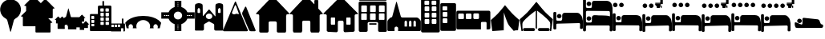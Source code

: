 SplineFontDB: 3.2
FontName: Camino-Icons
FullName: Camino Icons
FamilyName: Camino
Weight: Regular
Copyright: Copyright (c) 2023, Doug Palmer
UComments: "Icons for the Camino Planner application.+AAoACgAA-This contaions glyphs for location types, accomodation types and options, services and other information useful to a pilgrim.+AAoACgAA-2023-10-22: Created with FontForge (http://fontforge.org)"
Version: 001.000
ItalicAngle: 0
UnderlinePosition: -102
UnderlineWidth: 51
Ascent: 819
Descent: 205
InvalidEm: 0
woffMajor: 0
woffMinor: 1
LayerCount: 2
Layer: 0 0 "Back" 1
Layer: 1 0 "Fore" 0
XUID: [1021 63 -543047022 12103783]
StyleMap: 0x0000
FSType: 0
OS2Version: 0
OS2_WeightWidthSlopeOnly: 0
OS2_UseTypoMetrics: 1
CreationTime: 1697952621
ModificationTime: 1707437644
PfmFamily: 17
TTFWeight: 400
TTFWidth: 5
LineGap: 92
VLineGap: 92
OS2TypoAscent: 0
OS2TypoAOffset: 1
OS2TypoDescent: 0
OS2TypoDOffset: 1
OS2TypoLinegap: 92
OS2WinAscent: 0
OS2WinAOffset: 1
OS2WinDescent: 0
OS2WinDOffset: 1
HheadAscent: 0
HheadAOffset: 1
HheadDescent: 0
HheadDOffset: 1
OS2Vendor: 'PfEd'
MarkAttachClasses: 1
DEI: 91125
LangName: 1033
Encoding: UnicodeFull
UnicodeInterp: none
NameList: AGL For New Fonts
DisplaySize: -48
AntiAlias: 1
FitToEm: 0
WidthSeparation: 10
WinInfo: 57312 32 8
BeginPrivate: 0
EndPrivate
TeXData: 1 0 0 346030 173015 115343 787679 1048576 115343 783286 444596 497025 792723 393216 433062 380633 303038 157286 324010 404750 52429 2506097 1059062 262144
BeginChars: 1114112 93

StartChar: poi
Encoding: 57344 57344 0
Width: 672
VWidth: 1363
Flags: W
LayerCount: 2
Fore
SplineSet
295 862 m 1
 307 864 322 865 337 865 c 0
 352 865 366 864 378 862 c 0
 528 844 648 727 666 579 c 0
 668 567 667 553 667 538 c 0
 667 523 668 508 666 496 c 0
 652 390 587 297 491 247 c 0
 471 237 449 214 443 192 c 2
 348 -167 l 0
 346 -171 341 -174 337 -174 c 0
 333 -174 329 -171 327 -167 c 2
 233 192 l 2
 227 214 205 237 185 247 c 0
 89 297 21 390 7 496 c 0
 5 508 5 523 5 538 c 0
 5 553 5 567 7 579 c 0
 25 727 145 844 295 862 c 1
EndSplineSet
Validated: 33
EndChar

StartChar: house
Encoding: 57360 57360 1
Width: 1081
VWidth: 1347
Flags: W
HStem: -201 1<147.001 374.071 708.001 935.394> 158 1<449.018 632.071> 384 2<17.9648 75.1713 1007.88 1062.49>
VStem: 109.527 1<-160.774 345.995> 410.527 2<-163.484 122.298> 670.527 1<-160.774 119.544> 971.527 2<-162.688 348.298>
LayerCount: 2
Fore
SplineSet
1057.52734375 384 m 2
 1073.52734375 384 1082.52734375 406 1070.52734375 418 c 2
 574.52734375 944 l 2
 565.52734375 953 554.52734375 957 542.52734375 957 c 1
 554.52734375 957 564.52734375 952 572.52734375 944 c 2
 1069.52734375 417 l 1
 1084.52734375 388 1059.52734375 387 1057.52734375 387 c 2
 1015.52734375 387 l 2
 991.52734375 387 970.52734375 366 970.52734375 340 c 2
 970.52734375 -154 l 2
 970.52734375 -178 952.52734375 -200 928.52734375 -200 c 2
 713.52734375 -200 l 2
 689.52734375 -200 671.52734375 -178 671.52734375 -154 c 2
 671.52734375 114 l 2
 671.52734375 141 647.52734375 159 626.52734375 159 c 2
 454.52734375 159 l 2
 433.52734375 159 410.52734375 140 410.52734375 114 c 2
 410.52734375 -154 l 2
 410.52734375 -178 392.52734375 -200 368.52734375 -200 c 2
 152.52734375 -200 l 2
 128.52734375 -200 110.52734375 -178 110.52734375 -154 c 2
 110.52734375 340 l 2
 110.52734375 366 88.52734375 386 67.52734375 386 c 2
 23.52734375 386 l 2
 7.52734375 386 0.52734375 407 10.52734375 417 c 2
 512.52734375 944 l 2
 518.52734375 950 527.52734375 955 536.52734375 957 c 1
 535.52734375 957 522.52734375 955 511.52734375 944 c 2
 10.52734375 418 l 2
 -1.47265625 406 7.52734375 384 23.52734375 384 c 2
 67.52734375 384 l 2
 91.52734375 384 109.52734375 364 109.52734375 340 c 2
 109.52734375 -154 l 2
 109.52734375 -180 128.52734375 -201 152.52734375 -201 c 2
 368.52734375 -201 l 2
 392.52734375 -201 412.52734375 -180 412.52734375 -154 c 2
 412.52734375 114 l 2
 412.52734375 138 430.52734375 158 454.52734375 158 c 2
 626.52734375 158 l 2
 650.52734375 158 670.52734375 138 670.52734375 114 c 2
 670.52734375 -154 l 2
 670.52734375 -180 689.52734375 -201 713.52734375 -201 c 2
 928.52734375 -201 l 2
 938.52734375 -201 947.52734375 -198 955.52734375 -192 c 1
 947.52734375 -198 937.52734375 -200 928.52734375 -200 c 2
 713.52734375 -200 l 2
 692.52734375 -200 671.52734375 -184 671.52734375 -154 c 2
 671.52734375 114 l 2
 671.52734375 140 650.52734375 160 626.52734375 160 c 2
 454.52734375 160 l 2
 430.52734375 160 410.52734375 140 410.52734375 114 c 2
 410.52734375 -154 l 2
 410.52734375 -184 389.52734375 -200 368.52734375 -200 c 2
 152.52734375 -200 l 2
 131.52734375 -200 110.52734375 -184 110.52734375 -154 c 2
 110.52734375 340 l 2
 110.52734375 366 91.52734375 387 67.52734375 387 c 2
 23.52734375 387 l 2
 8.52734375 387 1.52734375 407 11.52734375 417 c 2
 512.52734375 942 l 2
 521.52734375 951 532.52734375 956 542.52734375 956 c 0
 552.52734375 956 564.52734375 951 572.52734375 942 c 2
 1069.52734375 417 l 2
 1071.52734375 415 1073.52734375 413 1073.52734375 410 c 0
 1079.52734375 395 1065.52734375 386 1057.52734375 386 c 2
 1015.52734375 386 l 2
 994.52734375 386 971.52734375 366 971.52734375 340 c 2
 971.52734375 -154 l 2
 971.52734375 -161 971.52734375 -168 969.52734375 -174 c 1
 971.52734375 -168 973.52734375 -160 973.52734375 -154 c 2
 973.52734375 340 l 2
 973.52734375 364 991.52734375 384 1015.52734375 384 c 2
 1057.52734375 384 l 2
969.52734375 -174 m 1
 968.52734375 -177 966.52734375 -180 965.52734375 -182 c 1
 966.52734375 -180 968.52734375 -177 969.52734375 -174 c 1
EndSplineSet
Validated: 37
EndChar

StartChar: house_chimney
Encoding: 57361 57361 2
Width: 1075
VWidth: 1341
Flags: W
HStem: -194 1<147.214 372.268 704.214 929.268> 168 1<447.214 629.268> 396 1<20.1396 72.268 1004.21 1054.39> 852 1<812.351 816.741 901.741 906.132>
VStem: 108.741 1<-152.995 358.862> 409.741 1<-152.995 130.862> 665.741 1<-152.995 130.862> 793.741 1<721 833.721> 923.741 1<580 833.721> 966.741 1<-152.995 358.862>
LayerCount: 2
Fore
SplineSet
510.741210938 958 m 2
 526.741210938 975 552.741210938 976 569.741210938 958 c 0
 794.741210938 717 794.741210938 717 794.741210938 717 c 0
 795.741210938 717 795.741210938 717 795.741210938 718 c 2
 795.741210938 829 l 2
 795.741210938 841 805.741210938 851 816.741210938 851 c 2
 901.741210938 851 l 2
 912.741210938 851 922.741210938 841 922.741210938 829 c 0
 922.741210938 580 922.741210938 579 922.741210938 579 c 2
 1062.74121094 429 l 2
 1073.74121094 418 1065.74121094 398 1050.74121094 398 c 2
 1009.74121094 398 l 2
 985.741210938 398 965.741210938 378 965.741210938 352 c 2
 965.741210938 -147 l 2
 965.741210938 -172 946.741210938 -192 923.741210938 -192 c 2
 709.741210938 -192 l 2
 686.741210938 -192 667.741210938 -172 667.741210938 -147 c 2
 667.741210938 124 l 2
 667.741210938 150 647.741210938 170 623.741210938 170 c 2
 452.741210938 170 l 2
 428.741210938 170 408.741210938 150 408.741210938 124 c 2
 408.741210938 -147 l 2
 408.741210938 -172 389.741210938 -192 366.741210938 -192 c 2
 152.741210938 -192 l 2
 129.741210938 -192 110.741210938 -172 110.741210938 -147 c 2
 110.741210938 352 l 2
 110.741210938 378 90.7412109375 398 66.7412109375 398 c 2
 23.7412109375 398 l 2
 8.7412109375 398 1.7412109375 418 12.7412109375 429 c 2
 510.741210938 958 l 2
10.7412109375 430 m 2
 -1.2587890625 417 6.7412109375 396 23.7412109375 396 c 2
 66.7412109375 396 l 2
 89.7412109375 396 108.741210938 377 108.741210938 352 c 2
 108.741210938 -147 l 2
 108.741210938 -173 128.741210938 -194 152.741210938 -194 c 2
 366.741210938 -194 l 2
 390.741210938 -194 410.741210938 -173 410.741210938 -147 c 2
 410.741210938 124 l 2
 410.741210938 149 429.741210938 168 452.741210938 168 c 2
 623.741210938 168 l 2
 646.741210938 168 665.741210938 149 665.741210938 124 c 2
 665.741210938 -147 l 2
 665.741210938 -173 685.741210938 -194 709.741210938 -194 c 2
 923.741210938 -194 l 2
 947.741210938 -194 967.741210938 -173 967.741210938 -147 c 2
 967.741210938 352 l 2
 967.741210938 377 986.741210938 396 1009.74121094 396 c 2
 1050.74121094 396 l 2
 1067.74121094 396 1076.74121094 417 1064.74121094 430 c 2
 924.741210938 580 l 1
 924.741210938 829 l 2
 924.741210938 842 913.741210938 853 901.741210938 853 c 2
 816.741210938 853 l 2
 804.741210938 853 793.741210938 842 793.741210938 829 c 2
 793.741210938 721 l 1
 570.741210938 960 l 2
 553.741210938 978 526.741210938 979 508.741210938 960 c 0
 10.7412109375 430 10.7412109375 430 10.7412109375 430 c 2
528.741210938 971 m 0
 532.741210938 972 535.741210938 972 539.741210938 972 c 0
 551.741210938 972 562.741210938 967 570.741210938 959 c 2
 794.741210938 718 l 1
 794.741210938 829 l 0
 794.741210938 842 804.741210938 852 816.741210938 852 c 2
 901.741210938 852 l 0
 913.741210938 852 923.741210938 842 923.741210938 829 c 2
 923.741210938 580 l 1
 1063.74121094 429 l 1
 1066.74121094 426 1068.74121094 421 1068.74121094 416 c 0
 1068.74121094 406 1060.74121094 397 1050.74121094 397 c 2
 1009.74121094 397 l 1
 985.741210938 397 966.741210938 377 966.741210938 352 c 2
 966.741210938 -147 l 1
 966.741210938 -172 947.741210938 -193 923.741210938 -193 c 2
 709.741210938 -193 l 0
 685.741210938 -193 666.741210938 -172 666.741210938 -147 c 2
 666.741210938 124 l 1
 666.741210938 149 647.741210938 169 623.741210938 169 c 2
 452.741210938 169 l 0
 428.741210938 169 409.741210938 149 409.741210938 124 c 2
 409.741210938 -147 l 1
 409.741210938 -172 390.741210938 -193 366.741210938 -193 c 2
 152.741210938 -193 l 1
 128.741210938 -193 109.741210938 -172 109.741210938 -147 c 2
 109.741210938 352 l 1
 109.741210938 377 90.7412109375 397 66.7412109375 397 c 2
 23.7412109375 397 l 1
 13.7412109375 397 6.7412109375 406 6.7412109375 416 c 0
 6.7412109375 421 8.7412109375 426 11.7412109375 429 c 2
 509.741210938 959 l 1
 514.741210938 965 521.741210938 969 528.741210938 971 c 0
EndSplineSet
Validated: 41
EndChar

StartChar: house_windows
Encoding: 57362 57362 3
Width: 1123
VWidth: 1344
Flags: W
HStem: -193 1<427.706 433.467 690.945 964.706> -190 1<153.945 195.782 696.706 970.467> 55 1<266.358 270.706 360.706 365.054 760.315 764.706 853.706 858.097> 166 1<512.162 613.233> 278 1<266.358 365.054 760.315 858.097> 390 2<18.7744 78.4873 1045.92 1104.64>
VStem: 113.706 1<-149.761 352.527> 248.706 1<72.6523 261.348> 381.706 1<72.6523 261.348> 472.706 1<-152.761 127.544> 650.706 1<-152.761 127.761> 741.706 1<72.6523 261.348> 875.706 1<72.6523 261.348> 1009.71 1<-149.761 352.527>
LayerCount: 2
Fore
SplineSet
270.706054688 278 m 2
 360.706054688 278 l 2
 372.706054688 278 381.706054688 269 381.706054688 257 c 2
 381.706054688 77 l 2
 381.706054688 65 372.706054688 56 360.706054688 56 c 2
 270.706054688 56 l 2
 258.706054688 56 249.706054688 65 249.706054688 77 c 2
 249.706054688 257 l 2
 249.706054688 269 258.706054688 278 270.706054688 278 c 2
270.706054688 280 m 2
 257.706054688 280 247.706054688 270 247.706054688 257 c 2
 247.706054688 77 l 2
 247.706054688 64 257.706054688 54 270.706054688 54 c 2
 360.706054688 54 l 2
 373.706054688 54 383.706054688 64 383.706054688 77 c 2
 383.706054688 257 l 2
 383.706054688 270 373.706054688 280 360.706054688 280 c 2
 270.706054688 280 l 2
764.706054688 278 m 2
 853.706054688 278 l 2
 865.706054688 278 875.706054688 269 875.706054688 257 c 2
 875.706054688 77 l 2
 875.706054688 65 865.706054688 56 853.706054688 56 c 2
 764.706054688 56 l 2
 752.706054688 56 742.706054688 65 742.706054688 77 c 2
 742.706054688 257 l 2
 742.706054688 269 752.706054688 278 764.706054688 278 c 2
764.706054688 280 m 2
 751.706054688 280 740.706054688 270 740.706054688 257 c 2
 740.706054688 77 l 2
 740.706054688 64 751.706054688 54 764.706054688 54 c 2
 853.706054688 54 l 2
 866.706054688 54 877.706054688 64 877.706054688 77 c 2
 877.706054688 257 l 2
 877.706054688 270 866.706054688 280 853.706054688 280 c 2
 764.706054688 280 l 2
533.706054688 944 m 2
 549.706054688 960 576.706054688 962 594.706054688 944 c 2
 1110.70605469 423 l 2
 1121.70605469 412 1114.70605469 393 1098.70605469 393 c 2
 1054.70605469 393 l 2
 1029.70605469 393 1008.70605469 372 1008.70605469 347 c 2
 1008.70605469 -144 l 2
 1008.70605469 -168 988.706054688 -188 964.706054688 -188 c 2
 696.706054688 -191 l 2
 672.706054688 -191 652.706054688 -171 652.706054688 -147 c 2
 652.706054688 122 l 2
 652.706054688 147 632.706054688 168 607.706054688 168 c 2
 517.706054688 168 l 2
 492.706054688 168 471.706054688 147 471.706054688 122 c 2
 471.706054688 -147 l 2
 471.706054688 -171 451.706054688 -191 427.706054688 -191 c 0
 158.706054688 -189 159.706054688 -188 159.706054688 -188 c 2
 135.706054688 -188 115.706054688 -168 115.706054688 -144 c 2
 115.706054688 347 l 2
 115.706054688 372 94.7060546875 393 69.7060546875 393 c 2
 24.7060546875 393 l 2
 8.7060546875 393 1.7060546875 412 12.7060546875 423 c 2
 533.706054688 944 l 2
10.7060546875 424 m 2
 -1.2939453125 412 6.7060546875 390 24.7060546875 390 c 2
 69.7060546875 390 l 2
 93.7060546875 390 113.706054688 371 113.706054688 347 c 2
 113.706054688 -144 l 2
 113.706054688 -169 134.706054688 -190 159.706054688 -190 c 0
 428.706054688 -192 427.706054688 -193 427.706054688 -193 c 2
 452.706054688 -193 473.706054688 -172 473.706054688 -147 c 2
 473.706054688 122 l 2
 473.706054688 146 493.706054688 166 517.706054688 166 c 2
 607.706054688 166 l 2
 631.706054688 166 650.706054688 146 650.706054688 122 c 2
 650.706054688 -147 l 2
 650.706054688 -172 671.706054688 -193 696.706054688 -193 c 1
 964.706054688 -190 l 2
 989.706054688 -190 1010.70605469 -169 1010.70605469 -144 c 2
 1010.70605469 347 l 2
 1010.70605469 371 1030.70605469 390 1054.70605469 390 c 2
 1098.70605469 390 l 2
 1116.70605469 390 1124.70605469 412 1112.70605469 424 c 2
 596.706054688 945 l 2
 579.706054688 962 549.706054688 965 531.706054688 946 c 2
 10.7060546875 424 l 2
552.706054688 956 m 0
 567.706054688 960 584.706054688 956 595.706054688 945 c 2
 1111.70605469 423 l 2
 1123.70605469 411 1115.70605469 392 1098.70605469 392 c 2
 1054.70605469 392 l 2
 1029.70605469 392 1009.70605469 372 1009.70605469 347 c 2
 1009.70605469 -144 l 2
 1009.70605469 -169 989.706054688 -189 964.706054688 -189 c 2
 696.706054688 -192 l 2
 671.706054688 -192 651.706054688 -172 651.706054688 -147 c 2
 651.706054688 122 l 2
 651.706054688 147 632.706054688 167 607.706054688 167 c 2
 517.706054688 167 l 2
 492.706054688 167 472.706054688 147 472.706054688 122 c 2
 472.706054688 -147 l 2
 472.706054688 -172 452.706054688 -192 427.706054688 -192 c 2
 159.706054688 -189 l 2
 134.706054688 -189 114.706054688 -169 114.706054688 -144 c 2
 114.706054688 347 l 2
 114.706054688 372 94.7060546875 392 69.7060546875 392 c 2
 24.7060546875 392 l 2
 7.7060546875 392 -0.2939453125 411 11.7060546875 423 c 2
 532.706054688 945 l 2
 538.706054688 951 544.706054688 954 552.706054688 956 c 0
764.706054688 279 m 2
 752.706054688 279 741.706054688 269 741.706054688 257 c 2
 741.706054688 77 l 2
 741.706054688 65 752.706054688 55 764.706054688 55 c 2
 853.706054688 55 l 2
 865.706054688 55 876.706054688 65 876.706054688 77 c 2
 876.706054688 257 l 2
 876.706054688 269 865.706054688 279 853.706054688 279 c 2
 764.706054688 279 l 2
270.706054688 279 m 2
 258.706054688 279 248.706054688 269 248.706054688 257 c 2
 248.706054688 77 l 2
 248.706054688 65 258.706054688 55 270.706054688 55 c 2
 360.706054688 55 l 2
 372.706054688 55 382.706054688 65 382.706054688 77 c 2
 382.706054688 257 l 2
 382.706054688 269 372.706054688 279 360.706054688 279 c 2
 270.706054688 279 l 2
EndSplineSet
Validated: 41
EndChar

StartChar: hotel
Encoding: 57363 57363 4
Width: 920
VWidth: 1356
Flags: W
HStem: -192 2<44.8789 264.078 660.922 881.035> 45 1<354.609 567.434> 94 2<353.552 359 563 569.048> 136 2<330.922 595.035> 208 2<106.625 252.382 389.552 534.448 671.683 816.448> 417 1<108.355 250.73 391.312 532.73 673.312 814.73> 458 1<111.355 253.688 393.355 535.688 677.27 817.688> 666 2<109.683 255.382 391.683 537.382 675.552 819.382> 802 2<38.9648 47 867 875.035> 822 2<42.8945 881.121> 910 2<42.8945 51 873 880.866>
VStem: 5 2<-150 770.035> 9 1<858.889 875.111> 93 1<226.145 402.137> 95 2<472.187 651.97> 267 1<226.27 401.688> 269 2<472.683 651.514> 297 1<-155.076 103.042> 337 2<60.1088 79.448> 375 1<226.27 401.688> 377 2<472.187 651.97> 549 1<226.27 401.688> 551 2<472.683 651.514> 585 1<62.178 77.7606> 627 1<-155.076 104.021> 657 1<226.27 401.688> 659 2<472.683 651.448> 831 1<226.27 401.688> 833 2<472.683 651.448> 907 2<-150 770.035> 913 2<-158.035 762 855.879 877.272>
LayerCount: 2
Fore
SplineSet
10 870 m 0
 10 892 29 909 51 909 c 2
 873 909 l 2
 895 909 911 892 911 870 c 0
 911 870 911 870 911 864 c 0
 911 842 895 824 873 824 c 2
 51 824 l 2
 29 824 10 842 10 864 c 0
 10 864 10 864 10 870 c 0
915 868 m 0
 915 898 891 912 873 912 c 2
 51 912 l 2
 29 912 9 892 9 870 c 0
 9 867 9 866 9 864 c 0
 9 842 29 822 51 822 c 2
 873 822 l 2
 895 822 915 842 915 864 c 2
 915 864 915 866 915 868 c 0
51 910 m 2
 873 910 l 2
 883 910 893 906 901 898 c 0
 909 890 913 880 913 870 c 1
 913 864 l 2
 913 854 909 844 901 836 c 0
 893 828 883 824 873 824 c 1
 51 824 l 2
 41 824 30 828 22 836 c 0
 14 844 10 854 10 864 c 1
 10 870 l 2
 10 880 14 890 22 898 c 0
 30 906 41 910 51 910 c 2
677 417 m 2
 811 417 l 2
 821 417 831 408 831 398 c 2
 831 230 l 2
 831 220 821 210 811 210 c 2
 677 210 l 2
 667 210 658 220 658 230 c 2
 658 398 l 2
 658 408 667 417 677 417 c 2
677 420 m 2
 665 420 657 410 657 398 c 2
 657 230 l 2
 657 218 665 208 677 208 c 2
 811 208 l 2
 823 208 833 218 833 230 c 2
 833 398 l 2
 833 410 823 420 811 420 c 2
 677 420 l 2
395 417 m 2
 529 417 l 2
 539 417 549 408 549 398 c 2
 549 230 l 2
 549 220 539 210 529 210 c 2
 395 210 l 2
 385 210 376 220 376 230 c 2
 376 398 l 2
 376 408 385 417 395 417 c 2
395 420 m 2
 383 420 373 410 373 398 c 2
 373 230 l 2
 373 218 383 208 395 208 c 2
 529 208 l 2
 541 208 551 218 551 230 c 2
 551 398 l 2
 551 410 541 420 529 420 c 2
 395 420 l 2
112 417 m 2
 247 417 l 2
 257 417 267 408 267 398 c 2
 267 230 l 2
 267 220 257 210 247 210 c 2
 112 210 l 2
 102 210 94 220 94 230 c 2
 94 398 l 2
 94 408 102 417 112 417 c 2
112 420 m 2
 100 420 91 410 91 398 c 2
 91 230 l 2
 91 218 100 208 112 208 c 2
 247 208 l 2
 259 208 268 218 268 230 c 2
 268 398 l 2
 268 410 259 420 247 420 c 2
 112 420 l 2
681 666 m 2
 814 666 l 2
 824 666 833 656 833 646 c 2
 833 478 l 2
 833 468 824 459 814 459 c 2
 681 459 l 2
 671 459 661 468 661 478 c 2
 661 646 l 2
 661 656 671 666 681 666 c 2
681 669 m 2
 669 669 658 658 658 646 c 2
 658 478 l 2
 658 466 669 458 681 458 c 2
 814 458 l 2
 826 458 837 466 837 478 c 2
 837 646 l 2
 837 658 826 669 814 669 c 2
 681 669 l 2
397 666 m 2
 532 666 l 2
 542 666 551 656 551 646 c 2
 551 478 l 2
 551 468 542 459 532 459 c 2
 397 459 l 2
 387 459 379 468 379 478 c 2
 379 646 l 2
 379 656 387 666 397 666 c 2
397 669 m 2
 385 669 376 658 376 646 c 2
 376 478 l 2
 376 466 385 458 397 458 c 2
 532 458 l 2
 544 458 553 466 553 478 c 2
 553 646 l 2
 553 658 544 669 532 669 c 2
 397 669 l 2
115 666 m 2
 250 666 l 2
 260 666 269 656 269 646 c 2
 269 478 l 2
 269 468 260 459 250 459 c 2
 115 459 l 2
 105 459 97 468 97 478 c 2
 97 646 l 2
 97 656 105 666 115 666 c 2
115 669 m 2
 103 669 94 658 94 646 c 2
 94 478 l 2
 94 466 103 458 115 458 c 2
 250 458 l 2
 262 458 271 466 271 478 c 2
 271 646 l 2
 271 658 262 669 250 669 c 2
 115 669 l 2
47 801 m 2
 867 801 l 2
 889 801 905 784 905 762 c 2
 911 -150 l 2
 911 -172 895 -190 873 -190 c 2
 669 -190 l 2
 647 -190 629 -172 629 -150 c 2
 629 98 l 2
 629 120 609 140 587 140 c 2
 339 140 l 2
 317 140 297 120 297 98 c 2
 297 -150 l 2
 297 -172 278 -190 256 -190 c 2
 53 -190 l 2
 31 -190 13 -172 13 -150 c 2
 7 762 l 2
 7 784 25 801 47 801 c 2
47 804 m 2
 25 804 5 784 5 762 c 0
 11 -150 11 -150 11 -150 c 2
 11 -172 31 -192 53 -192 c 2
 256 -192 l 2
 278 -192 298 -172 298 -150 c 2
 298 98 l 2
 298 120 317 136 339 136 c 2
 587 136 l 2
 609 136 627 120 627 98 c 2
 627 -150 l 2
 627 -172 647 -192 669 -192 c 2
 873 -192 l 2
 895 -192 915 -172 915 -150 c 0
 909 762 909 762 909 762 c 2
 909 784 889 804 867 804 c 2
 47 804 l 2
47 802 m 2
 867 802 l 2
 889 802 907 784 907 762 c 2
 913 -150 l 2
 913 -172 895 -190 873 -190 c 2
 669 -190 l 2
 647 -190 628 -172 628 -150 c 2
 628 98 l 2
 628 120 609 138 587 138 c 2
 339 138 l 2
 317 138 297 120 297 98 c 2
 297 -150 l 2
 297 -172 278 -190 256 -190 c 2
 53 -190 l 2
 31 -190 11 -172 11 -150 c 2
 7 762 l 2
 7 784 25 802 47 802 c 2
115 668 m 2
 103 668 95 658 95 646 c 2
 95 478 l 2
 95 466 103 458 115 458 c 2
 250 458 l 2
 262 458 271 466 271 478 c 2
 271 646 l 2
 271 658 262 668 250 668 c 2
 115 668 l 2
397 668 m 2
 385 668 377 658 377 646 c 2
 377 478 l 2
 377 466 385 458 397 458 c 2
 532 458 l 2
 544 458 553 466 553 478 c 2
 553 646 l 2
 553 658 544 668 532 668 c 2
 397 668 l 2
681 668 m 2
 669 668 659 658 659 646 c 2
 659 478 l 2
 659 466 669 458 681 458 c 2
 814 458 l 2
 826 458 835 466 835 478 c 2
 835 646 l 2
 835 658 826 668 814 668 c 2
 681 668 l 2
112 418 m 2
 100 418 93 410 93 398 c 2
 93 230 l 2
 93 218 100 208 112 208 c 2
 247 208 l 2
 259 208 268 218 268 230 c 2
 268 398 l 2
 268 410 259 418 247 418 c 2
 112 418 l 2
395 418 m 2
 383 418 375 410 375 398 c 2
 375 230 l 2
 375 218 383 208 395 208 c 2
 529 208 l 2
 541 208 550 218 550 230 c 2
 550 398 l 2
 550 410 541 418 529 418 c 2
 395 418 l 2
677 418 m 2
 665 418 657 410 657 398 c 2
 657 230 l 2
 657 218 665 208 677 208 c 2
 811 208 l 2
 823 208 832 218 832 230 c 2
 832 398 l 2
 832 410 823 418 811 418 c 2
 677 418 l 2
340 74 m 2
 340 84 349 93 359 93 c 2
 563 93 l 2
 573 93 583 84 583 74 c 2
 583 66 l 2
 583 56 573 46 563 46 c 2
 359 46 l 2
 349 46 340 56 340 66 c 2
 340 74 l 2
586 74 m 2
 586 86 575 96 563 96 c 2
 359 96 l 2
 347 96 337 86 337 74 c 2
 337 66 l 2
 337 54 347 45 359 45 c 2
 563 45 l 2
 575 45 586 54 586 66 c 2
 586 74 l 2
359 94 m 2
 563 94 l 2
 567 94 575 92 579 88 c 0
 583 84 585 78 585 74 c 1
 585 66 l 2
 585 62 583 55 579 51 c 0
 575 47 567 46 563 46 c 1
 359 46 l 2
 355 46 349 47 345 51 c 0
 341 55 339 62 339 66 c 1
 339 74 l 2
 339 78 341 84 345 88 c 0
 349 92 355 94 359 94 c 2
EndSplineSet
Validated: 5
EndChar

StartChar: church
Encoding: 57364 57364 5
Width: 1077
VWidth: 1379
Flags: W
HStem: -157 145<553 631 695 773 838 914> 182 98<563.702 620.298 705.702 762.298 847.843 903.298>
VStem: 5 228<-154.188 -50> 631 64<-12 143> 773 65<-12 143> 914 158<-12 143>
LayerCount: 2
Fore
SplineSet
292 784 m 0
 294 784 294 785 296 785 c 0
 300 785 303 782 305 778 c 2
 433 314 l 1
 439 294 456 280 478 280 c 2
 938 280 l 1
 962 280 985 270 1001 254 c 2
 1046 208 l 0
 1062 192 1072 170 1072 146 c 2
 1072 -121 l 1
 1072 -141 1056 -157 1036 -157 c 2
 347 -157 l 1
 347 -50 l 1
 347 -50 317 -12 290 -12 c 0
 263 -12 233 -50 233 -50 c 1
 233 -157 l 1
 41 -157 l 1
 21 -157 5 -141 5 -121 c 2
 5 146 l 1
 5 170 15 192 31 208 c 2
 77 254 l 0
 86 268 99 277 115 280 c 0
 137 280 155 294 161 314 c 2
 287 778 l 0
 289 781 289 782 292 784 c 0
592 182 m 0
 574 182 553 143 553 143 c 1
 553 -12 l 1
 631 -12 l 1
 631 143 l 1
 631 143 610 182 592 182 c 0
734 182 m 0
 716 182 695 143 695 143 c 1
 695 -12 l 1
 773 -12 l 1
 773 143 l 1
 773 143 752 182 734 182 c 0
875 182 m 0
 857 182 838 143 838 143 c 1
 838 -12 l 1
 914 -12 l 1
 914 143 l 1
 914 143 893 182 875 182 c 0
EndSplineSet
Validated: 1
EndChar

StartChar: building_1
Encoding: 57365 57365 6
Width: 608
VWidth: 1345
Flags: W
HStem: -191 275<118.065 266.935 345.072 494.922> 232 50<118.116 266.884 345.127 494.862> 432 49<118.116 266.884 345.127 494.862> 631 49<118.271 262.451 345.185 490.465> 830 125<113.078 262.928 341.078 490.928>
VStem: 5 113<84.0653 231.935 282.072 431.935 481.072 630.935 680 830> 267 78<84.1157 231.884 282.127 431.884 481.127 630.884 681.013 829.144> 495 108<84.2587 231.741 282.283 431.741 481.283 630.741 681.013 829.144>
LayerCount: 2
Fore
SplineSet
55 955 m 2
 553 955 l 0
 580 955 603 933 603 906 c 2
 603 -142 l 1
 603 -169 580 -191 553 -191 c 2
 55 -191 l 1
 28 -191 5 -169 5 -142 c 2
 5 906 l 0
 5 933 28 955 55 955 c 2
139 830 m 2
 125 830 113 820 113 806 c 2
 113 706 l 1
 113 692 125 680 139 680 c 2
 238 680 l 1
 252 680 263 692 263 706 c 2
 263 806 l 1
 263 820 252 830 238 830 c 2
 139 830 l 2
367 830 m 2
 353 830 341 820 341 806 c 2
 341 706 l 1
 341 692 353 680 367 680 c 2
 466 680 l 1
 480 680 491 692 491 706 c 2
 491 806 l 1
 491 820 480 830 466 830 c 2
 367 830 l 2
142 631 m 2
 128 631 118 621 118 607 c 2
 118 506 l 1
 118 492 128 481 142 481 c 2
 243 481 l 1
 257 481 267 492 267 506 c 2
 267 607 l 1
 267 621 257 631 243 631 c 2
 142 631 l 2
370 631 m 2
 356 631 345 621 345 607 c 2
 345 506 l 1
 345 492 356 481 370 481 c 2
 469 481 l 1
 483 481 495 492 495 506 c 2
 495 607 l 1
 495 621 483 631 469 631 c 2
 370 631 l 2
142 432 m 2
 128 432 118 422 118 408 c 2
 118 307 l 1
 118 293 128 282 142 282 c 2
 243 282 l 1
 257 282 267 293 267 307 c 2
 267 408 l 1
 267 422 257 432 243 432 c 2
 142 432 l 2
370 432 m 2
 356 432 345 422 345 408 c 2
 345 307 l 1
 345 293 356 282 370 282 c 2
 469 282 l 1
 483 282 495 293 495 307 c 2
 495 408 l 1
 495 422 483 432 469 432 c 2
 370 432 l 2
142 232 m 2
 128 232 118 222 118 208 c 2
 118 108 l 1
 118 94 128 84 142 84 c 2
 243 84 l 1
 257 84 267 94 267 108 c 2
 267 208 l 1
 267 222 257 232 243 232 c 2
 142 232 l 2
370 232 m 2
 356 232 345 222 345 208 c 2
 345 108 l 1
 345 94 356 84 370 84 c 2
 469 84 l 1
 483 84 495 94 495 108 c 2
 495 208 l 1
 495 222 483 232 469 232 c 2
 370 232 l 2
EndSplineSet
Validated: 1
EndChar

StartChar: building_2
Encoding: 57366 57366 7
Width: 512
VWidth: 1385
Flags: W
HStem: -150 250<81.0653 230.922> 250 50<81.1157 230.862> 450 49<81.2726 225.729> 651 100<76.2834 225.741>
VStem: 5 76<100.065 249.928 300.072 449.935 499 651> 231 276<100.259 249.717 300.283 449.741 500.013 649.987>
LayerCount: 2
Fore
SplineSet
46 751 m 2
 465 751 l 1
 487 751 507 732 507 711 c 2
 507 -111 l 1
 507 -132 487 -150 465 -150 c 2
 46 -150 l 1
 24 -150 5 -132 5 -111 c 2
 5 711 l 1
 5 732 24 751 46 751 c 2
101 651 m 2
 87 651 76 639 76 625 c 2
 76 525 l 1
 76 511 87 499 101 499 c 2
 202 499 l 1
 216 499 226 511 226 525 c 2
 226 625 l 1
 226 639 216 651 202 651 c 2
 101 651 l 2
105 450 m 2
 91 450 81 440 81 426 c 2
 81 325 l 1
 81 311 91 300 105 300 c 2
 205 300 l 1
 219 300 231 311 231 325 c 2
 231 426 l 1
 231 440 219 450 205 450 c 2
 105 450 l 2
105 250 m 2
 91 250 81 239 81 225 c 2
 81 124 l 1
 81 110 91 100 105 100 c 2
 205 100 l 1
 219 100 231 110 231 124 c 2
 231 225 l 1
 231 239 219 250 205 250 c 2
 105 250 l 2
EndSplineSet
Validated: 1
EndChar

StartChar: building_3
Encoding: 57367 57367 8
Width: 1095
VWidth: 1434
Flags: W
HStem: -97 331<66.1798 245.82 308.18 486.742 551.055 724.945> 414 90<66.1798 245.82 308.18 486.742 548.161 727.839>
VStem: 5 60<235.18 412.82> 247 60<235.18 412.82> 488 60<238.475 412.426> 728 362<238.337 417.82> 970 120<-89.2651 141.82>
LayerCount: 2
Fore
SplineSet
52 504 m 2xfa
 1043 504 l 1
 1069 504 1090 482 1090 455 c 2
 1090 -48 l 1
 1090 -75 1069 -97 1043 -97 c 2
 970 -97 l 1
 970 113 l 1
 970 129 956 143 940 143 c 2
 820 143 l 1
 804 143 790 129 790 113 c 2
 790 -97 l 1
 52 -97 l 1
 26 -97 5 -75 5 -48 c 2
 5 455 l 1
 5 482 26 504 52 504 c 2xfa
578 419 m 2
 562 419 548 405 548 389 c 2
 548 269 l 1
 548 253 562 237 578 237 c 2
 698 237 l 1
 714 237 728 253 728 269 c 2
 728 389 l 1xfc
 728 405 714 419 698 419 c 2
 578 419 l 2
95 414 m 2
 79 414 65 400 65 384 c 2
 65 264 l 1
 65 248 79 234 95 234 c 2
 217 234 l 1
 233 234 247 248 247 264 c 2
 247 384 l 1
 247 400 233 414 217 414 c 2
 95 414 l 2
337 414 m 2
 321 414 307 400 307 384 c 2
 307 264 l 1
 307 248 321 234 337 234 c 2
 457 234 l 1
 473 234 488 248 488 264 c 2
 488 384 l 1
 488 400 473 414 457 414 c 2
 337 414 l 2
EndSplineSet
Validated: 1
EndChar

StartChar: tent
Encoding: 57368 57368 9
Width: 924
VWidth: 1402
Flags: W
HStem: -139 1<52 417> -138 1<52 417> -136 1<742 872>
VStem: 417 1<-137 432> 422 1<-137 432>
LayerCount: 2
Fore
SplineSet
459 674 m 2x78
 459 674 617 480 703 391 c 0
 771 320 919 192 919 192 c 2
 919 192 919 191 873 -136 c 0
 873 -136 873 -136 872 -136 c 0
 741 -136 741 -137 741 -137 c 0
 692 -97 619 -32 577 32 c 0
 515 125 436 387 423 432 c 1
 418 -137 l 2x78
 418 -138 418 -138 417 -138 c 2
 52 -139 l 2xb8
 51 -139 51 -138 51 -138 c 2
 5 191 l 2
 5 192 l 2
 5 192 151 319 218 389 c 0
 304 479 458 674 458 674 c 2
 458 675 459 675 459 674 c 2x78
423 440 m 2
 423 441 421 440 421 439 c 2
 416 -136 l 1
 53 -137 l 1
 7 191 l 1
 16 199 154 319 219 387 c 0
 301 473 446 656 458 671 c 1
 470 656 618 476 701 390 c 0
 767 322 909 199 918 191 c 1
 872 -134 l 1
 742 -135 l 1
 693 -95 621 -30 579 33 c 0
 512 135 423 440 423 440 c 2
458 673 m 1
 458 673 305 478 219 388 c 0
 152 318 6 191 6 191 c 1
 52 -138 l 1xb8
 417 -137 l 1
 422 439 l 1
 422 439 511 135 578 33 c 0
 620 -31 693 -96 742 -136 c 1
 872 -135 l 1
 919 191 l 1
 919 191 770 320 702 391 c 0
 616 480 458 673 458 673 c 1
EndSplineSet
Validated: 5
EndChar

StartChar: village
Encoding: 57345 57345 10
Width: 1080
VWidth: 1345
Flags: W
LayerCount: 2
Fore
SplineSet
409.619140625 963 m 0
 415.619140625 963 422.619140625 959 426.619140625 955 c 2
 637.619140625 742 l 1
 762.619140625 868 l 2
 765.619140625 871 768.619140625 872 772.619140625 874 c 0
 781.619140625 876 789.619140625 874 795.619140625 868 c 2
 1072.61914062 588 l 2
 1078.61914062 582 1074.61914062 570 1065.61914062 570 c 2
 1042.61914062 570 l 2
 1028.61914062 570 1018.61914062 560 1018.61914062 546 c 2
 1018.61914062 283 l 2
 1018.61914062 269 1008.61914062 258 994.619140625 258 c 2
 874.619140625 258 l 1
 1002.61914062 129 l 2
 1008.61914062 123 1003.61914062 112 994.619140625 112 c 2
 972.619140625 112 l 2
 958.619140625 112 948.619140625 102 948.619140625 88 c 2
 948.619140625 -176 l 2
 948.619140625 -190 938.619140625 -200 924.619140625 -200 c 2
 490.619140625 -200 l 2
 476.619140625 -200 466.619140625 -190 466.619140625 -176 c 2
 466.619140625 1 l 1
 87.619140625 1 l 2
 73.619140625 1 63.619140625 11 63.619140625 25 c 2
 63.619140625 289 l 2
 63.619140625 303 53.619140625 313 39.619140625 313 c 2
 15.619140625 313 l 2
 6.619140625 313 1.619140625 325 7.619140625 331 c 2
 168.619140625 490 l 1
 168.619140625 634 l 2
 168.619140625 648 158.619140625 658 144.619140625 658 c 2
 120.619140625 658 l 2
 111.619140625 658 106.619140625 670 112.619140625 676 c 2
 391.619140625 957 l 2
 394.619140625 960 399.619140625 961 403.619140625 963 c 0
 405.619140625 963 407.619140625 963 409.619140625 963 c 0
544.619140625 265 m 1
 544.619140625 262 l 1
 546.619140625 264 l 1
 544.619140625 265 l 1
EndSplineSet
Validated: 1
EndChar

StartChar: town
Encoding: 57346 57346 11
Width: 1115
VWidth: 1421
Flags: W
VStem: 98 231<-84.0225 46.3369>
LayerCount: 2
Fore
SplineSet
441 574 m 2
 444 576 447 573 449 570 c 2
 519 312 l 2
 522 300 533 292 545 292 c 2
 794 292 l 1
 870 370 l 2
 873 373 881 373 884 370 c 2
 989 262 l 1
 954 262 l 2
 950 262 947 259 947 255 c 2
 947 150 l 1
 876 150 l 1
 876 106 l 1
 879 106 882 105 884 103 c 2
 908 79 l 1
 992 165 l 2
 995 168 1002 168 1005 165 c 2
 1110 57 l 1
 1076 57 l 2
 1072 57 1068 53 1068 49 c 2
 1068 -56 l 1
 947 -56 l 1
 947 -117 l 1
 807 -117 l 1
 807 -35 l 1
 698 -35 l 1
 698 -99 l 1
 569 -99 l 1
 558 -99 l 1
 431 -99 l 1
 429 6 l 2
 429 10 426 15 422 15 c 2
 387 15 l 1
 422 49 l 1
 419 49 417 49 414 49 c 0
 339 49 324 48 324 9 c 0
 324 -9 327 -37 329 -77 c 0
 329 -83 324 -86 318 -86 c 2
 111 -84 l 2
 105 -84 98 -77 98 -71 c 0
 98 31 98 -71 98 82 c 1
 96 93 l 1
 47 93 l 1
 47 198 l 2
 47 202 42 205 38 205 c 2
 5 205 l 1
 111 313 l 2
 114 316 120 316 123 313 c 2
 180 255 l 1
 239 313 l 2
 242 316 248 316 251 313 c 2
 303 259 l 1
 321 279 l 2
 325 287 333 290 342 292 c 0
 354 292 365 300 368 312 c 2
 438 570 l 2
 438 572 439 574 441 574 c 2
EndSplineSet
Validated: 1
EndChar

StartChar: city
Encoding: 57347 57347 12
Width: 1128
VWidth: 1373
Flags: W
HStem: -164 139<691 767 792 869 894 971> -161 198<341 447 504 612> -161 153<51 143> 53 38<691 767 792 869 894 971> 83 30<51.1084 142.874> 143 36<341 447 504 612> 206 30<51.0843 140.916> 287 36<341 447 504 612> 328 61<49 141> 431 36<341.091 444.954 504.059 608.941> 574 90<337 403 501 609>
VStem: 5 46<-8 83 113 206 236 328> 143 198<37 83 113 143 179 206 236 287 323 328> 259 82<389 431 467 574> 403 52<664 814.717> 447 57<37 143 179 287 323 431 467 574> 612 78<37 53 91 143 179 287 323 431 467 574> 767 25<-24.9825 52.9854> 869 25<-21.8896 52.8609> 971 152<-22 55> 1023 51<91 248> 1073 50<-164 -62>
LayerCount: 2
Fore
SplineSet
805 53 m 2x97f0e0
 797 53 792 48 792 40 c 2
 792 -11 l 2
 792 -19 797 -25 805 -25 c 2
 857 -25 l 2
 865 -25 869 -19 869 -11 c 2
 869 40 l 2
 869 48 865 53 857 53 c 2
 805 53 l 2x97f0e0
703 53 m 2
 695 53 691 48 691 40 c 2
 691 -11 l 2
 691 -19 695 -25 703 -25 c 2
 755 -25 l 2
 763 -25 767 -19 767 -11 c 2
 767 40 l 2
 767 48 763 53 755 53 c 2
 703 53 l 2
907 55 m 2
 899 55 894 49 894 41 c 2
 894 -10 l 2
 894 -18 899 -22 907 -22 c 2
 959 -22 l 2
 967 -22 971 -18 971 -10 c 2
 971 41 l 2x07f0f0
 971 49 967 55 959 55 c 2
 907 55 l 2
66 83 m 2x2ff8e0
 57 83 51 77 51 68 c 2
 51 7 l 2
 51 -2 57 -8 66 -8 c 2
 127 -8 l 2
 136 -8 143 -2 143 7 c 2
 143 68 l 2
 143 77 136 83 127 83 c 2
 66 83 l 2x2ff8e0
522 143 m 2
 512 143 504 135 504 125 c 2
 504 55 l 2
 504 45 512 37 522 37 c 2
 594 37 l 2x47f1e0
 604 37 612 45 612 55 c 2
 612 125 l 2
 612 135 604 143 594 143 c 2
 522 143 l 2
359 143 m 2
 349 143 341 135 341 125 c 2
 341 55 l 2x47f9e0
 341 45 349 37 359 37 c 2
 431 37 l 2
 441 37 447 45 447 55 c 2
 447 125 l 2
 447 135 441 143 431 143 c 2
 359 143 l 2
66 206 m 2
 57 206 51 200 51 191 c 2
 51 130 l 2
 51 121 57 113 66 113 c 2
 127 113 l 2x0ff8e0
 136 113 143 121 143 130 c 2
 143 191 l 2
 143 200 136 206 127 206 c 2
 66 206 l 2
522 287 m 2
 512 287 504 279 504 269 c 2
 504 197 l 2x07f1e0
 504 187 512 179 522 179 c 2
 594 179 l 2
 604 179 612 187 612 197 c 2
 612 269 l 2
 612 279 604 287 594 287 c 2
 522 287 l 2
359 287 m 2
 349 287 341 279 341 269 c 2
 341 197 l 2x07f9e0
 341 187 349 179 359 179 c 2
 431 179 l 2
 441 179 447 187 447 197 c 2
 447 269 l 2
 447 279 441 287 431 287 c 2
 359 287 l 2
65 328 m 2
 56 328 49 322 49 313 c 2
 49 251 l 2
 49 242 56 236 65 236 c 2
 126 236 l 2
 135 236 141 242 141 251 c 2
 141 313 l 2
 141 322 135 328 126 328 c 2
 65 328 l 2
522 431 m 2
 512 431 504 423 504 413 c 2
 504 341 l 2
 504 331 512 323 522 323 c 2
 594 323 l 2
 604 323 612 331 612 341 c 2
 612 413 l 2
 612 423 604 431 594 431 c 2
 522 431 l 2
359 431 m 2
 349 431 341 423 341 413 c 2
 341 341 l 2x07f5e0
 341 331 349 323 359 323 c 2
 431 323 l 2
 441 323 447 331 447 341 c 2
 447 413 l 2
 447 423 441 431 431 431 c 2
 359 431 l 2
519 574 m 2
 509 574 501 566 501 556 c 2
 501 485 l 2
 501 475 509 467 519 467 c 2
 591 467 l 2
 601 467 609 475 609 485 c 2
 609 556 l 2
 609 566 601 574 591 574 c 2
 519 574 l 2
355 574 m 2
 345 574 337 566 337 556 c 2
 337 485 l 2
 337 475 345 467 355 467 c 2
 427 467 l 2
 437 467 445 475 445 485 c 2
 445 556 l 2
 445 566 437 574 427 574 c 2
 355 574 l 2
429 815 m 0
 443 815 455 804 455 790 c 2
 455 664 l 1
 654 664 l 2
 674 664 690 648 690 628 c 2
 690 91 l 1
 1023 91 l 1
 1023 248 l 1
 1074 248 l 1
 1074 91 l 1x37f6e8
 1104 91 l 2
 1114 91 1123 82 1123 70 c 2
 1123 -142 l 2
 1123 -154 1114 -164 1104 -164 c 2
 1073 -164 l 1
 1073 -74 l 2
 1073 -66 1069 -62 1061 -62 c 2
 1009 -62 l 2
 1001 -62 996 -66 996 -74 c 2
 996 -164 l 1
 685 -164 l 2x97f0e4
 679 -164 674 -161 671 -157 c 1
 667 -160 660 -161 654 -161 c 2
 295 -161 l 2
 293 -161 293 -160 291 -160 c 0
 289 -160 287 -161 285 -161 c 2
 30 -161 l 2
 16 -161 5 -151 5 -137 c 2
 5 365 l 2
 5 379 16 389 30 389 c 2
 259 389 l 1
 259 628 l 2
 259 648 275 664 295 664 c 2
 403 664 l 1
 403 790 l 2x27f6e4
 403 804 415 815 429 815 c 0
EndSplineSet
Validated: 1
EndChar

StartChar: bridge
Encoding: 57348 57348 13
Width: 1157
VWidth: 1469
Flags: W
HStem: 198 133<479.907 680.519>
VStem: 50 69<-66 -38.1244> 254 105<-65.0142 40.0898> 800 103<-65.0142 40.0898> 1038 69<-66 -38.1244>
LayerCount: 2
Fore
SplineSet
579 331 m 0
 683 331 788 318 887 286 c 0
 950 266 1010 237 1064 198 c 0
 1097 174 1152 109 1152 109 c 1
 1107 -66 l 1
 1038 -66 l 1
 1044 -52 1047 -38 1047 -23 c 0
 1047 25 1015 66 975 66 c 0
 935 66 903 25 903 -23 c 0
 903 -38 908 -52 914 -66 c 1
 786 -66 l 1
 795 -45 800 -22 800 0 c 0
 800 110 701 198 579 198 c 0
 457 198 359 110 359 0 c 0
 359 -22 362 -45 371 -66 c 1
 245 -66 l 1
 251 -52 254 -38 254 -23 c 0
 254 25 222 66 182 66 c 0
 142 66 110 25 110 -23 c 0
 110 -38 113 -52 119 -66 c 1
 50 -66 l 1
 5 109 l 1
 5 109 60 174 93 198 c 0
 147 237 207 266 270 286 c 0
 369 318 475 331 579 331 c 0
EndSplineSet
Validated: 1
EndChar

StartChar: intersection
Encoding: 57349 57349 14
Width: 1076
VWidth: 1367
Flags: W
HStem: -154 47<529 545> -65 16<529 545> -7 18<529 545> 241 88<93 133 151 191 209 245.222 829.795 865 883 923 941 982> 346 91<93 133 151 191 209 245.222 830.812 865 883 923 941 982> 665 18<529 545> 724 18<529 545> 782 47<529 545>
VStem: 133 18<329 346> 191 18<329 346> 431 98<-107 -65 -49 -7 11 52 625 665 683 724 742 782> 545 100<-107 -65 -49 -7 11 52 625 665 683 724 742 782> 865 18<329 346> 923 18<329 346>
LayerCount: 2
Fore
SplineSet
431 829 m 1
 645 829 l 1
 645 616 l 0
 737 586 807 521 839 437 c 1
 1071 437 l 1
 1071 241 l 1
 838 241 l 0
 806 159 735 92 645 62 c 1
 645 -154 l 1
 431 -154 l 1
 431 62 l 0
 341 92 269 159 237 241 c 1
 5 241 l 1
 5 437 l 1
 237 437 l 0
 269 519 341 586 431 616 c 1
 431 829 l 1
529 782 m 1
 529 742 l 1
 545 742 l 1
 545 782 l 1
 529 782 l 1
529 724 m 1
 529 683 l 1
 545 683 l 1
 545 724 l 1
 529 724 l 1
529 665 m 1
 529 625 l 1
 545 625 l 1
 545 665 l 1
 529 665 l 1
538 461 m 0
 464 461 405 406 405 338 c 0
 405 270 464 215 538 215 c 0
 612 215 670 270 670 338 c 0
 670 406 612 461 538 461 c 0
93 346 m 1
 93 329 l 1
 133 329 l 1
 133 346 l 1
 93 346 l 1
151 346 m 1
 151 329 l 1
 191 329 l 1
 191 346 l 1
 151 346 l 1
209 346 m 1
 209 329 l 1
 250 329 l 1
 250 346 l 1
 209 346 l 1
825 346 m 1
 825 329 l 1
 865 329 l 1
 865 346 l 1
 825 346 l 1
883 346 m 1
 883 329 l 1
 923 329 l 1
 923 346 l 1
 883 346 l 1
941 346 m 1
 941 329 l 1
 982 329 l 1
 982 346 l 1
 941 346 l 1
529 52 m 1
 529 11 l 1
 545 11 l 1
 545 52 l 1
 529 52 l 1
529 -7 m 1
 529 -49 l 1
 545 -49 l 1
 545 -7 l 1
 529 -7 l 1
529 -65 m 1
 529 -107 l 1
 545 -107 l 1
 545 -65 l 1
 529 -65 l 1
EndSplineSet
Validated: 1
EndChar

StartChar: monastery
Encoding: 57350 57350 15
Width: 908
VWidth: 2156
Flags: W
HStem: 143.248 77.9609<436.564 472.106 472.354 502.266> 408.346 131.02<429.3 480.556> 581.364 154.589<106.231 155.586 768.762 809.712>
VStem: 5 286.721<-142.752 69.7596> 5 81.9199<426.01 571.305> 168.84 86.5127<426.01 446.49 446.55 562.948> 619.4 284.461<-142.752 -106.471 -106.367 66.9999> 660.236 82.0449<426.01 571.305> 824.201 79.6602<426.01 446.49 446.55 562.948>
LayerCount: 2
Fore
SplineSet
127.880859375 735.953125 m 0xe8
 135.291015625 735.953125 142.705078125 735.70703125 148.336914062 735.213867188 c 0
 194.133789062 731.1953125 231.345703125 713.91796875 245.072265625 691.177734375 c 0
 250.845703125 681.615234375 250.88671875 662.598632812 251.040039062 651.290039062 c 2
 251.040039062 651.290039062 255.3515625 333.84375 255.352539062 333.849609375 c 1
 255.408203125 329.658203125 258.826171875 326.267578125 263.028320312 326.267578125 c 0
 265.373046875 326.267578125 267.475585938 327.322265625 268.884765625 328.981445312 c 2
 268.884765625 328.981445312 442.298828125 533.27734375 442.30859375 533.27734375 c 0
 445.46875 537 450.173828125 539.365234375 455.435546875 539.365234375 c 0
 460.752929688 539.365234375 465.51171875 536.950195312 468.671875 533.157226562 c 2
 468.671875 533.157226562 647.24609375 318.865234375 647.248046875 318.861328125 c 0
 648.595703125 317.2421875 650.625 316.215820312 652.893554688 316.215820312 c 0
 656.947265625 316.215820312 660.236328125 319.505859375 660.236328125 323.55859375 c 0
 660.236328125 323.575195312 660.236328125 323.592773438 660.236328125 323.610351562 c 2
 658.224609375 651.290039062 l 2
 658.155273438 662.599609375 658.015625 681.615234375 663.7890625 691.177734375 c 0
 677.515625 713.91796875 714.727539062 731.1953125 760.524414062 735.213867188 c 0
 771.7890625 736.201171875 790.172851562 736.201171875 801.435546875 735.213867188 c 0
 847.234375 731.1953125 884.4453125 713.91796875 898.172851562 691.177734375 c 0
 903.944335938 681.615234375 903.861328125 662.599609375 903.861328125 651.290039062 c 2xed80
 903.861328125 -126.951171875 l 2
 903.861328125 -138.25390625 894.68359375 -147.430664062 883.380859375 -147.430664062 c 2
 801.224609375 -147.430664062 l 1
 660.359375 -147.430664062 l 2
 637.75390625 -147.430664062 619.400390625 -129.076171875 619.400390625 -106.470703125 c 2
 619.400390625 -106.470703125 619.4375 36.8681640625 619.400390625 36.888671875 c 0
 619.400390625 49.9775390625 612.181640625 61.36328125 601.4765625 67.28125 c 2
 601.4765625 67.28125 472.2734375 138.677734375 472.353515625 138.677734375 c 1
 467.0859375 141.58984375 460.952148438 143.248046875 454.512695312 143.248046875 c 0
 447.997070312 143.248046875 441.875 141.55078125 436.564453125 138.57421875 c 2
 436.564453125 138.57421875 309.622070312 67.40625 309.583984375 67.3857421875 c 0
 298.90625 61.3984375 291.720703125 49.9921875 291.720703125 36.888671875 c 2
 291.720703125 -106.470703125 l 2
 291.720703125 -129.076171875 273.3671875 -147.430664062 250.759765625 -147.430664062 c 2
 25.48046875 -147.430664062 l 2
 14.177734375 -147.430664062 5 -138.25390625 5 -126.951171875 c 2xf2
 5 651.290039062 l 2
 5 662.599609375 4.9169921875 681.615234375 10.6884765625 691.177734375 c 0
 24.416015625 713.91796875 61.626953125 731.1953125 107.42578125 735.213867188 c 0
 113.056640625 735.70703125 120.469726562 735.953125 127.880859375 735.953125 c 0xe8
122.580078125 580.669921875 m 0
 119.060546875 579.7265625 115.904296875 577.872070312 113.400390625 575.370117188 c 2
 113.400390625 575.370117188 101.408203125 563.362304688 101.400390625 563.370117188 c 1
 92.451171875 554.419921875 86.919921875 542.053710938 86.919921875 528.41015625 c 2
 86.919921875 446.490234375 l 2
 86.919921875 435.185546875 96.09765625 426.009765625 107.400390625 426.009765625 c 2
 148.360351562 426.009765625 l 2
 159.663085938 426.009765625 168.83984375 435.185546875 168.83984375 446.490234375 c 2
 168.83984375 446.490234375 168.84765625 528.416015625 168.83984375 528.41015625 c 1
 168.83984375 542.053710938 163.30859375 554.419921875 154.360351562 563.370117188 c 2
 154.360351562 563.370117188 142.365234375 575.364257812 142.360351562 575.370117188 c 0
 138.65234375 579.076171875 133.537109375 581.364257812 127.88671875 581.364257812 c 0
 126.052734375 581.364257812 124.272460938 581.122070312 122.580078125 580.669921875 c 0
777.939453125 580.669921875 m 0
 774.419921875 579.7265625 771.263671875 577.872070312 768.76171875 575.370117188 c 2
 768.76171875 575.370117188 756.767578125 563.362304688 756.76171875 563.370117188 c 1
 747.810546875 554.419921875 742.28125 542.053710938 742.28125 528.41015625 c 2
 742.28125 446.490234375 l 2
 742.28125 435.185546875 751.45703125 426.009765625 762.76171875 426.009765625 c 2
 803.720703125 426.009765625 l 2
 815.0234375 426.009765625 824.201171875 435.185546875 824.201171875 446.490234375 c 2
 824.201171875 446.490234375 824.20703125 528.416015625 824.201171875 528.41015625 c 1
 824.201171875 542.053710938 818.669921875 554.419921875 809.720703125 563.370117188 c 2
 809.720703125 563.370117188 797.724609375 575.364257812 797.720703125 575.370117188 c 0
 794.013671875 579.076171875 788.896484375 581.364257812 783.24609375 581.364257812 c 0
 781.412109375 581.364257812 779.6328125 581.122070312 777.939453125 580.669921875 c 0
455.560546875 408.345703125 m 0
 398.732421875 408.345703125 352.59765625 366.418945312 352.595703125 314.77734375 c 0
 352.59765625 263.135742188 398.732421875 221.209960938 455.560546875 221.208984375 c 0
 512.38671875 221.209960938 558.5234375 263.135742188 558.5234375 314.77734375 c 0
 558.5234375 366.418945312 512.38671875 408.345703125 455.560546875 408.345703125 c 0
EndSplineSet
Validated: 33
EndChar

StartChar: peak
Encoding: 57351 57351 16
Width: 1050
VWidth: 2144
Flags: W
LayerCount: 2
Fore
SplineSet
385.205078125 785.7421875 m 2
 387.775390625 791.9140625 393.8515625 796.255859375 400.950195312 796.255859375 c 0
 408.048828125 796.255859375 414.141601562 791.9140625 416.711914062 785.7421875 c 2
 416.711914062 785.7421875 794.822265625 -121.65234375 794.8046875 -121.6796875 c 0
 798.200195312 -129.827148438 797.609375 -139.442382812 792.350585938 -147.331054688 c 0
 787.091796875 -155.21875 778.42578125 -159.489257812 769.598632812 -159.489257812 c 2
 769.598632812 -159.489257812 32.3359375 -159.515625 32.318359375 -159.489257812 c 0
 23.4912109375 -159.489257812 14.8427734375 -155.247070312 9.583984375 -147.358398438 c 0
 4.3251953125 -139.46875 3.716796875 -129.827148438 7.1123046875 -121.6796875 c 2
 385.205078125 785.7421875 l 2
414.93359375 670.385742188 m 2
 412.755859375 676.388671875 407.078125 680.744140625 400.313476562 680.90234375 c 0
 393.546875 681.05859375 387.661132812 676.973632812 385.205078125 671.077148438 c 2
 385.205078125 671.077148438 293.840820312 451.734375 293.831054688 451.760742188 c 1
 289.706054688 441.858398438 289.184570312 430.405273438 293.216796875 419.568359375 c 0
 297.248046875 408.731445312 305.119140625 400.431640625 314.713867188 395.633789062 c 2
 314.713867188 395.633789062 323.521484375 391.309570312 323.362304688 391.309570312 c 1
 334.369140625 385.806640625 346.944335938 382.708007812 360.078125 382.708007812 c 0
 373.2109375 382.708007812 385.626953125 385.806640625 396.633789062 391.309570312 c 2
 396.633789062 391.309570312 405.44140625 395.630859375 405.282226562 395.633789062 c 1
 416.240234375 401.112304688 428.788085938 404.125976562 441.872070312 403.961914062 c 0
 454.956054688 403.795898438 467.265625 400.469726562 478.08203125 394.716796875 c 2
 478.08203125 394.716796875 487.666015625 389.606445312 487.674804688 389.61328125 c 0
 493.260742188 386.642578125 500.328125 387.22265625 505.387695312 391.616210938 c 0
 510.447265625 396.010742188 512.020507812 402.934570312 509.861328125 408.880859375 c 2
 414.93359375 670.385742188 l 2
835.383789062 -121.840820312 m 2
 621.892578125 376.302734375 l 2
 616.99609375 387.729492188 614.447265625 400.373046875 614.834960938 413.607421875 c 0
 615.224609375 426.842773438 618.516601562 439.467773438 624.075195312 450.587890625 c 1
 624.071289062 450.43359375 710.321289062 623.076171875 710.321289062 623.076171875 c 2
 713.46875 629.372070312 720.098632812 633.58203125 727.583984375 633.280273438 c 0
 735.069335938 632.978515625 741.321289062 628.250976562 743.954101562 621.72265625 c 0
 743.97265625 621.720703125 1043.58300781 -121.5 1043.58300781 -121.5 c 2
 1046.90429688 -129.73828125 1046.20800781 -139.427734375 1040.86914062 -147.337890625 c 0
 1035.52929688 -155.247070312 1026.82128906 -159.489257812 1017.93847656 -159.489257812 c 0
 1017.92089844 -159.515625 892.478515625 -159.489257812 892.478515625 -159.489257812 c 2
 880.7421875 -159.489257812 868.87890625 -156.170898438 858.356445312 -149.233398438 c 0
 847.834960938 -142.294921875 840.006835938 -132.626953125 835.383789062 -121.840820312 c 2
EndSplineSet
Validated: 33
EndChar

StartChar: uniE008
Encoding: 57352 57352 17
Width: 10
VWidth: 1536
Flags: W
LayerCount: 2
Fore
Validated: 1
EndChar

StartChar: uniE009
Encoding: 57353 57353 18
Width: 10
VWidth: 1536
Flags: W
LayerCount: 2
Fore
Validated: 1
EndChar

StartChar: uniE00A
Encoding: 57354 57354 19
Width: 10
VWidth: 1536
Flags: W
LayerCount: 2
Fore
Validated: 1
EndChar

StartChar: uniE00B
Encoding: 57355 57355 20
Width: 10
VWidth: 1536
Flags: W
LayerCount: 2
Fore
Validated: 1
EndChar

StartChar: uniE00C
Encoding: 57356 57356 21
Width: 10
VWidth: 1536
Flags: W
LayerCount: 2
Fore
Validated: 1
EndChar

StartChar: uniE00D
Encoding: 57357 57357 22
Width: 10
VWidth: 1536
Flags: W
LayerCount: 2
Fore
Validated: 1
EndChar

StartChar: uniE00E
Encoding: 57358 57358 23
Width: 10
VWidth: 1536
Flags: W
LayerCount: 2
Fore
Validated: 1
EndChar

StartChar: uniE00F
Encoding: 57359 57359 24
Width: 10
VWidth: 1536
Flags: W
LayerCount: 2
Fore
Validated: 1
EndChar

StartChar: bed
Encoding: 57376 57376 25
Width: 952
VWidth: 1441
Flags: W
HStem: 93 330<310.706 844.292> 93 95<108.376 275.625> 254 141<139.796 245.251>
VStem: 5 93<-83.6257 83.625 198.376 460.624> 120 146<274.375 374.125> 854 93<-83.6257 82.6257>
LayerCount: 2
Fore
SplineSet
5 435 m 2x5c
 5 444 8 453 16 461 c 0
 24 469 31 471 40 471 c 2
 64 471 l 1
 73 471 81 469 89 461 c 0
 97 453 98 444 98 435 c 2
 98 224 l 1
 98 215 100 206 108 198 c 0
 116 190 125 188 134 188 c 2
 251 188 l 1x5c
 260 188 268 190 276 198 c 0
 284 206 287 215 287 224 c 2
 287 348 l 1
 287 368 295 386 310 401 c 0
 325 416 344 423 364 423 c 2
 758 423 l 1x9c
 797 423 836 411 868 384 c 0
 900 357 920 323 928 285 c 2
 947 188 l 1x5c
 947 153 l 1
 947 59 l 1
 947 -60 l 1
 947 -69 944 -76 936 -84 c 0
 928 -92 920 -94 911 -94 c 2
 887 -94 l 1
 878 -94 869 -92 863 -84 c 0
 857 -76 854 -69 854 -60 c 2
 858 59 l 1
 858 68 856 75 850 83 c 0
 844 91 835 93 826 93 c 2x9c
 134 93 l 1
 125 93 116 92 108 84 c 0
 100 76 98 68 98 59 c 2
 98 -60 l 1
 98 -69 97 -76 89 -84 c 0
 81 -92 73 -94 64 -94 c 2
 40 -94 l 1
 31 -94 24 -92 16 -84 c 0
 8 -76 5 -69 5 -60 c 2
 5 435 l 2x5c
120 324 m 0
 120 363 152 395 192 395 c 0
 232 395 266 363 266 324 c 0
 266 285 232 254 192 254 c 0x3c
 152 254 120 285 120 324 c 0
EndSplineSet
Validated: 1
EndChar

StartChar: bunks
Encoding: 57377 57377 26
Width: 955
VWidth: 1361
Flags: W
HStem: 17 330<309.75 364 364.045 842.095> 17 95<100.171 284.829> 178 141<139.749 245.727> 494 329<309.75 843.605> 494 93<100.812 284.188> 653 143<141 244.5>
VStem: 5 93<-169.518 14.5 114.5 491.188 589.812 868.518> 119 147<198.375 298.125 673.875 774.625> 859 88<-20.9984 15.5762 316.019 457.965 458 492.392>
LayerCount: 2
Fore
SplineSet
40 871 m 2x4380
 64 871 l 2
 84 871 98 855 98 835 c 2
 98 623 l 2
 98 603 114 587 134 587 c 2
 251 587 l 2x4b80
 271 587 287 603 287 623 c 2
 287 748 l 2
 287 790 322 823 364 823 c 2
 758 823 l 2x1380
 840 823 912 766 928 685 c 2
 947 587 l 1
 947 553 l 1
 947 529 l 2
 947 505 947 482 947 458 c 2
 949 65 l 2
 952 59 950 51 947 47 c 2
 947 -17 l 1
 947 -136 l 2
 947 -156 931 -172 911 -172 c 2
 887 -172 l 2
 867 -172 852 -156 854 -136 c 2
 859 -17 l 2
 861 3 846 17 826 17 c 2x8b80
 134 17 l 2
 114 17 98 3 98 -17 c 2
 98 -136 l 2
 98 -156 84 -172 64 -172 c 2
 40 -172 l 2
 20 -172 5 -156 5 -136 c 2
 5 340 l 1
 5 359 l 1
 5 835 l 2
 5 855 20 871 40 871 c 2x4380
134 494 m 2
 114 494 98 478 98 458 c 2
 98 359 l 1
 98 340 l 1
 98 146 l 2
 98 126 114 112 134 112 c 2
 251 112 l 2x4b80
 271 112 287 126 287 146 c 2
 287 271 l 2
 287 313 322 347 364 347 c 2x8380
 364 347 425 349 505 349 c 0
 640 349 825 345 851 319 c 0
 853 317 854 316 856 316 c 0
 864 316 866 342 866 370 c 0
 866 410 862 458 862 458 c 2
 862 478 846 494 826 494 c 2x3380
 134 494 l 2
119 248 m 0
 119 287 153 319 193 319 c 0
 233 319 266 287 266 248 c 0
 266 209 233 178 193 178 c 0x2380
 153 178 119 209 119 248 c 0
119 724 m 0
 119 763 153 796 193 796 c 0
 233 796 266 763 266 724 c 0
 266 685 233 653 193 653 c 0x0780
 153 653 119 685 119 724 c 0
EndSplineSet
Validated: 33
EndChar

StartChar: bed_double
Encoding: 57378 57378 27
Width: 952
VWidth: 1385
Flags: W
HStem: 37 330<310.706 844.292> 37 95<108.376 275.625> 198 141<139.796 245.251> 609 142<35 138 232 336>
VStem: 5 93<-139.626 27.625 142.376 404.624> 14 146<629.375 729.625> 120 146<218.375 318.125> 210 148<629.375 729.625> 854 93<-139.626 26.6257>
LayerCount: 2
Fore
SplineSet
5 379 m 2x5880
 5 388 8 397 16 405 c 0
 24 413 31 415 40 415 c 2
 64 415 l 1
 73 415 81 413 89 405 c 0
 97 397 98 388 98 379 c 2
 98 168 l 1
 98 159 100 150 108 142 c 0
 116 134 125 132 134 132 c 2
 251 132 l 1x5880
 260 132 268 134 276 142 c 0
 284 150 287 159 287 168 c 2
 287 292 l 1
 287 312 295 330 310 345 c 0
 325 360 344 367 364 367 c 2
 758 367 l 1x9880
 797 367 836 355 868 328 c 0
 900 301 920 267 928 229 c 2
 947 132 l 1x5880
 947 97 l 1
 947 3 l 1
 947 -116 l 1
 947 -125 944 -132 936 -140 c 0
 928 -148 920 -150 911 -150 c 2
 887 -150 l 1
 878 -150 869 -148 863 -140 c 0
 857 -132 854 -125 854 -116 c 2
 858 3 l 1
 858 12 856 19 850 27 c 0
 844 35 835 37 826 37 c 2x9880
 134 37 l 1
 125 37 116 36 108 28 c 0
 100 20 98 12 98 3 c 2
 98 -116 l 1
 98 -125 97 -132 89 -140 c 0
 81 -148 73 -150 64 -150 c 2
 40 -150 l 1
 31 -150 24 -148 16 -140 c 0
 8 -132 5 -125 5 -116 c 2
 5 379 l 2x5880
120 268 m 0x3280
 120 307 152 339 192 339 c 0
 232 339 266 307 266 268 c 0
 266 229 232 198 192 198 c 0
 152 198 120 229 120 268 c 0x3280
14 679 m 0x1480
 14 718 46 751 86 751 c 0
 126 751 160 718 160 679 c 0
 160 640 126 609 86 609 c 0
 46 609 14 640 14 679 c 0x1480
210 679 m 0x1180
 210 718 244 751 284 751 c 0
 324 751 358 718 358 679 c 0
 358 640 324 609 284 609 c 0
 244 609 210 640 210 679 c 0x1180
EndSplineSet
Validated: 1
EndChar

StartChar: bed_double_wc
Encoding: 57379 57379 28
Width: 952
VWidth: 1364
Flags: W
HStem: 16 330<310.706 842.797> 16 94<108.376 275.625> 176 141<139.796 245.251> 587 143<35 138 237 340 464 563> 588 77<593 623> 636 30<575.907 593> 754 13<418.14 576.198>
VStem: 5 93<-161.626 5.625 120.376 382.625> 14 146<607.875 708.625> 120 146<196.375 296.125> 216 146<607.875 708.625> 464 99<588 633.906> 578 80<736.001 754 767 856.859> 593 30<590.301 635.5> 854 93<-161.626 4.62572>
LayerCount: 2
Fore
SplineSet
5 358 m 2x4312
 5 367 8 375 16 383 c 0
 24 391 31 394 40 394 c 2
 64 394 l 1
 73 394 81 391 89 383 c 0
 97 375 98 367 98 358 c 2
 98 146 l 1
 98 137 100 128 108 120 c 0
 116 112 125 110 134 110 c 2
 251 110 l 1x4312
 260 110 268 112 276 120 c 0
 284 128 287 137 287 146 c 2
 287 270 l 1
 287 290 295 308 310 323 c 0
 325 338 344 346 364 346 c 2
 758 346 l 1x8312
 797 346 836 333 868 306 c 0
 900 279 920 246 928 208 c 2
 947 110 l 1x4312
 947 76 l 1
 947 -19 l 1
 947 -138 l 1
 947 -147 944 -154 936 -162 c 0
 928 -170 920 -172 911 -172 c 2
 887 -172 l 1
 878 -172 869 -170 863 -162 c 0
 857 -154 854 -147 854 -138 c 2
 858 -19 l 1
 858 -10 856 -3 850 5 c 0
 844 13 835 16 826 16 c 2x8312
 134 16 l 1
 125 16 116 14 108 6 c 0
 100 -2 98 -10 98 -19 c 2
 98 -138 l 1
 98 -147 97 -154 89 -162 c 0
 81 -170 73 -172 64 -172 c 2
 40 -172 l 1
 31 -172 24 -170 16 -162 c 0
 8 -154 5 -147 5 -138 c 2
 5 358 l 2x4312
120 246 m 0x2252
 120 285 152 317 192 317 c 0
 232 317 266 285 266 246 c 0
 266 207 232 176 192 176 c 0
 152 176 120 207 120 246 c 0x2252
14 658 m 0x1292
 14 697 46 730 86 730 c 0
 126 730 160 697 160 658 c 0
 160 619 126 587 86 587 c 0
 46 587 14 619 14 658 c 0x1292
216 658 m 0x1232
 216 697 248 730 288 730 c 0
 328 730 362 697 362 658 c 0
 362 619 328 587 288 587 c 0
 248 587 216 619 216 658 c 0x1232
578 848 m 2x0a1a
 578 851 579 854 582 857 c 0
 585 860 587 860 590 860 c 2
 646 860 l 1
 649 860 651 860 654 857 c 0
 657 854 658 851 658 848 c 2
 658 725 l 1
 658 722 657 719 654 716 c 0
 651 713 649 712 646 712 c 2
 599 712 l 1
 596 712 593 711 590 708 c 0
 587 705 587 703 587 700 c 0
 587 696 588 692 586 689 c 0
 584 686 581 681 578 678 c 2
 576 677 l 0
 574 675 573 673 575 671 c 0
 577 669 578 666 580 666 c 2x061a
 611 665 l 1
 614 665 617 663 620 660 c 0
 623 657 623 655 623 652 c 2
 623 600 l 1
 623 597 623 596 620 593 c 0
 617 590 614 588 611 588 c 2
 605 588 l 1x0a16
 602 588 601 590 598 593 c 0
 595 596 593 597 593 600 c 2
 593 622 l 1
 593 625 593 627 590 630 c 0
 587 633 584 635 581 635 c 2
 575 636 l 0x0616
 572 636 569 636 566 634 c 0
 563 632 563 629 563 626 c 2
 563 600 l 1
 563 597 561 596 558 593 c 0
 555 590 553 588 550 588 c 2
 476 588 l 1
 473 588 470 590 467 593 c 0
 464 596 464 597 464 600 c 2
 464 626 l 1
 464 630 463 635 461 638 c 0
 459 641 458 644 455 647 c 2
 431 671 l 1
 424 678 l 1
 421 681 418 686 416 689 c 0
 414 692 414 696 414 700 c 2
 414 725 l 1
 414 728 415 731 418 734 c 0
 421 737 423 737 426 737 c 2
 566 737 l 1
 568 735 571 736 574 736 c 0
 577 736 576 738 578 740 c 0
 578 743 578 746 575 749 c 0
 572 752 569 754 566 754 c 2
 426 754 l 1
 424 752 423 752 420 752 c 0
 417 752 416 753 414 755 c 0
 414 758 415 761 418 764 c 0
 421 767 423 767 426 767 c 2
 566 767 l 1
 569 767 572 769 575 772 c 0
 578 775 578 777 578 780 c 2
 578 848 l 2x0a1a
EndSplineSet
Validated: 1
EndChar

StartChar: bed_triple
Encoding: 57380 57380 29
Width: 952
VWidth: 1385
Flags: W
HStem: 37 330<310.706 844.292> 37 95<108.376 275.625> 198 141<139.796 245.251> 609 142<35 138 237 340 440 542.5>
VStem: 5 93<-139.626 27.625 142.376 404.624> 14 146<629.375 729.625> 120 146<218.375 318.125> 216 146<629.375 729.625> 419 145<629.375 729.625> 854 93<-139.626 26.6257>
LayerCount: 2
Fore
SplineSet
5 379 m 2x58c0
 5 388 8 397 16 405 c 0
 24 413 31 415 40 415 c 2
 64 415 l 1
 73 415 81 413 89 405 c 0
 97 397 98 388 98 379 c 2
 98 168 l 1
 98 159 100 150 108 142 c 0
 116 134 125 132 134 132 c 2
 251 132 l 1x58c0
 260 132 268 134 276 142 c 0
 284 150 287 159 287 168 c 2
 287 292 l 1
 287 312 295 330 310 345 c 0
 325 360 344 367 364 367 c 2
 758 367 l 1x98c0
 797 367 836 355 868 328 c 0
 900 301 920 267 928 229 c 2
 947 132 l 1x58c0
 947 97 l 1
 947 3 l 1
 947 -116 l 1
 947 -125 944 -132 936 -140 c 0
 928 -148 920 -150 911 -150 c 2
 887 -150 l 1
 878 -150 869 -148 863 -140 c 0
 857 -132 854 -125 854 -116 c 2
 858 3 l 1
 858 12 856 19 850 27 c 0
 844 35 835 37 826 37 c 2x98c0
 134 37 l 1
 125 37 116 36 108 28 c 0
 100 20 98 12 98 3 c 2
 98 -116 l 1
 98 -125 97 -132 89 -140 c 0
 81 -148 73 -150 64 -150 c 2
 40 -150 l 1
 31 -150 24 -148 16 -140 c 0
 8 -132 5 -125 5 -116 c 2
 5 379 l 2x58c0
120 268 m 0x32c0
 120 307 152 339 192 339 c 0
 232 339 266 307 266 268 c 0
 266 229 232 198 192 198 c 0
 152 198 120 229 120 268 c 0x32c0
14 679 m 0x14c0
 14 718 46 751 86 751 c 0
 126 751 160 718 160 679 c 0
 160 640 126 609 86 609 c 0
 46 609 14 640 14 679 c 0x14c0
216 679 m 0x11c0
 216 718 248 751 288 751 c 0
 328 751 362 718 362 679 c 0
 362 640 328 609 288 609 c 0
 248 609 216 640 216 679 c 0x11c0
419 679 m 0
 419 718 451 751 491 751 c 0
 531 751 564 718 564 679 c 0
 564 640 531 609 491 609 c 0
 451 609 419 640 419 679 c 0
EndSplineSet
Validated: 1
EndChar

StartChar: bed_triple_wc
Encoding: 57381 57381 30
Width: 952
VWidth: 1364
Flags: W
HStem: 16 330<310.706 842.797> 16 94<108.376 275.625> 176 141<139.796 245.251> 587 143<35 138 237 340 440 542.5 668 767> 588 77<798 828> 635 31<779.094 798> 712 148<790.352 863> 754 13<620.1 780.329>
VStem: 5 93<-161.626 5.625 120.376 382.625> 14 146<607.875 708.625> 120 146<196.375 296.125> 216 146<607.875 708.625> 419 145<607.875 708.625> 668 99<588 634.007> 784 79<736.001 754 767 856.859> 798 30<590.002 635.422> 854 93<-161.626 4.62572>
LayerCount: 2
Fore
SplineSet
5 358 m 2x408c80
 5 367 8 375 16 383 c 0
 24 391 31 394 40 394 c 2
 64 394 l 1
 73 394 81 391 89 383 c 0
 97 375 98 367 98 358 c 2
 98 146 l 1
 98 137 100 128 108 120 c 0
 116 112 125 110 134 110 c 2
 251 110 l 1x408c80
 260 110 268 112 276 120 c 0
 284 128 287 137 287 146 c 2
 287 270 l 1
 287 290 295 308 310 323 c 0
 325 338 344 346 364 346 c 2
 758 346 l 1x808c80
 797 346 836 333 868 306 c 0
 900 279 920 246 928 208 c 2
 947 110 l 1
 947 76 l 1
 947 -19 l 1
 947 -138 l 1x408c80
 947 -147 944 -154 936 -162 c 0
 928 -170 920 -172 911 -172 c 2
 887 -172 l 1
 878 -172 869 -170 863 -162 c 0x400e
 857 -154 854 -147 854 -138 c 2
 858 -19 l 1
 858 -10 856 -3 850 5 c 0
 844 13 835 16 826 16 c 2x800c80
 134 16 l 1
 125 16 116 14 108 6 c 0
 100 -2 98 -10 98 -19 c 2
 98 -138 l 1
 98 -147 97 -154 89 -162 c 0
 81 -170 73 -172 64 -172 c 2
 40 -172 l 1
 31 -172 24 -170 16 -162 c 0
 8 -154 5 -147 5 -138 c 2
 5 358 l 2x408c80
120 246 m 0x202c
 120 285 152 317 192 317 c 0
 232 317 266 285 266 246 c 0
 266 207 232 176 192 176 c 0
 152 176 120 207 120 246 c 0x202c
14 658 m 0x104c
 14 697 46 730 86 730 c 0
 126 730 160 697 160 658 c 0
 160 619 126 587 86 587 c 0
 46 587 14 619 14 658 c 0x104c
216 658 m 0x101c
 216 697 248 730 288 730 c 0
 328 730 362 697 362 658 c 0
 362 619 328 587 288 587 c 0
 248 587 216 619 216 658 c 0x101c
419 658 m 0
 419 697 451 730 491 730 c 0
 531 730 564 697 564 658 c 0
 564 619 531 587 491 587 c 0
 451 587 419 619 419 658 c 0
784 848 m 2x090e
 784 851 783 854 786 857 c 0
 789 860 793 860 796 860 c 2
 851 860 l 1
 854 860 855 860 858 857 c 0
 861 854 863 851 863 848 c 2
 863 725 l 1
 863 722 861 719 858 716 c 0
 855 713 854 712 851 712 c 2
 804 712 l 1
 801 712 799 711 796 708 c 0
 793 705 792 703 792 700 c 0
 792 696 792 692 790 689 c 0
 788 686 787 681 784 678 c 2
 780 677 l 0
 778 675 777 673 779 671 c 0
 781 669 783 666 785 666 c 2x060e
 815 665 l 1
 818 665 821 663 824 660 c 0
 827 657 828 655 828 652 c 2
 828 600 l 1
 828 597 827 596 824 593 c 0
 821 590 818 588 815 588 c 2
 810 588 l 1x080d
 807 588 805 590 802 593 c 0
 799 596 798 597 798 600 c 2
 798 622 l 1
 798 625 797 627 794 630 c 0
 791 633 789 635 786 635 c 2x040d
 779 636 l 0
 776 636 775 636 772 634 c 0
 769 632 767 629 767 626 c 2
 767 600 l 1
 767 597 767 596 764 593 c 0
 761 590 758 588 755 588 c 2
 682 588 l 1
 679 588 675 590 672 593 c 0
 669 596 668 597 668 600 c 2
 668 626 l 1
 668 630 668 635 666 638 c 0
 664 641 663 644 660 647 c 2
 635 671 l 1
 628 678 l 1
 625 681 624 686 622 689 c 0
 620 692 618 696 618 700 c 2
 618 725 l 1
 618 728 620 731 623 734 c 0
 626 737 629 737 632 737 c 2
 772 737 l 1
 774 735 775 736 778 736 c 0
 781 736 782 738 784 740 c 0
 784 743 782 746 779 749 c 0
 776 752 775 754 772 754 c 2
 632 754 l 1
 630 752 627 752 624 752 c 0
 621 752 620 753 618 755 c 0
 618 758 620 761 623 764 c 0
 626 767 629 767 632 767 c 2
 772 767 l 1
 775 767 776 769 779 772 c 0
 782 775 784 777 784 780 c 2
 784 848 l 2x090e
EndSplineSet
Validated: 1
EndChar

StartChar: bed_quadruple
Encoding: 57382 57382 31
Width: 952
VWidth: 1385
Flags: W
HStem: 37 330<310.706 844.292> 37 95<108.376 275.625> 198 141<139.796 245.251> 609 142<35 138 237 340 440 542.5 643.5 746>
VStem: 5 93<-139.626 27.625 142.376 404.624> 14 146<629.375 729.625> 120 146<218.375 318.125> 216 146<629.375 729.625> 419 145<629.375 729.625> 622 145<629.375 729.625> 854 93<-139.626 26.6257>
LayerCount: 2
Fore
SplineSet
5 379 m 2x58e0
 5 388 8 397 16 405 c 0
 24 413 31 415 40 415 c 2
 64 415 l 1
 73 415 81 413 89 405 c 0
 97 397 98 388 98 379 c 2
 98 168 l 1
 98 159 100 150 108 142 c 0
 116 134 125 132 134 132 c 2
 251 132 l 1x58e0
 260 132 268 134 276 142 c 0
 284 150 287 159 287 168 c 2
 287 292 l 1
 287 312 295 330 310 345 c 0
 325 360 344 367 364 367 c 2
 758 367 l 1x98e0
 797 367 836 355 868 328 c 0
 900 301 920 267 928 229 c 2
 947 132 l 1x58e0
 947 97 l 1
 947 3 l 1
 947 -116 l 1
 947 -125 944 -132 936 -140 c 0
 928 -148 920 -150 911 -150 c 2
 887 -150 l 1
 878 -150 869 -148 863 -140 c 0
 857 -132 854 -125 854 -116 c 2
 858 3 l 1
 858 12 856 19 850 27 c 0
 844 35 835 37 826 37 c 2x98e0
 134 37 l 1
 125 37 116 36 108 28 c 0
 100 20 98 12 98 3 c 2
 98 -116 l 1
 98 -125 97 -132 89 -140 c 0
 81 -148 73 -150 64 -150 c 2
 40 -150 l 1
 31 -150 24 -148 16 -140 c 0
 8 -132 5 -125 5 -116 c 2
 5 379 l 2x58e0
120 268 m 0x32e0
 120 307 152 339 192 339 c 0
 232 339 266 307 266 268 c 0
 266 229 232 198 192 198 c 0
 152 198 120 229 120 268 c 0x32e0
14 679 m 0x14e0
 14 718 46 751 86 751 c 0
 126 751 160 718 160 679 c 0
 160 640 126 609 86 609 c 0
 46 609 14 640 14 679 c 0x14e0
216 679 m 0x11e0
 216 718 248 751 288 751 c 0
 328 751 362 718 362 679 c 0
 362 640 328 609 288 609 c 0
 248 609 216 640 216 679 c 0x11e0
419 679 m 0
 419 718 451 751 491 751 c 0
 531 751 564 718 564 679 c 0
 564 640 531 609 491 609 c 0
 451 609 419 640 419 679 c 0
622 679 m 0
 622 718 655 751 695 751 c 0
 735 751 767 718 767 679 c 0
 767 640 735 609 695 609 c 0
 655 609 622 640 622 679 c 0
EndSplineSet
Validated: 1
EndChar

StartChar: bed_quadruple_wc
Encoding: 57383 57383 32
Width: 1072
VWidth: 1364
Flags: W
HStem: 16 330<310.706 844.292> 16 94<108.376 284.16> 176 141<139.796 245.251> 587 143<35 138 237 340 440 542.5 643.5 746 876.141 972> 587 77<1002.17 1029.86> 634 31<984.093 999.859> 752 15<827.141 983.86>
VStem: 5 93<-160.626 6.62427 121.375 382.625> 14 146<607.875 708.625> 120 146<196.875 296.625> 216 146<607.875 708.625> 419 145<607.875 708.625> 622 145<607.875 708.625> 854 93<-160.626 4.62572> 874 98<592.141 632.861> 988 79<735.909 752 770.141 855.859> 1002 30<592.141 628.859>
LayerCount: 2
Fore
SplineSet
5 358 m 2x431c
 5 367 8 375 16 383 c 0
 24 391 31 394 40 394 c 2
 64 394 l 1
 73 394 81 391 89 383 c 0
 97 375 98 367 98 358 c 2
 98 146 l 1
 98 137 100 129 108 121 c 0
 116 113 125 110 134 110 c 2
 251 110 l 1x431c
 260 110 268 113 276 121 c 0
 284 129 287 137 287 146 c 2
 287 271 l 1
 287 291 295 308 310 323 c 0
 325 338 344 346 364 346 c 2
 758 346 l 1x831c
 797 346 836 334 868 307 c 0
 900 280 920 246 928 208 c 2
 947 110 l 1x431c
 947 76 l 1
 947 -19 l 1
 947 -137 l 1
 947 -146 944 -153 936 -161 c 0
 928 -169 920 -172 911 -172 c 2
 887 -172 l 1
 878 -172 869 -169 863 -161 c 0
 857 -153 854 -146 854 -137 c 2
 858 -19 l 1
 858 -10 856 -3 850 5 c 0
 844 13 835 16 826 16 c 2x831c
 134 16 l 1
 125 16 116 15 108 7 c 0
 100 -1 98 -10 98 -19 c 2
 98 -137 l 1
 98 -146 97 -153 89 -161 c 0
 81 -169 73 -172 64 -172 c 2
 40 -172 l 1
 31 -172 24 -169 16 -161 c 0
 8 -153 5 -146 5 -137 c 2
 5 358 l 2x431c
120 247 m 0x2258
 120 286 152 317 192 317 c 0
 232 317 266 286 266 247 c 0
 266 208 232 176 192 176 c 0
 152 176 120 208 120 247 c 0x2258
14 658 m 0x1298
 14 697 46 730 86 730 c 0
 126 730 160 697 160 658 c 0
 160 619 126 587 86 587 c 0
 46 587 14 619 14 658 c 0x1298
216 658 m 0x1238
 216 697 248 730 288 730 c 0
 328 730 362 697 362 658 c 0
 362 619 328 587 288 587 c 0
 248 587 216 619 216 658 c 0x1238
419 658 m 0
 419 697 451 730 491 730 c 0
 531 730 564 697 564 658 c 0
 564 619 531 587 491 587 c 0
 451 587 419 619 419 658 c 0
622 658 m 0
 622 697 655 730 695 730 c 0
 735 730 767 697 767 658 c 0
 767 619 735 587 695 587 c 0
 655 587 622 619 622 658 c 0
988 847 m 2x121b
 988 850 989 853 992 856 c 0
 995 859 998 859 1001 859 c 2
 1055 859 l 1
 1058 859 1061 859 1064 856 c 0
 1067 853 1067 850 1067 847 c 2
 1067 724 l 1
 1067 721 1067 718 1064 715 c 0
 1061 712 1058 712 1055 712 c 2
 1008 712 l 1
 1005 712 1004 710 1001 707 c 0
 998 704 996 701 996 698 c 0
 996 694 997 691 995 688 c 0
 993 685 991 680 988 677 c 2
 986 676 l 0
 984 674 982 672 984 670 c 0
 986 668 987 665 989 665 c 2x061b
 1020 664 l 1
 1023 664 1027 662 1030 659 c 0
 1033 656 1032 653 1032 650 c 2
 1032 601 l 1
 1032 598 1033 595 1030 592 c 0
 1027 589 1023 587 1020 587 c 2
 1014 587 l 1x0a1880
 1011 587 1010 589 1007 592 c 0
 1004 595 1002 598 1002 601 c 2
 1002 620 l 1
 1002 623 1003 626 1000 629 c 0
 997 632 993 634 990 634 c 2x061880
 984 635 l 0
 981 635 979 634 976 632 c 0
 973 630 972 628 972 625 c 2
 972 601 l 1
 972 598 971 595 968 592 c 0
 965 589 962 587 959 587 c 2
 886 587 l 1
 883 587 879 589 876 592 c 0
 873 595 874 598 874 601 c 2
 874 625 l 1
 874 629 872 634 870 637 c 0
 868 640 867 643 864 646 c 2
 840 671 l 1
 833 677 l 1
 830 680 828 685 826 688 c 0
 824 691 824 694 824 698 c 2
 824 724 l 1
 824 727 824 730 827 733 c 0
 830 736 833 736 836 736 c 2
 976 736 l 1
 978 734 980 736 983 736 c 0
 986 736 986 737 988 739 c 0
 988 742 987 745 984 748 c 0
 981 751 979 752 976 752 c 2
 836 752 l 1
 834 750 833 751 830 751 c 0
 827 751 826 752 824 754 c 0
 824 757 824 760 827 763 c 0
 830 766 833 767 836 767 c 2
 976 767 l 1
 979 767 981 767 984 770 c 0
 987 773 988 776 988 779 c 2
 988 847 l 2x121b
EndSplineSet
Validated: 1
EndChar

StartChar: matress
Encoding: 57384 57384 33
Width: 916
VWidth: 1482
Flags: W
HStem: -55 183<30.0441 93.2809> -54 95<856.426 897.575> 104 141<104.749 211.251>
VStem: 84 148<124.375 224.125>
LayerCount: 2
Fore
SplineSet
112 -55 m 2x90
 86 -55 39 -52 29 -31 c 0
 15 -4 5 41 5 77 c 0
 5 95 8 110 12 120 c 0
 15 126 20 128 28 128 c 0x90
 48 128 77 113 95 105 c 2
 209 57 l 0
 218 53 230 53 239 59 c 0
 248 65 252 76 252 86 c 2
 252 227 l 0
 252 239 257 249 266 258 c 0
 275 267 287 271 299 269 c 2
 742 221 l 2
 768 218 792 197 800 171 c 0
 809 143 821 105 839 77 c 0
 853 55 896 57 911 41 c 1
 911 41 911 39 911 -7 c 0
 911 -19 907 -31 898 -40 c 0
 889 -49 876 -54 864 -54 c 2x50
 112 -55 l 2x90
84 174 m 0
 84 213 118 245 158 245 c 0
 198 245 232 213 232 174 c 0
 232 135 198 104 158 104 c 0x30
 118 104 84 135 84 174 c 0
EndSplineSet
Validated: 33
EndChar

StartChar: knife_fork
Encoding: 57408 57408 34
Width: 714
VWidth: 1344
Flags: W
VStem: 5 46<889.888 910.351> 145 94<-161.765 474.916> 164 56<796.72 915.844> 332 47<888.808 909.39> 615 94<-191 183>
LayerCount: 2
Fore
SplineSet
709 932 m 1x98
 709 -191 l 1
 615 -191 l 1
 615 183 l 1
 522 183 l 1
 522 183 505 465 522 604 c 0
 530 668 536 736 568 792 c 0
 601 850 709 932 709 932 c 1x98
51 932 m 1
 91 697 l 2
 95 670 118 651 145 651 c 1xd8
 164 885 l 1
 183 979 201 979 220 885 c 1xb8
 239 651 l 1
 266 651 289 670 293 697 c 2
 332 932 l 1
 358 932 379 911 379 885 c 2
 379 604 l 2
 379 575 364 548 340 532 c 2
 278 490 l 2
 254 474 239 446 239 417 c 2
 239 -145 l 2
 239 -148 239 -150 238 -153 c 0
 238 -154 237 -154 237 -155 c 0
 236 -157 236 -160 235 -162 c 0
 235 -163 l 0
 234 -166 233 -169 231 -171 c 0
 230 -171 l 0
 229 -173 228 -175 226 -177 c 0
 224 -178 l 0
 222 -180 221 -182 219 -183 c 0
 218 -183 l 0
 216 -185 213 -186 210 -187 c 0
 209 -187 210 -188 209 -188 c 0
 207 -189 205 -189 203 -190 c 0
 202 -190 201 -190 200 -190 c 0
 197 -191 195 -191 192 -191 c 0
 186 -191 179 -190 174 -188 c 0
 168 -186 163 -182 159 -178 c 0
 159 -177 l 0
 155 -173 151 -169 149 -163 c 0
 148 -162 l 0
 146 -157 145 -151 145 -145 c 0
 145 417 l 2xd8
 145 446 130 474 106 490 c 2
 44 532 l 2
 20 548 5 575 5 604 c 2
 5 885 l 2
 5 911 25 932 51 932 c 1
EndSplineSet
Validated: 33
EndChar

StartChar: shopping_cart
Encoding: 57409 57409 35
Width: 1102
VWidth: 1373
Flags: W
HStem: -168 162<199.021 316.354 815.498 932.354> 18 56<224.112 968.266> 762 56<9.92406 54.3862>
VStem: 153.688 56<89.4248 135.895> 172.688 170<-141.568 -32.4323> 789.688 169<-141.568 -32.4323>
LayerCount: 2
Fore
SplineSet
6.6875 797 m 0xf4
 16.6875 807 29.6875 815 44.6875 818 c 0
 59.6875 821 74.6875 820 87.6875 816 c 2
 162.6875 792 l 1
 176.6875 788 189.6875 779 200.6875 768 c 0
 211.6875 757 218.6875 744 222.6875 730 c 2
 271.6875 565 l 1
 1055.6875 510 l 0
 1067.6875 509 1078.6875 503 1086.6875 493 c 0
 1094.6875 483 1098.6875 471 1096.6875 459 c 2
 1054.6875 176 l 1
 1052.6875 163 1046.6875 151 1035.6875 142 c 0
 1024.6875 133 1012.6875 129 999.6875 129 c 2
 257.6875 129 l 1
 250.6875 134 241.6875 137 232.6875 136 c 0
 223.6875 135 214.6875 130 209.6875 123 c 0
 209.6875 111 214.6875 98 223.6875 89 c 0
 232.6875 80 245.6875 74 257.6875 74 c 2
 943.6875 74 l 1
 950.6875 80 959.6875 83 968.6875 82 c 0
 977.6875 81 985.6875 76 991.6875 69 c 0
 991.6875 57 986.6875 44 977.6875 35 c 0
 968.6875 26 955.6875 20 943.6875 20 c 2
 201.6875 18 l 1
 189.6875 18 176.6875 23 167.6875 32 c 0
 158.6875 41 153.6875 54 153.6875 66 c 2
 153.6875 177 l 1
 153.6875 620 l 1
 153.6875 674 l 1
 153.6875 688 149.6875 701 140.6875 713 c 0
 131.6875 725 120.6875 734 107.6875 738 c 2
 31.6875 762 l 0
 22.6875 761 14.6875 765 9.6875 772 c 0
 4.6875 779 3.6875 789 6.6875 797 c 0xf4
172.6875 -87 m 0xec
 172.6875 -42 210.6875 -6 257.6875 -6 c 0
 304.6875 -6 342.6875 -42 342.6875 -87 c 0
 342.6875 -132 304.6875 -168 257.6875 -168 c 0
 210.6875 -168 172.6875 -132 172.6875 -87 c 0xec
789.6875 -87 m 0
 789.6875 -42 826.6875 -6 873.6875 -6 c 0
 920.6875 -6 958.6875 -42 958.6875 -87 c 0
 958.6875 -132 920.6875 -168 873.6875 -168 c 0
 826.6875 -168 789.6875 -132 789.6875 -87 c 0
EndSplineSet
Validated: 33
EndChar

StartChar: bank
Encoding: 57410 57410 36
Width: 993
VWidth: 1420
Flags: W
HStem: -161 246<301.199 439.526> -115 245<141.199 228.58> 7 82<705.419 860.581> 91 10<342.254 407.168> 136 11<180.031 249.922> 171 246<121.824 294.375 705.419 860.581> 499 123<9.41913 983.581>
VStem: 5 63<11.4191 114.7> 87 142<-61.4844 63.1339> 493 10<-30.8317 5.09183> 865 123<93.4191 166.581>
LayerCount: 2
Fore
SplineSet
46 622 m 2x0fe0
 947 622 l 2
 970 622 988 604 988 581 c 2
 988 499 l 1
 5 499 l 1
 5 581 l 2
 5 604 23 622 46 622 c 2x0fe0
5 417 m 1
 988 417 l 1
 988 48 l 2
 988 25 970 7 947 7 c 2
 509 7 l 1x2fe0
 507 23 502 39 494 54 c 0
 479 83 453 107 423 119 c 0
 406 126 387 130 368 130 c 0x4fe0
 352 130 336 127 321 121 c 1
 306 142 285 158 261 168 c 0
 244 175 226 178 207 178 c 0
 172 178 137 164 112 140 c 0
 87 117 71 85 68 51 c 0
 67 44 68 36 68 29 c 0
 68 22 68 14 69 7 c 1
 46 7 l 2x2fe0
 23 7 5 25 5 48 c 2
 5 417 l 1
742 171 m 2
 719 171 701 153 701 130 c 0x4fe0
 701 107 719 89 742 89 c 2
 824 89 l 2x2fe0
 847 89 865 107 865 130 c 0x4fe0
 865 153 847 171 824 171 c 2
 742 171 l 2
215 147 m 0
 249 147 279 133 302 112 c 1
 299 110 296 109 293 107 c 0
 272 125 245 136 215 136 c 0
 183 136 153 123 132 102 c 1
 153 120 180 130 210 130 c 0
 239 130 265 120 286 103 c 1
 282 100 278 96 274 92 c 0
 249 69 233 37 230 3 c 0
 229 -4 229 -13 229 -20 c 0
 229 -32 230 -44 233 -55 c 0
 238 -73 247 -90 258 -105 c 1
 243 -112 227 -115 210 -115 c 0x4fe0
 142 -115 87 -61 87 7 c 0x2fe0
 87 8 87 10 87 11 c 0
 87 14 87 16 87 19 c 0
 87 90 144 147 215 147 c 0
375 101 m 0x9fe0
 446 101 503 44 503 -27 c 0
 503 -68 483 -105 453 -128 c 0
 431 -148 402 -161 370 -161 c 0
 302 -161 247 -106 247 -38 c 0
 247 -37 247 -36 247 -35 c 0
 247 -32 247 -30 247 -27 c 0
 247 44 304 101 375 101 c 0x9fe0
375 91 m 2
 343 91 313 78 292 57 c 1
 313 75 340 85 370 85 c 0
 436 85 490 33 493 -32 c 1
 493 -30 493 -29 493 -27 c 0
 493 38 440 91 375 91 c 2
EndSplineSet
Validated: 1
EndChar

StartChar: pestle
Encoding: 57411 57411 37
Width: 988
VWidth: 1365
Flags: W
VStem: 5 978<218.596 390.576>
LayerCount: 2
Fore
SplineSet
5 359 m 2
 5 370 9 382 18 391 c 0
 27 400 38 404 49 404 c 2
 491 404 l 1
 541 404 l 1
 939 404 l 1
 950 404 961 400 970 391 c 0
 979 382 983 370 983 359 c 2
 983 334 978 296 973 272 c 0
 967 245 959 211 951 180 c 0
 944 156 931 118 921 96 c 0
 919 93 918 90 916 87 c 0
 905 65 882 32 866 14 c 0
 858 5 848 -4 839 -12 c 0
 821 -28 788 -51 766 -62 c 0
 763 -64 760 -66 757 -67 c 0
 735 -77 716 -104 716 -129 c 0
 716 -140 712 -151 703 -160 c 0
 694 -169 682 -173 671 -173 c 2
 449 -173 l 1
 316 -173 l 1
 305 -173 294 -169 285 -160 c 0
 276 -151 272 -140 272 -129 c 0
 272 -104 253 -77 231 -67 c 0
 228 -66 225 -64 222 -62 c 0
 200 -51 167 -28 149 -12 c 0
 140 -4 130 5 122 14 c 0
 106 32 82 65 71 87 c 0
 69 90 69 93 67 96 c 0
 57 118 44 156 37 180 c 0
 29 211 20 244 14 271 c 0
 9 295 5 334 5 359 c 2
361 448 m 1
 361 448 694 715 849 848 c 0
 860 858 879 854 893 848 c 0
 912 840 930 822 938 803 c 0
 944 789 947 770 938 759 c 0
 827 626 671 448 671 448 c 1
 361 448 l 1
EndSplineSet
Validated: 33
EndChar

StartChar: first_aid
Encoding: 57412 57412 38
Width: 1065
VWidth: 1358
Flags: W
HStem: -173 72<77.3682 986.259> 232 246<217.377 397.623 667.377 847.623> 810 72<78.7413 987.632>
VStem: 5 72<-99.2587 809.632> 410 245<39.3772 219.623 490.377 669.624> 988 72<-100.632 808.259>
CounterMasks: 1 1c
LayerCount: 2
Fore
SplineSet
451 682 m 2
 614 682 l 2
 624 682 635 678 643 670 c 0
 651 662 655 652 655 642 c 1
 655 519 l 2
 655 509 659 498 667 490 c 0
 675 482 686 478 696 478 c 1
 819 478 l 2
 829 478 840 474 848 466 c 0
 856 458 860 447 860 437 c 1
 860 273 l 2
 860 263 856 252 848 244 c 0
 840 236 829 232 819 232 c 1
 696 232 l 2
 686 232 675 228 667 220 c 0
 659 212 655 201 655 191 c 1
 655 68 l 2
 655 58 651 47 643 39 c 0
 635 31 624 27 614 27 c 1
 451 27 l 2
 441 27 430 31 422 39 c 0
 414 47 410 58 410 68 c 1
 410 191 l 2
 410 201 406 212 398 220 c 0
 390 228 379 232 369 232 c 1
 246 232 l 2
 236 232 225 236 217 244 c 0
 209 252 205 263 205 273 c 1
 205 437 l 2
 205 447 209 458 217 466 c 0
 225 474 236 478 246 478 c 1
 369 478 l 2
 379 478 390 482 398 490 c 0
 406 498 410 509 410 519 c 1
 410 642 l 2
 410 652 414 662 422 670 c 0
 430 678 441 682 451 682 c 2
43 871 m 0
 62 882 100 882 123 882 c 2
 942 882 l 2
 965 882 1003 882 1022 871 c 0
 1033 864 1042 855 1049 844 c 0
 1060 825 1060 787 1060 764 c 2
 1060 -55 l 2
 1060 -78 1060 -116 1049 -135 c 0
 1042 -146 1033 -155 1022 -162 c 0
 1003 -173 965 -173 942 -173 c 2
 123 -173 l 2
 100 -173 62 -173 43 -162 c 0
 32 -155 23 -146 16 -135 c 0
 5 -116 5 -78 5 -55 c 2
 5 764 l 2
 5 787 5 825 16 844 c 0
 23 855 32 864 43 871 c 0
123 810 m 1
 82 810 l 2
 78 810 77 787 77 764 c 2
 77 -96 l 2
 77 -100 100 -101 123 -101 c 2
 983 -101 l 2
 987 -101 988 -78 988 -55 c 2
 988 805 l 2
 988 809 965 810 942 810 c 2
 123 810 l 1
EndSplineSet
Validated: 1
EndChar

StartChar: bicycle_repair
Encoding: 57413 57413 39
Width: 1085
VWidth: 1365
Flags: W
HStem: -160 71<148.512 301.351 783.512 936.351> 208 72<148.512 279.762> 428 72<191.812 225 401 434.188> 495 72<601.812 635 728 731.18> 700 72<279.547 457.4>
VStem: 5 71<-16.4878 136.351> 373 72<-16.4878 159.43> 640 71<-16.4878 136.351> 763 35<290 319> 1008 72<-16.4878 136.351>
LayerCount: 2
Fore
SplineSet
373 60 m 0xcfc0
 373 -22 307 -89 225 -89 c 0
 143 -89 76 -22 76 60 c 0
 76 142 143 208 225 208 c 0
 307 208 373 142 373 60 c 0xcfc0
445 60 m 0
 445 182 347 280 225 280 c 0
 103 280 5 182 5 60 c 0
 5 -62 103 -160 225 -160 c 0
 347 -160 445 -62 445 60 c 0
1008 60 m 0
 1008 -22 942 -89 860 -89 c 0
 778 -89 711 -22 711 60 c 0
 711 142 778 208 860 208 c 0
 942 208 1008 142 1008 60 c 0
1080 60 m 0
 1080 182 982 280 860 280 c 0
 738 280 640 182 640 60 c 0
 640 -62 738 -160 860 -160 c 0
 982 -160 1080 -62 1080 60 c 0
195 103 m 0
 179 79 197 47 225 47 c 2
 553 45 l 2
 580 45 597 74 584 98 c 2
 477 290 l 1
 798 290 l 1
 798 362 l 1
 437 362 l 1
 379 467 l 2
 316 432 l 1
 362 350 l 1
 360 348 360 348 195 103 c 0
491 117 m 1
 292 118 l 1
 401 280 l 1
 491 117 l 1
860 24 m 0
 883 24 900 46 895 68 c 2
 833 334 l 1
 793 538 l 2
 790 554 774 567 757 567 c 2
 635 567 l 2
 615 567 599 551 599 531 c 0
 599 511 615 495 635 495 c 2
 728 495 l 1xdfc0
 763 318 763 319 763 318 c 2
 825 52 l 2
 829 36 843 24 860 24 c 0
225 500 m 2xefc0
 205 500 189 484 189 464 c 0
 189 444 205 428 225 428 c 2
 401 428 l 2
 421 428 437 444 437 464 c 0
 437 484 421 500 401 500 c 2
 225 500 l 2xefc0
143 818 m 1
 143 818 193 854 243 825 c 0
 260 815 274 803 284 788 c 0
 288 783 290 778 293 772 c 2
 443 772 l 2
 446 778 449 783 453 788 c 0
 463 803 476 815 493 825 c 0
 543 854 599 834 599 834 c 1
 594 782 l 1
 594 782 562 782 529 763 c 0
 523 759 515 752 511 746 c 0
 508 741 507 739 507 738 c 0
 507 737 508 735 511 732 c 0
 516 727 524 720 533 713 c 0
 564 690 594 690 594 690 c 1
 594 654 l 1
 594 654 541 618 491 655 c 0
 480 663 468 672 457 684 c 0
 453 689 450 694 446 700 c 2
 291 700 l 2
 287 694 283 689 279 684 c 0
 268 672 257 663 246 655 c 0
 196 618 143 654 143 654 c 1
 143 690 l 1
 143 690 172 690 203 713 c 0
 212 720 221 727 226 732 c 0
 229 735 230 737 230 738 c 0
 230 739 228 741 225 746 c 0
 221 752 213 759 207 763 c 0
 174 782 143 777 143 777 c 1
 143 818 l 1
EndSplineSet
Validated: 37
EndChar

StartChar: tent_open
Encoding: 57369 57369 40
Width: 1073
VWidth: 2146
Flags: W
HStem: -157 96<116.688 485.312 595.688 954.312> -86 1<532.364 541.62>
VStem: 511 2<-67.3123 492> 535 1<761.419 786.443> 561 1<-65.4756 -61> 562 2<-60.6273 492>
LayerCount: 2
Fore
SplineSet
534 784 m 1xb8
 535 760 535 759 536 759 c 0
 537 759 538 760 539 787 c 1
 559 762 723 555 817 456 c 0
 893 377 1056 235 1066 226 c 1
 1012 -157 l 1
 965 -153 l 1
 968 -132 999 82 964 134 c 0
 881 258 632 444 563 495 c 0
 562 496 561 496 561 495 c 2
 559 -61 l 2
 559 -74 550 -84 537 -84 c 0
 524 -84 514 -74 514 -61 c 2
 516 494 l 2
 516 495 515 496 514 495 c 0
 452 450 193 258 108 131 c 0
 73 79 105 -138 108 -156 c 1
 61 -160 l 1
 7 223 l 1
 17 232 180 374 256 453 c 0
 350 552 514 759 534 784 c 1xb8
539 791 m 2
 538 792 536 792 536 787 c 1
 536 788 535 789 534 788 c 2
 534 788 354 560 254 455 c 0
 176 373 5 224 5 224 c 2
 5 224 5 224 59 -161 c 0
 59 -162 59 -162 60 -162 c 2
 110 -158 l 2
 111 -158 111 -158 111 -157 c 0
 111 -154 75 77 110 130 c 0
 193 255 448 444 513 492 c 1
 511 -61 l 0xb4
 511 -75 523 -86 537 -86 c 0x74
 551 -86 562 -75 562 -61 c 2xb8
 562 -61 564 453 564 492 c 1xb4
 636 439 880 256 962 133 c 0
 974 115 978 78 978 35 c 0
 978 -50 962 -154 962 -154 c 0
 962 -155 962 -155 963 -155 c 2
 1013 -159 l 0
 1014 -159 1014 -159 1014 -158 c 0
 1068 227 1068 227 1068 227 c 2
 1068 227 897 376 819 458 c 0
 719 563 539 791 539 791 c 2
537 -86 m 1x70
 537 -86 l 1x70
511 -61 m 1xb0
 511 -61 l 1xb0
538 790 m 1
 538 790 718 562 818 457 c 0
 896 375 1067 226 1067 226 c 1
 1013 -158 l 1
 963 -154 l 1
 963 -154 999 80 963 134 c 0
 880 258 631 444 562 495 c 1xb4
 561 -61 l 1xb8
 561 -74 550 -85 537 -85 c 0x78
 524 -85 513 -74 513 -61 c 0
 515 494 l 1
 453 449 194 257 109 130 c 0
 73 76 109 -157 109 -157 c 1
 60 -161 l 1
 6 223 l 1
 6 223 177 372 255 454 c 0
 355 559 535 787 535 787 c 1
 535 775 536 770 536 761 c 1
 536 771 537 776 538 790 c 1
157 -61 m 2
 445 -61 l 2
 471 -61 493 -83 493 -109 c 0
 493 -135 471 -157 445 -157 c 2
 157 -157 l 1
 131 -157 109 -135 109 -109 c 0
 109 -83 131 -61 157 -61 c 2
636 -61 m 2
 914 -61 l 2
 940 -61 962 -83 962 -109 c 0
 962 -135 940 -157 914 -157 c 2
 636 -157 l 2
 610 -157 588 -135 588 -109 c 0
 588 -83 610 -61 636 -61 c 2
EndSplineSet
Validated: 41
EndChar

StartChar: uniE01A
Encoding: 57370 57370 41
Width: 10
VWidth: 1536
Flags: W
LayerCount: 2
Fore
Validated: 1
EndChar

StartChar: uniE01B
Encoding: 57371 57371 42
Width: 10
VWidth: 1536
Flags: W
LayerCount: 2
Fore
Validated: 1
EndChar

StartChar: uniE01C
Encoding: 57372 57372 43
Width: 10
VWidth: 1536
Flags: W
LayerCount: 2
Fore
Validated: 1
EndChar

StartChar: uniE01D
Encoding: 57373 57373 44
Width: 10
VWidth: 1536
Flags: W
LayerCount: 2
Fore
Validated: 1
EndChar

StartChar: uniE01E
Encoding: 57374 57374 45
Width: 10
VWidth: 1536
Flags: W
LayerCount: 2
Fore
Validated: 1
EndChar

StartChar: uniE01F
Encoding: 57375 57375 46
Width: 10
VWidth: 1536
Flags: W
LayerCount: 2
Fore
Validated: 1
EndChar

StartChar: uniE029
Encoding: 57385 57385 47
Width: 10
VWidth: 1536
Flags: W
LayerCount: 2
Fore
Validated: 1
EndChar

StartChar: uniE02A
Encoding: 57386 57386 48
Width: 10
VWidth: 1536
Flags: W
LayerCount: 2
Fore
Validated: 1
EndChar

StartChar: uniE02B
Encoding: 57387 57387 49
Width: 10
VWidth: 1536
Flags: W
LayerCount: 2
Fore
Validated: 1
EndChar

StartChar: uniE02C
Encoding: 57388 57388 50
Width: 10
VWidth: 1536
Flags: W
LayerCount: 2
Fore
Validated: 1
EndChar

StartChar: uniE02D
Encoding: 57389 57389 51
Width: 10
VWidth: 1536
Flags: W
LayerCount: 2
Fore
Validated: 1
EndChar

StartChar: uniE02E
Encoding: 57390 57390 52
Width: 10
VWidth: 1536
Flags: W
LayerCount: 2
Fore
Validated: 1
EndChar

StartChar: uniE02F
Encoding: 57391 57391 53
Width: 10
VWidth: 1536
Flags: W
LayerCount: 2
Fore
Validated: 1
EndChar

StartChar: uniE030
Encoding: 57392 57392 54
Width: 10
VWidth: 1536
Flags: W
LayerCount: 2
Fore
Validated: 1
EndChar

StartChar: uniE031
Encoding: 57393 57393 55
Width: 10
VWidth: 1536
Flags: W
LayerCount: 2
Fore
Validated: 1
EndChar

StartChar: uniE032
Encoding: 57394 57394 56
Width: 10
VWidth: 1536
Flags: W
LayerCount: 2
Fore
Validated: 1
EndChar

StartChar: uniE033
Encoding: 57395 57395 57
Width: 10
VWidth: 1536
Flags: W
LayerCount: 2
Fore
Validated: 1
EndChar

StartChar: uniE034
Encoding: 57396 57396 58
Width: 10
VWidth: 1536
Flags: W
LayerCount: 2
Fore
Validated: 1
EndChar

StartChar: uniE035
Encoding: 57397 57397 59
Width: 10
VWidth: 1536
Flags: W
LayerCount: 2
Fore
Validated: 1
EndChar

StartChar: uniE036
Encoding: 57398 57398 60
Width: 10
VWidth: 1536
Flags: W
LayerCount: 2
Fore
Validated: 1
EndChar

StartChar: uniE037
Encoding: 57399 57399 61
Width: 10
VWidth: 1536
Flags: W
LayerCount: 2
Fore
Validated: 1
EndChar

StartChar: uniE038
Encoding: 57400 57400 62
Width: 10
VWidth: 1536
Flags: W
LayerCount: 2
Fore
Validated: 1
EndChar

StartChar: uniE039
Encoding: 57401 57401 63
Width: 10
VWidth: 1536
Flags: W
LayerCount: 2
Fore
Validated: 1
EndChar

StartChar: uniE03A
Encoding: 57402 57402 64
Width: 10
VWidth: 1536
Flags: W
LayerCount: 2
Fore
Validated: 1
EndChar

StartChar: uniE03B
Encoding: 57403 57403 65
Width: 10
VWidth: 1536
Flags: W
LayerCount: 2
Fore
Validated: 1
EndChar

StartChar: uniE03C
Encoding: 57404 57404 66
Width: 10
VWidth: 1536
Flags: W
LayerCount: 2
Fore
Validated: 1
EndChar

StartChar: uniE03D
Encoding: 57405 57405 67
Width: 10
VWidth: 1536
Flags: W
LayerCount: 2
Fore
Validated: 1
EndChar

StartChar: uniE03E
Encoding: 57406 57406 68
Width: 10
VWidth: 1536
Flags: W
LayerCount: 2
Fore
Validated: 1
EndChar

StartChar: uniE03F
Encoding: 57407 57407 69
Width: 10
VWidth: 1536
Flags: W
LayerCount: 2
Fore
Validated: 1
EndChar

StartChar: train
Encoding: 57414 57414 70
Width: 1075
VWidth: 1379
Flags: W
HStem: 48 122<482.979 593.021> 334 82<482.979 593.021> 826 82<141.199 933.801>
VStem: 5 451<196.979 307.021> 5 82<442.172 771.801> 620 450<196.979 307.021> 988 82<442.172 771.801>
LayerCount: 2
Fore
SplineSet
210 908 m 2xe8
 865 908 l 2
 978 908 1070 816 1070 703 c 2xea
 1070 252 l 2
 1070 139 978 48 865 48 c 2
 210 48 l 2
 97 48 5 139 5 252 c 2xf4
 5 703 l 2
 5 816 97 908 210 908 c 2xe8
210 826 m 2
 142 826 87 771 87 703 c 2
 87 498 l 2
 87 430 142 416 210 416 c 2
 865 416 l 2
 933 416 988 430 988 498 c 2
 988 703 l 2
 988 771 933 826 865 826 c 2
 210 826 l 2
538 334 m 0
 493 334 456 297 456 252 c 0
 456 207 493 170 538 170 c 0
 583 170 620 207 620 252 c 0xf4
 620 297 583 334 538 334 c 0
210 7 m 1
 292 7 l 1
 169 -280 l 1
 46 -280 l 1
 210 7 l 1
865 7 m 1
 1029 -280 l 1
 906 -280 l 1
 783 7 l 1
 865 7 l 1
EndSplineSet
Validated: 1
EndChar

StartChar: bus
Encoding: 57415 57415 71
Width: 1083
VWidth: 1365
Flags: W
HStem: -48 41<294.336 299.336 779.336 786.336> 157 82<199.76 308.904 769.315 877.808> 770 163<316.857 764.385> 770 124<143.852 213.336>
VStem: 8.33594 82<290.105 716.049> 131.336 163<-229.047 -48> 335.336 407<19.9791 130.021> 786.336 164<-229.047 -48> 991.336 82<292.516 715.801>
LayerCount: 2
Fore
SplineSet
540.3359375 933 m 0xef80
 650.3359375 933 868.3359375 894 868.3359375 894 c 2
 981.3359375 881 1073.3359375 803 1073.3359375 690 c 2
 1073.3359375 239 l 2
 1073.3359375 126 1109.3359375 -48 996.3359375 -48 c 2
 950.3359375 -48 l 1
 950.3359375 -211 l 2
 950.3359375 -266 786.3359375 -266 786.3359375 -211 c 2
 786.3359375 -48 l 1
 294.3359375 -48 l 1
 294.3359375 -211 l 2
 294.3359375 -266 131.3359375 -266 131.3359375 -211 c 2
 131.3359375 -48 l 1
 92.3359375 -48 l 2
 -20.6640625 -48 8.3359375 126 8.3359375 239 c 2
 8.3359375 690 l 2
 8.3359375 803 100.3359375 894 213.3359375 894 c 1xdf80
 213.3359375 894 430.3359375 933 540.3359375 933 c 0xef80
212.3359375 770 m 2
 144.3359375 770 90.3359375 715 90.3359375 647 c 2
 90.3359375 361 l 2
 90.3359375 293 144.3359375 239 212.3359375 239 c 2
 868.3359375 239 l 2
 936.3359375 239 991.3359375 293 991.3359375 361 c 2
 991.3359375 647 l 2
 991.3359375 715 936.3359375 770 868.3359375 770 c 2
 212.3359375 770 l 2
254.3359375 157 m 0
 209.3359375 157 172.3359375 120 172.3359375 75 c 0
 172.3359375 30 209.3359375 -7 254.3359375 -7 c 0
 299.3359375 -7 335.3359375 30 335.3359375 75 c 0
 335.3359375 120 299.3359375 157 254.3359375 157 c 0
824.3359375 157 m 0
 779.3359375 157 742.3359375 120 742.3359375 75 c 0
 742.3359375 30 779.3359375 -7 824.3359375 -7 c 0
 869.3359375 -7 906.3359375 30 906.3359375 75 c 0
 906.3359375 120 869.3359375 157 824.3359375 157 c 0
EndSplineSet
Validated: 33
EndChar

StartChar: wifi
Encoding: 57440 57440 72
Width: 1115
VWidth: 1445
Flags: W
HStem: -223 307<479.168 638.832> 206 122<450.334 670.402> 462 123<418.254 700.764>
VStem: 405 308<-149.558 9.83157>
LayerCount: 2
Fore
SplineSet
405 -70 m 0
 405 15 474 84 559 84 c 0
 644 84 713 15 713 -70 c 0
 713 -155 644 -223 559 -223 c 0
 474 -223 405 -155 405 -70 c 0
229 12 m 0
 221 13 213 15 206 19 c 0
 187 29 174 51 174 74 c 0
 174 85 176 94 181 103 c 0
 256 241 401 327 558 328 c 0
 715 329 861 243 937 105 c 0
 942 96 944 87 944 76 c 0
 944 53 931 32 912 22 c 0
 903 17 894 14 883 14 c 0
 860 14 839 27 829 46 c 0
 775 145 672 206 559 206 c 0
 446 206 343 143 289 44 c 0
 279 25 258 12 235 12 c 0
 233 12 231 12 229 12 c 0
59 171 m 0
 51 172 44 174 37 178 c 0
 18 189 5 209 5 232 c 0
 5 243 8 253 13 262 c 0
 126 461 333 584 557 585 c 0
 781 586 988 464 1102 266 c 0
 1107 257 1110 247 1110 236 c 0
 1110 213 1098 193 1080 182 c 0
 1071 177 1060 174 1049 174 c 0
 1026 174 1007 187 996 205 c 0
 903 366 736 463 557 462 c 0
 378 461 212 363 120 201 c 0
 109 182 90 170 67 170 c 0
 64 170 62 171 59 171 c 0
EndSplineSet
Validated: 33
EndChar

StartChar: washing_machine
Encoding: 57441 57441 73
Width: 1095
VWidth: 1349
Flags: W
HStem: -193 6<43.7842 1051.22> 19 6<519.412 575.241> 739 6<114 297> 788 6<553 736 797 931> 831 6<114 297 553 736 797 931> 843 85<102 309 541 748 785 943> 934 6<43.7842 1051.22>
VStem: 5 6<-154.216 902.124> 17 85<733 843> 108 6<745 831> 297 6<745 831> 395 6<139.986 203.836> 407 24<152.57 245.581> 492 6<218.5 261.998> 514 173<145.746 249.819> 547 6<794 831> 693 7<137.657 204.454> 736 6<794 831> 748 37<782 843> 791 6<794 831> 931 6<794 831> 943 134<782 843> 1084 6<-154.216 902.124>
LayerCount: 2
Fore
SplineSet
499 584 m 0xfffcfe
 352 563 236 448 215 302 c 0
 211 276 211 232 215 206 c 0
 236 60 352 -55 499 -76 c 0
 525 -80 569 -80 595 -76 c 0
 742 -55 858 60 879 206 c 0
 883 232 883 276 879 302 c 0
 858 448 742 563 595 584 c 0
 569 588 525 588 499 584 c 0xfffcfe
597 596 m 0
 570 600 525 600 498 596 c 0
 346 574 225 454 203 303 c 0
 199 276 199 231 203 204 c 0
 225 53 346 -66 498 -88 c 0
 525 -92 570 -92 597 -88 c 0
 749 -66 869 53 891 204 c 0
 895 231 895 276 891 303 c 0
 869 454 749 574 597 596 c 0
541 837 m 2
 541 788 l 2
 541 785 544 782 547 782 c 2
 742 782 l 2
 745 782 748 785 748 788 c 2
 748 837 l 2
 748 840 745 843 742 843 c 2
 547 843 l 2xfffdfe
 544 843 541 840 541 837 c 2
785 837 m 2
 785 788 l 2
 785 785 788 782 791 782 c 2
 937 782 l 2
 940 782 943 785 943 788 c 2
 943 837 l 2
 943 840 940 843 937 843 c 2
 791 843 l 2
 788 843 785 840 785 837 c 2
102 837 m 2
 102 739 l 2
 102 736 105 733 108 733 c 2
 303 733 l 2
 306 733 309 736 309 739 c 2
 309 837 l 2
 309 840 306 843 303 843 c 2
 108 843 l 2
 105 843 102 840 102 837 c 2
60 928 m 2
 1035 928 l 2
 1059 928 1077 910 1077 886 c 2
 1077 -138 l 2
 1077 -162 1059 -181 1035 -181 c 2
 60 -181 l 2
 36 -181 17 -162 17 -138 c 2
 17 886 l 2
 17 910 36 928 60 928 c 2
60 940 m 2
 1035 940 l 2
 1065 940 1090 916 1090 886 c 2
 1090 -138 l 2
 1090 -168 1065 -193 1035 -193 c 2
 60 -193 l 2
 30 -193 5 -168 5 -138 c 2
 5 886 l 2
 5 916 30 940 60 940 c 2
553 794 m 1
 736 794 l 1
 736 831 l 1
 553 831 l 1
 553 794 l 1
797 794 m 1
 931 794 l 1
 931 831 l 1
 797 831 l 1
 797 794 l 1
114 745 m 1
 297 745 l 1
 297 831 l 1
 114 831 l 1
 114 745 l 1
60 934 m 2
 33 934 11 913 11 886 c 2
 11 -138 l 2
 11 -165 33 -187 60 -187 c 1
 1035 -187 l 2
 1062 -187 1084 -165 1084 -138 c 0
 1084 886 l 2
 1084 913 1062 934 1035 934 c 0
 60 934 l 2
108 837 m 1
 303 837 l 1
 303 739 l 1
 108 739 l 1
 108 837 l 1
791 837 m 1
 937 837 l 1
 937 788 l 1
 791 788 l 1
 791 837 l 1
547 837 m 1
 742 837 l 1
 742 788 l 1
 547 788 l 1
 547 837 l 1
547 592 m 0
 565 592 583 592 596 590 c 0
 746 569 864 451 885 302 c 0
 889 275 889 232 885 205 c 0
 864 56 746 -61 596 -82 c 0
 569 -86 526 -86 499 -82 c 0
 349 -61 230 56 209 205 c 0
 205 232 205 275 209 302 c 0
 230 451 349 569 499 590 c 0
 512 592 529 592 547 592 c 0
514 176 m 0xfffefe
 514 196 505 223 505 242 c 0
 505 256 512 281 518 298 c 0
 521 299 528 316 525 321 c 0
 529 338 534 363 534 379 c 0
 534 384 529 386 525 384 c 0
 506 375 497 353 489 335 c 0
 482 320 480 318 473 308 c 0
 466 299 458 288 453 263 c 0
 447 234 431 202 431 178 c 0
 431 146 467 130 501 149 c 0
 511 154 514 166 514 176 c 0xfffefe
425 275 m 1
 425 275 464 331 483 371 c 0
 502 411 541 515 541 515 c 2
 543 520 551 520 553 515 c 0
 554 512 592 410 611 371 c 0
 630 331 669 275 669 275 c 2
 689 245 700 206 700 167 c 0
 700 85 631 19 547 19 c 0xfffdfe
 465 19 398 82 395 162 c 0
 395 163 391 224 425 275 c 1
492 242 m 0
 492 263 505 297 511 312 c 0
 515 332 519 349 521 365 c 1
 513 356 506 343 500 330 c 0
 498 326 496 321 494 317 c 0
 483 296 472 295 465 260 c 0
 459 231 443 198 443 178 c 0
 443 155 471 146 496 160 c 0
 511 168 492 214 492 242 c 0
407 164 m 0
 407 182 407 226 435 268 c 0
 435 268 474 325 494 366 c 0
 509 397 535 465 547 495 c 1xfffdfe
 559 465 585 397 600 366 c 0
 620 325 659 268 659 268 c 0
 678 240 687 204 687 167 c 0xfffefe
 687 92 625 31 547 31 c 0
 471 31 409 90 407 164 c 0
547 512 m 1
 547 512 509 409 489 369 c 0
 469 329 430 271 430 271 c 2
 410 242 401 205 401 167 c 0
 401 166 401 165 401 164 c 2
 403 87 468 25 547 25 c 0
 628 25 693 88 693 167 c 0
 693 205 684 242 664 271 c 2
 664 271 626 329 606 369 c 0
 586 409 547 512 547 512 c 1
528 379 m 1
 528 360 520 325 517 310 c 1
 520 318 521 320 518 310 c 0
 514 299 515 302 517 310 c 1
 511 295 498 261 498 242 c 0
 498 213 519 165 498 154 c 0
 477 143 451 143 440 164 c 0
 429 185 452 225 459 261 c 0
 466 297 479 300 489 320 c 0
 499 340 508 369 528 379 c 1
EndSplineSet
Validated: 33
EndChar

StartChar: dryer
Encoding: 57442 57442 74
Width: 1106
VWidth: 1350
Flags: W
HStem: -202 6<43.4128 1061.68> 63 76<490.485 517.163 702 730.036> 161 74<377.729 404> 260 76<490.485 517.163 702 730.036> 358 74<377.729 404> 740 6<116 301> 789 6<559 744 805 941> 832 6<116 301 559 744 805 941> 845 86<104 313 547 756 793 953> 937 6<43.4128 1061.68>
VStem: 5 6<-163.587 904.587> 17 87<734 845> 110 6<746 832> 270 69<67.2864 82 264.286 279> 301 6<746 832> 553 6<795 832> 744 6<795 832> 756 37<783 843.981> 799 6<795 832> 941 6<795 832> 953 136<783 845> 1095 6<-162.278 903.278>
LayerCount: 2
Fore
SplineSet
505 583 m 0xfff9fc
 357 562 239 445 218 298 c 0
 214 272 214 227 218 201 c 0
 239 54 357 -62 505 -83 c 0
 531 -87 575 -87 601 -83 c 0
 749 -62 867 54 888 201 c 0
 892 227 892 272 888 298 c 0
 867 445 749 562 601 583 c 0
 575 587 531 587 505 583 c 0xfff9fc
603 595 m 0
 575 599 530 599 503 595 c 0
 349 573 228 453 206 300 c 0
 202 272 202 227 206 200 c 0
 228 47 349 -74 503 -96 c 0
 531 -100 576 -100 603 -96 c 0
 757 -74 878 47 900 200 c 0
 904 228 904 273 900 300 c 0
 878 453 757 573 603 595 c 0
547 838 m 2
 547 789 l 2
 547 786 550 783 553 783 c 2
 750 783 l 2
 753 783 756 786 756 789 c 2
 756 838 l 2
 756 841 753 844 750 844 c 2
 553 844 l 2
 550 844 547 841 547 838 c 2
793 838 m 2
 793 789 l 2
 793 786 796 783 799 783 c 2
 947 783 l 2
 950 783 953 786 953 789 c 2
 953 838 l 2
 953 841 950 845 947 845 c 2
 799 845 l 2
 796 845 793 841 793 838 c 2
104 838 m 2
 104 740 l 2
 104 737 107 734 110 734 c 2
 307 734 l 2
 310 734 313 737 313 740 c 2
 313 838 l 2
 313 841 310 845 307 845 c 2xfffbfc
 110 845 l 2
 107 845 104 841 104 838 c 2
60 931 m 2
 1045 931 l 2
 1069 931 1089 912 1089 888 c 2
 1089 -147 l 2
 1089 -171 1069 -190 1045 -190 c 2
 60 -190 l 2
 36 -190 17 -171 17 -147 c 2
 17 888 l 2
 17 912 36 931 60 931 c 2
60 943 m 2
 1045 943 l 2
 1076 943 1101 919 1101 888 c 2
 1101 -147 l 2
 1101 -178 1076 -202 1045 -202 c 2
 60 -202 l 2
 29 -202 5 -178 5 -147 c 2
 5 888 l 2
 5 919 29 943 60 943 c 2
559 795 m 1
 744 795 l 1
 744 832 l 1
 559 832 l 1
 559 795 l 1
805 795 m 1
 941 795 l 1
 941 832 l 1
 805 832 l 1
 805 795 l 1
116 746 m 1
 301 746 l 1
 301 832 l 1
 116 832 l 1
 116 746 l 1
60 937 m 2
 33 937 11 915 11 888 c 1
 11 -147 l 2
 11 -174 33 -196 60 -196 c 1
 1045 -196 l 2
 1072 -196 1095 -174 1095 -147 c 1
 1095 888 l 2
 1095 915 1072 937 1045 937 c 1
 60 937 l 2
110 838 m 1
 307 838 l 1
 307 740 l 1
 110 740 l 1
 110 838 l 1
799 838 m 1
 947 838 l 1
 947 789 l 1
 799 789 l 1
 799 838 l 1
553 838 m 1
 750 838 l 1
 750 789 l 1
 553 789 l 1
 553 838 l 1
553 592 m 0
 571 592 589 591 602 589 c 0
 753 568 872 449 894 299 c 0
 898 272 898 228 894 201 c 0
 872 51 753 -68 602 -89 c 0
 575 -93 531 -93 504 -89 c 0
 353 -68 234 51 212 201 c 0
 208 228 208 272 212 299 c 0
 234 449 353 568 504 589 c 0
 517 591 535 592 553 592 c 0
799 395 m 0
 799 395 747 297 701 297 c 0
 655 297 648 395 602 395 c 0
 556 395 550 297 504 297 c 0
 458 297 451 395 405 395 c 0
 359 395 307 297 307 297 c 1024
405 432 m 0
 430 432 450 418 462 404 c 0
 474 390 480 375 487 363 c 0
 494 351 499 341 503 336 c 0
 504 336 l 1
 508 341 513 351 520 363 c 0
 527 375 534 390 546 404 c 0
 558 418 577 432 602 432 c 0
 627 432 647 418 659 404 c 0
 671 390 677 375 684 363 c 0
 691 351 696 341 700 336 c 0
 701 335 702 334 702 334 c 0
 703 334 706 336 712 341 c 0
 720 347 730 357 738 368 c 0
 755 390 767 412 767 412 c 2
 773 424 785 432 799 432 c 0
 805 432 811 431 816 428 c 0
 828 422 836 409 836 395 c 0
 836 389 835 383 832 378 c 2
 832 378 818 351 797 323 c 0
 786 309 774 295 759 283 c 0
 744 271 726 260 701 260 c 0
 676 260 656 274 644 288 c 0
 632 302 626 317 619 329 c 0
 612 341 606 351 602 356 c 0
 598 351 593 341 586 329 c 0
 579 317 572 302 560 288 c 0
 548 274 529 260 504 260 c 0
 479 260 459 274 447 288 c 0
 435 302 429 317 422 329 c 0
 415 341 409 351 405 356 c 0
 404 357 404 358 404 358 c 0
 403 358 399 356 393 351 c 0
 385 345 376 334 368 323 c 0
 351 301 339 279 339 279 c 2xfffdfc
 333 267 321 260 307 260 c 0xfffbfc
 301 260 294 261 289 264 c 0
 277 270 270 283 270 297 c 0xfffdfc
 270 303 271 309 274 314 c 2
 274 314 288 340 309 368 c 0
 320 382 332 397 347 409 c 0
 362 421 380 432 405 432 c 0
799 198 m 0
 799 198 747 100 701 100 c 0
 655 100 648 198 602 198 c 0
 556 198 550 100 504 100 c 0
 458 100 451 198 405 198 c 0
 359 198 307 100 307 100 c 1024xfffbfc
405 235 m 0
 430 235 450 221 462 207 c 0
 474 193 480 178 487 166 c 0
 494 154 499 144 503 139 c 0
 504 139 l 1
 508 144 513 154 520 166 c 0
 527 178 534 193 546 207 c 0
 558 221 577 235 602 235 c 0
 627 235 647 221 659 207 c 0
 671 193 677 178 684 166 c 0
 691 154 696 144 700 139 c 0
 701 138 702 137 702 137 c 0
 703 137 706 139 712 144 c 0
 720 150 730 160 738 171 c 0
 755 193 767 215 767 215 c 2
 773 227 785 235 799 235 c 0
 805 235 811 234 816 231 c 0
 828 225 836 212 836 198 c 0
 836 192 835 186 832 181 c 2
 832 181 818 154 797 126 c 0
 786 112 774 98 759 86 c 0
 744 74 726 63 701 63 c 0
 676 63 656 77 644 91 c 0
 632 105 626 120 619 132 c 0
 612 144 606 154 602 159 c 0
 598 154 593 144 586 132 c 0
 579 120 572 105 560 91 c 0
 548 77 529 63 504 63 c 0
 479 63 459 77 447 91 c 0
 435 105 429 120 422 132 c 0
 415 144 409 154 405 159 c 0
 404 160 404 161 404 161 c 0
 403 161 399 159 393 154 c 0
 385 148 376 137 368 126 c 0
 351 104 339 82 339 82 c 2xfffdfc
 333 70 321 63 307 63 c 0xfffbfc
 301 63 294 64 289 67 c 0
 277 73 270 86 270 100 c 0xfffdfc
 270 106 271 112 274 117 c 2
 274 117 288 143 309 171 c 0
 320 185 332 200 347 212 c 0
 362 224 380 235 405 235 c 0
EndSplineSet
Validated: 35
EndChar

StartChar: washing
Encoding: 57443 57443 75
Width: 1124
VWidth: 1974
Flags: W
HStem: -135 113<248 883> 95 7<532.735 597.833>
VStem: 5 112<493.179 555.023> 394 7<232.207 304.323> 408 26<246.843 326.834> 504 7<320.438 371.721> 528 196<240.019 353.454> 731 7<232.829 304.128> 1008 111<490.805 554.815>
LayerCount: 2
Fore
SplineSet
1076 565 m 0
 1101 559 1119 537 1119 510 c 0
 1119 506 1119 501 1118 497 c 2
 983 -92 l 1
 977 -117 955 -135 928 -135 c 2
 203 -135 l 0
 176 -135 154 -117 148 -92 c 2
 6 496 l 0
 5 500 5 505 5 510 c 0
 5 537 23 559 48 565 c 0
 52 566 56 566 61 566 c 0
 88 566 111 548 117 523 c 2
 248 -22 l 1
 883 -22 l 1
 1008 522 l 1
 1014 547 1036 566 1063 566 c 0
 1067 566 1072 566 1076 565 c 0
528 273 m 0
 528 296 517 327 517 348 c 0
 517 363 526 392 533 411 c 0
 536 413 545 431 541 436 c 0
 545 455 550 484 550 502 c 0
 550 507 546 510 541 508 c 0
 520 498 509 472 500 452 c 0
 492 435 490 433 482 422 c 0
 474 411 466 399 460 371 c 0
 453 338 434 302 434 275 c 0
 434 239 475 222 514 243 c 0
 525 249 528 261 528 273 c 0
428 385 m 1
 389 327 394 258 394 257 c 0
 397 167 474 95 566 95 c 0
 661 95 738 171 738 264 c 0
 738 308 727 351 704 385 c 2
 704 385 660 449 638 494 c 0
 617 538 573 653 572 656 c 0
 570 662 561 662 559 656 c 2
 559 656 515 539 493 494 c 0
 471 449 428 385 428 385 c 1
504 348 m 0
 504 316 524 265 507 255 c 0
 478 239 448 249 448 275 c 0
 448 298 466 335 473 368 c 0
 481 408 494 409 506 433 c 0
 508 437 510 442 512 447 c 0
 519 462 527 477 536 487 c 1
 534 469 529 450 524 427 c 0
 517 410 504 371 504 348 c 0
408 260 m 0
 408 280 407 330 439 377 c 0
 439 377 484 442 506 488 c 0
 523 523 553 600 566 634 c 1
 579 600 609 523 626 488 c 0
 648 442 692 377 692 377 c 0
 713 345 724 306 724 264 c 0
 724 179 654 109 566 109 c 0
 480 109 410 176 408 260 c 0
566 653 m 1
 566 653 610 536 632 491 c 0
 654 446 698 381 698 381 c 2
 720 348 731 307 731 264 c 0
 731 175 657 102 566 102 c 0
 476 102 403 173 401 260 c 1
 400 260 l 1
 401 260 l 2
 401 261 400 263 400 264 c 0
 400 307 411 348 433 381 c 2
 433 381 478 446 500 491 c 0
 522 536 566 653 566 653 c 1
544 502 m 1
 522 491 511 458 500 436 c 0
 489 414 475 411 467 370 c 0
 459 329 431 283 444 260 c 0
 457 237 488 236 511 249 c 0
 534 262 511 315 511 348 c 0
 511 369 524 408 531 425 c 1
 529 416 529 413 533 425 c 0
 537 437 535 434 531 425 c 1
 535 442 544 481 544 502 c 1
EndSplineSet
Validated: 37
EndChar

StartChar: cup
Encoding: 57444 57444 76
Width: 1079
VWidth: 1347
Flags: W
HStem: -207 74<91.336 847.664> 117 74<821.423 948.113> 406 74<889.156 984.808> 593 39<259.012 270 408.012 419 557.012 568>
VStem: 259 41<760.192 794.946> 341 41<666.892 712.831 842.317 888.299> 408 41<760.192 794.946> 490 41<666.404 712.831 842.317 888.48> 557 41<760.317 794.831> 639 41<666.404 712.831 842.317 888.48>
LayerCount: 2
Fore
SplineSet
45 571 m 2
 446 571 l 1
 492 571 l 1
 852 571 l 1
 874 571 892 549 892 522 c 0
 892 521 l 2
 892 508 890 492 889 476 c 1
 906 478 925 480 944 480 c 0
 950 480 957 479 963 478 c 0
 989 475 1016 468 1037 447 c 0
 1071 413 1077 367 1074 325 c 0
 1071 283 1059 243 1045 210 c 0
 1029 171 998 159 988 149 c 0
 967 128 940 120 914 117 c 0
 888 114 862 117 839 120 c 0
 816 123 796 128 780 132 c 1
 774 124 767 117 761 110 c 0
 745 92 715 66 695 54 c 0
 692 52 690 51 687 49 c 0
 667 37 650 7 650 -20 c 0
 650 -47 631 -69 609 -69 c 2
 408 -69 l 1
 287 -69 l 1
 265 -69 247 -47 247 -20 c 0
 247 7 230 37 210 49 c 0
 207 51 205 52 202 54 c 0
 182 66 152 92 136 110 c 0
 128 119 120 129 112 139 c 0
 97 159 76 195 66 219 c 0
 65 223 62 226 61 230 c 0
 52 255 40 296 34 322 c 0
 26 356 19 395 14 424 c 0
 9 451 5 494 5 521 c 2
 5 522 l 0
 5 549 23 571 45 571 c 2
942 406 m 0
 929 406 914 405 899 403 c 0
 892 402 885 400 878 399 c 0
 873 374 869 347 863 322 c 0
 857 296 845 255 836 230 c 0
 835 226 832 223 831 219 c 0
 828 213 825 206 821 198 c 1
 830 196 840 194 850 193 c 0
 870 190 890 189 906 191 c 0
 922 193 931 197 935 201 c 0
 958 224 975 234 977 238 c 0
 988 266 999 300 1001 330 c 0
 1003 360 998 382 985 395 c 0
 981 399 971 403 955 405 c 0
 951 405 946 406 942 406 c 0
125 -133 m 2
 814 -133 l 1
 834 -133 851 -150 851 -170 c 0
 851 -190 834 -207 814 -207 c 2
 125 -207 l 1
 105 -207 88 -190 88 -170 c 0
 88 -150 105 -133 125 -133 c 2
273 961 m 0
 275 962 277 962 279 962 c 0
 282 962 286 962 289 960 c 2
 289 960 311 948 333 931 c 0
 344 923 355 913 364 902 c 0
 373 891 382 877 382 860 c 0
 382 843 372 829 362 820 c 0
 352 811 340 805 330 800 c 0
 320 795 310 790 305 786 c 0
 300 782 300 780 300 778 c 0
 300 776 300 774 305 770 c 0
 310 766 320 760 330 755 c 0
 340 750 352 744 362 735 c 0
 372 726 382 713 382 696 c 0
 382 679 373 665 364 654 c 0
 355 643 344 632 333 624 c 0
 311 607 289 595 289 595 c 2
 286 593 282 593 279 593 c 0
 271 593 264 597 261 604 c 0
 259 607 259 611 259 614 c 0
 259 622 263 629 270 632 c 2
 270 632 289 642 308 656 c 0
 317 663 326 671 332 679 c 0
 338 687 341 694 341 696 c 0
 341 698 340 700 335 704 c 0
 330 708 321 713 311 718 c 0
 301 723 289 729 279 738 c 0
 269 747 259 761 259 778 c 0
 259 795 269 808 279 817 c 0
 289 826 301 832 311 837 c 0
 321 842 330 848 335 852 c 0
 340 856 341 858 341 860 c 0
 341 862 338 868 332 876 c 0
 326 884 317 892 308 899 c 0
 289 913 270 923 270 923 c 2
 263 926 259 934 259 942 c 0
 259 945 259 948 261 951 c 0
 264 956 268 959 273 961 c 0
422 961 m 0
 424 962 426 962 428 962 c 0
 431 962 435 962 438 960 c 2
 438 960 460 948 482 931 c 0
 493 923 504 913 513 902 c 0
 522 891 531 877 531 860 c 0
 531 843 521 829 511 820 c 0
 501 811 489 805 479 800 c 0
 469 795 459 790 454 786 c 0
 449 782 449 780 449 778 c 0
 449 776 449 774 454 770 c 0
 459 766 469 760 479 755 c 0
 489 750 501 744 511 735 c 0
 521 726 531 713 531 696 c 0
 531 679 522 665 513 654 c 0
 504 643 493 632 482 624 c 0
 460 607 438 595 438 595 c 2
 435 593 431 593 428 593 c 0
 420 593 413 597 410 604 c 0
 408 607 408 611 408 614 c 0
 408 622 412 629 419 632 c 2
 419 632 438 642 457 656 c 0
 466 663 476 671 482 679 c 0
 488 687 490 694 490 696 c 0
 490 698 489 700 484 704 c 0
 479 708 470 713 460 718 c 0
 450 723 438 729 428 738 c 0
 418 747 408 761 408 778 c 0
 408 795 418 808 428 817 c 0
 438 826 450 832 460 837 c 0
 470 842 479 848 484 852 c 0
 489 856 490 858 490 860 c 0
 490 862 488 868 482 876 c 0
 476 884 466 892 457 899 c 0
 438 913 419 923 419 923 c 2
 412 926 408 934 408 942 c 0
 408 945 408 948 410 951 c 0
 413 956 417 959 422 961 c 0
571 961 m 0
 573 962 575 962 577 962 c 0
 580 962 584 962 587 960 c 2
 587 960 609 948 631 931 c 0
 642 923 654 913 663 902 c 0
 672 891 680 877 680 860 c 0
 680 843 670 829 660 820 c 0
 650 811 638 805 628 800 c 0
 618 795 609 790 604 786 c 0
 599 782 598 780 598 778 c 0
 598 776 599 774 604 770 c 0
 609 766 618 760 628 755 c 0
 638 750 650 744 660 735 c 0
 670 726 680 713 680 696 c 0
 680 679 672 665 663 654 c 0
 654 643 642 632 631 624 c 0
 609 607 587 595 587 595 c 2
 584 593 580 593 577 593 c 0
 569 593 562 597 559 604 c 0
 557 607 557 611 557 614 c 0
 557 622 561 629 568 632 c 2
 568 632 587 642 606 656 c 0
 615 663 625 671 631 679 c 0
 637 687 639 694 639 696 c 0
 639 698 638 700 633 704 c 0
 628 708 619 713 609 718 c 0
 599 723 587 729 577 738 c 0
 567 747 557 761 557 778 c 0
 557 795 567 808 577 817 c 0
 587 826 599 832 609 837 c 0
 619 842 628 848 633 852 c 0
 638 856 639 858 639 860 c 0
 639 862 637 868 631 876 c 0
 625 884 615 892 606 899 c 0
 587 913 568 923 568 923 c 2
 561 926 557 934 557 942 c 0
 557 945 557 948 559 951 c 0
 562 956 566 959 571 961 c 0
EndSplineSet
Validated: 33
EndChar

StartChar: plate
Encoding: 57445 57445 77
Width: 1118
VWidth: 1419
Flags: W
HStem: -167 31<472.247 667.753> 603 31<472.247 667.753>
VStem: 5 18<459.877 516.727> 59 36<-97.9531 280.875 367 521.992> 131 18<459.877 516.727> 928 30<132.83 335.091> 1030 83<132.111 464.945> 1051 62<345.904 474.166> 1071 42<-71 132>
LayerCount: 2
Fore
SplineSet
566 634 m 0xfc
 572 634 577 634 583 634 c 0
 649 632 714 612 770 577 c 0
 828 541 876 490 909 429 c 0
 944 365 961 290 958 217 c 0
 955 148 934 79 898 20 c 0
 864 -36 815 -83 759 -116 c 0
 705 -147 644 -165 582 -167 c 0
 515 -169 448 -153 389 -121 c 0
 331 -89 281 -42 245 14 c 0
 209 71 188 137 183 205 c 0
 178 278 192 352 225 417 c 0
 256 479 303 533 361 571 c 0
 422 611 494 633 566 634 c 0xfc
570 603 m 0
 373 603 212 438 212 234 c 0
 212 30 373 -136 570 -136 c 0
 767 -136 928 30 928 234 c 0
 928 438 767 603 570 603 c 0
1113 538 m 1xfc80
 1113 -71 l 1
 1071 -71 l 1
 1071 132 l 1xfc80
 1030 132 l 1
 1030 132 1022 285 1030 361 c 0xfe
 1033 396 1037 432 1051 462 c 0xfd
 1065 493 1113 538 1113 538 c 1xfc80
23 522 m 1
 38 392 l 1
 40 378 48 367 59 367 c 1
 59 497 l 1
 59 502 60 507 62 511 c 0
 63 513 65 515 66 517 c 0
 67 518 67 518 68 519 c 0
 69 520 70 520 71 521 c 0
 73 522 74 522 76 522 c 0
 77 522 l 2
 87 522 95 511 95 497 c 0
 95 367 l 1
 106 367 114 378 116 392 c 2
 131 522 l 1
 141 522 149 511 149 497 c 0
 149 341 l 0
 149 324 143 310 134 301 c 2
 110 278 l 0
 101 269 95 254 95 237 c 2
 95 -74 l 0
 95 -76 95 -77 95 -79 c 0
 95 -80 l 0
 95 -81 94 -82 94 -83 c 0
 94 -84 l 0
 94 -85 93 -87 92 -88 c 0
 92 -89 l 0
 91 -90 91 -91 90 -92 c 0
 89 -93 88 -94 87 -95 c 0
 86 -96 85 -97 84 -98 c 0
 83 -98 82 -99 81 -99 c 0
 80 -99 l 0
 79 -99 78 -100 77 -100 c 0
 75 -100 72 -99 70 -98 c 0
 68 -97 66 -94 64 -92 c 0
 62 -90 61 -87 60 -84 c 0
 60 -83 l 0
 59 -80 59 -77 59 -74 c 0
 59 237 l 0
 59 254 53 269 44 278 c 2
 20 301 l 0
 11 310 5 324 5 341 c 0
 5 497 l 0
 5 511 13 522 23 522 c 1
566 572 m 1
 569 572 573 572 576 572 c 0
 579 572 582 572 584 572 c 0
 602 571 621 568 639 564 c 0
 642 563 645 563 648 562 c 0
 679 554 709 541 737 524 c 0
 739 523 742 521 744 520 c 0
 761 509 778 496 793 481 c 0
 801 474 807 466 814 458 c 0
 816 456 818 454 820 452 c 0
 850 415 872 371 885 325 c 0
 887 319 888 313 889 306 c 0
 891 295 894 284 895 273 c 0
 895 271 895 268 895 266 c 0
 897 250 898 234 897 218 c 0
 894 157 875 97 842 46 c 0
 841 44 839 41 838 39 c 0
 814 3 781 -28 745 -52 c 0
 699 -82 646 -100 591 -104 c 0
 588 -104 585 -105 583 -105 c 0
 577 -105 570 -105 564 -105 c 0
 561 -105 559 -105 556 -105 c 0
 545 -104 532 -103 521 -101 c 0
 515 -100 510 -99 504 -98 c 0
 456 -88 410 -66 371 -35 c 0
 330 -3 298 39 276 86 c 0
 256 130 244 178 243 226 c 0
 242 263 247 300 258 335 c 0
 274 388 303 437 342 476 c 0
 379 513 424 541 473 557 c 0
 475 558 476 557 478 558 c 0
 494 563 511 567 527 569 c 0
 540 571 553 572 566 572 c 1
EndSplineSet
Validated: 33
EndChar

StartChar: locker
Encoding: 57446 57446 78
Width: 405
VWidth: 1337
Flags: W
HStem: -197 72<67 339> 398 120<227.127 276.873> 542 74<67 339> 641 272<92 227 277 314> 641 76<227.283 276.717> 938 51<67 339>
VStem: 5 62<-125 542 616 938> 92 135<347.138 397.873 717.138 768.862> 277 37<348.013 397.066 718.013 767.987> 339 61<-125 542 616 938>
LayerCount: 2
Fore
SplineSet
54 989 m 2xe7c0
 351 989 l 1
 378 989 400 967 400 940 c 2
 400 -147 l 1
 400 -174 378 -197 351 -197 c 2
 54 -197 l 1
 27 -197 5 -174 5 -147 c 2
 5 940 l 2
 5 967 27 989 54 989 c 2xe7c0
79 938 m 2
 72 938 67 932 67 925 c 2
 67 629 l 1
 67 622 72 616 79 616 c 2
 326 616 l 1
 333 616 339 622 339 629 c 2
 339 925 l 1
 339 932 333 938 326 938 c 2
 79 938 l 2
92 913 m 1xf7c0
 314 913 l 1
 314 641 l 1
 92 641 l 1
 92 913 l 1xf7c0
252 769 m 0
 238 769 227 757 227 743 c 0
 227 729 238 717 252 717 c 0xefc0
 266 717 277 729 277 743 c 0
 277 757 266 769 252 769 c 0
79 542 m 2
 72 542 67 537 67 530 c 2
 67 -112 l 1
 67 -119 72 -125 79 -125 c 2
 326 -125 l 1
 333 -125 339 -119 339 -112 c 2
 339 530 l 1
 339 537 333 542 326 542 c 2
 79 542 l 2
92 518 m 1
 314 518 l 1
 314 -100 l 1
 92 -100 l 1
 92 518 l 1
252 398 m 0
 238 398 227 387 227 373 c 0
 227 359 238 347 252 347 c 0
 266 347 277 359 277 373 c 0
 277 387 266 398 252 398 c 0
EndSplineSet
Validated: 1
EndChar

StartChar: wheelchair
Encoding: 57447 57447 79
Width: 1104
VWidth: 1341
Flags: W
HStem: -215 76<261.906 486.094> -70 126<968 1083.28> 411 75<261.906 486.094> 435 127<615 779.707>
VStem: 5 75<33.5474 238.406> 182 252<793.844 935.629> 668 75<33.5474 238.406>
LayerCount: 2
Fore
SplineSet
308 991 m 0xde
 378 991 434 935 434 865 c 0
 434 813 403 769 359 749 c 1
 399 615 l 1
 541 562 l 1
 732 562 l 1
 767 562 795 533 795 498 c 0
 795 463 767 435 732 435 c 2
 615 435 l 2
 614 436 614 436 613 437 c 0
 559 476 494 500 428 507 c 0
 412 509 396 509 380 509 c 0
 354 509 328 506 302 500 c 1
 219 775 l 1
 196 798 182 830 182 865 c 0
 182 935 238 991 308 991 c 0xde
732 361 m 2
 754 361 774 350 785 333 c 2
 968 56 l 1
 1035 56 l 1
 1070 56 1099 28 1099 -7 c 0
 1099 -42 1070 -70 1035 -70 c 2
 934 -70 l 0
 912 -70 893 -59 882 -42 c 2
 764 135 l 1
 766 187 757 239 736 286 c 0
 724 313 709 338 691 361 c 1
 732 361 l 2
374 486 m 0xee
 576 486 743 330 743 136 c 0
 743 -58 576 -215 374 -215 c 0
 172 -215 5 -58 5 136 c 0
 5 330 172 486 374 486 c 0xee
374 411 m 0
 210 411 80 287 80 136 c 0
 80 -15 210 -139 374 -139 c 0
 538 -139 668 -15 668 136 c 0
 668 287 538 411 374 411 c 0
EndSplineSet
Validated: 33
EndChar

StartChar: horse_head
Encoding: 57448 57448 80
Width: 1000
VWidth: 1336
Flags: W
LayerCount: 2
Fore
SplineSet
461 -190 m 1
 5 -190 l 1
 5 374 l 1
 5 374 68 555 141 611 c 0
 197 654 248 682 301 718 c 0
 354 754 403 798 461 825 c 0
 519 852 538 846 645 878 c 0
 683 889 753 998 782 985 c 0
 806 974 768 911 782 878 c 0
 792 855 820 845 835 825 c 0
 858 793 882 757 888 718 c 0
 912 558 965 344 995 184 c 0
 1000 159 965 141 942 131 c 0
 926 124 844 129 826 128 c 0
 808 127 822 133 782 184 c 2
 782 184 645 451 568 398 c 0
 465 327 419 159 408 24 c 0
 402 -49 461 -190 461 -190 c 1
EndSplineSet
Validated: 33
EndChar

StartChar: dog_head
Encoding: 57449 57449 81
Width: 1122
VWidth: 1403
Flags: W
HStem: 362 244<359.454 435.012>
LayerCount: 2
Fore
SplineSet
846.153320312 663 m 0
 882.153320312 662 919.153320312 651 954.153320312 641 c 0
 976.153320312 635 994.153320312 622 1015.15332031 615 c 0
 1041.15332031 607 1073.15332031 614 1094.15332031 597 c 0
 1106.15332031 587 1109.15332031 568 1112.15332031 553 c 0
 1119.15332031 516 1119.15332031 476 1112.15332031 439 c 0
 1108.15332031 414 1110.15332031 375 1086.15332031 369 c 0
 1044.15332031 359 1033.15332031 454 989.153320312 456 c 0
 941.153320312 458 896.153320312 412 875.153320312 369 c 0
 867.153320312 353 877.153320312 333 875.153320312 316 c 0
 871.153320312 274 864.153320312 232 848.153320312 193 c 0
 832.153320312 154 793.153320312 126 778.153320312 87 c 0
 758.153320312 35 780.153320312 -30 752.153320312 -79 c 0
 743.153320312 -95 725.153320312 -107 708.153320312 -115 c 0
 687.153320312 -125 663.153320312 -129 640.153320312 -132 c 0
 610.153320312 -136 578.153320312 -134 548.153320312 -132 c 0
 528.153320312 -131 506.153320312 -133 488.153320312 -123 c 0
 459.153320312 -106 444.153320312 -73 427.153320312 -44 c 0
 416.153320312 -25 414.153320312 0 400.153320312 17 c 0
 377.153320312 45 333.153320312 50 312.153320312 79 c 0
 293.153320312 106 291.153320312 142 286.153320312 175 c 0
 276.153320312 236 296.153320312 302 277.153320312 360 c 0
 274.153320312 370 269.153320312 380 260.153320312 386 c 0
 243.153320312 399 216.153320312 392 198.153320312 404 c 0
 179.153320312 416 176.153320312 451 154.153320312 456 c 0
 141.153320312 459 132.153320312 442 119.153320312 439 c 0
 108.153320312 436 95.1533203125 443 84.1533203125 439 c 0
 55.1533203125 428 45.1533203125 371 14.1533203125 377 c 0
 8.1533203125 378 6.1533203125 389 5.1533203125 395 c 0
 4.1533203125 407 8.1533203125 420 14.1533203125 430 c 0
 28.1533203125 453 56.1533203125 464 75.1533203125 483 c 0
 112.153320312 519 139.153320312 567 181.153320312 597 c 0
 204.153320312 614 232.153320312 626 260.153320312 632 c 0
 274.153320312 635 290.153320312 635 304.153320312 632 c 0
 329.153320312 628 349.153320312 607 374.153320312 606 c 0
 386.153320312 605 397.153320312 612 409.153320312 615 c 0
 432.153320312 621 455.153320312 628 479.153320312 632 c 0
 522.153320312 639 567.153320312 644 611.153320312 641 c 0
 653.153320312 638 693.153320312 608 734.153320312 615 c 0
 763.153320312 620 782.153320312 654 811.153320312 660 c 0
 823.153320312 662 834.153320312 663 846.153320312 663 c 0
763.153320312 372 m 0
 759.153320312 372 756.153320312 372 752.153320312 369 c 0
 743.153320312 363 737.153320312 345 734.153320312 333 c 0
 731.153320312 321 729.153320312 308 734.153320312 298 c 0
 739.153320312 288 749.153320312 283 761.153320312 281 c 0
 773.153320312 279 791.153320312 282 803.153320312 290 c 0
 815.153320312 298 828.153320312 313 829.153320312 325 c 0
 830.153320312 337 822.153320312 343 813.153320312 351 c 0
 804.153320312 359 789.153320312 366 778.153320312 369 c 0
 772.153320312 370 768.153320312 372 763.153320312 372 c 0
423.153320312 362 m 0
 407.153320312 362 384.153320312 356 374.153320312 351 c 0
 361.153320312 345 357.153320312 340 356.153320312 333 c 0
 355.153320312 326 359.153320312 324 365.153320312 316 c 0
 371.153320312 308 381.153320312 295 392.153320312 290 c 0
 403.153320312 285 418.153320312 288 427.153320312 290 c 0
 436.153320312 292 438.153320312 289 444.153320312 298 c 0
 450.153320312 307 446.153320312 332 444.153320312 342 c 0
 442.153320312 352 447.153320312 354 435.153320312 360 c 0
 432.153320312 362 428.153320312 362 423.153320312 362 c 0
EndSplineSet
Validated: 33
EndChar

StartChar: bicycle_store
Encoding: 57450 57450 82
Width: 831
VWidth: 1353
Flags: W
HStem: -243 81<496.31 659.51> 173 81<463 659.51> 474 81<496.31 659.51> 614 40<285 316.822> 891 81<496.31 659.51>
VStem: 5 81<432.846 577.634> 80 81<-30.1538 109 204 239.922> 236 81<290 654> 329 81<-76.5103 66.8731> 512 80<81 307> 745 81<-76.5103 86.69 641.31 804.69>
LayerCount: 2
Fore
SplineSet
578 173 m 0xf9e0
 485 173 410 98 410 5 c 0
 410 -88 485 -162 578 -162 c 0
 671 -162 745 -88 745 5 c 0
 745 98 671 173 578 173 c 0xf9e0
578 254 m 0
 715 254 826 142 826 5 c 0
 826 -132 715 -243 578 -243 c 0
 441 -243 329 -132 329 5 c 0
 329 142 441 254 578 254 c 0
578 891 m 0
 485 891 410 816 410 723 c 0
 410 630 485 555 578 555 c 0
 671 555 745 630 745 723 c 0
 745 816 671 891 578 891 c 0
578 972 m 0
 715 972 826 860 826 723 c 0
 826 586 715 474 578 474 c 0
 441 474 329 586 329 723 c 0
 329 860 441 972 578 972 c 0
529 -28 m 0
 252 159 252 158 250 160 c 1
 157 109 l 1
 118 180 l 2
 236 245 l 1
 236 654 l 1
 317 654 l 1
 317 290 l 1
 535 411 l 2
 562 426 595 407 595 376 c 2
 592 5 l 2
 592 -27 556 -46 529 -28 c 0
513 307 m 1
 329 204 l 1
 512 81 l 1
 513 307 l 1
618 723 m 0
 618 704 605 688 587 684 c 2
 286 614 l 2
 285 614 286 614 86 574 c 1
 86 468 l 2
 86 446 67 428 45 428 c 0
 23 428 5 446 5 468 c 2
 5 607 l 2xfde0
 5 627 18 643 37 647 c 2
 268 693 l 1
 568 763 l 2
 593 769 618 749 618 723 c 0
80 5 m 2xfbe0
 80 204 l 2
 80 226 99 245 121 245 c 0
 143 245 161 226 161 204 c 2
 161 5 l 2
 161 -17 143 -35 121 -35 c 0
 99 -35 80 -17 80 5 c 2xfbe0
EndSplineSet
Validated: 37
EndChar

StartChar: kitchen
Encoding: 57451 57451 83
Width: 1152
VWidth: 1343
Flags: W
HStem: -190 46<5.0073 151 446 749 1044 1146.99> -144 45<141.19 211.844 387.031 458.993 739.19 809.844 985.031 1056.99> -76 46<148 442.859> -38 191<827.8 870.74 933.158 996.559> 87 46<553.008 817> 176 23<751 1025> 244 46<136 456> 312 46<96.0073 279 325 506.993> 312 23<281.983 322.017> 358 46<279.007 324.993> 360 68<812.478 945.453> 458 170<821.105 936.406> 653 24<848.288 890.475>
VStem: 90 46<-26.2678 244> 279 46<345 358 381 403.993> 456 45<-7 244> 698 69<473.876 607.943> 728 23<-26.4175 -6 176 176> 774 228<-25.2157 153> 774 53<94 119> 797 159<476.924 603.817> 842 55<689 704 954 981.412> 991 68<473.876 607.943> 1025 23<-29.7856 176> 1057 90<-173.5 -120>
LayerCount: 2
Fore
SplineSet
28 -213 m 0
 1124 -213 1124 -213 1124 -213 c 1024x061f
28 -167 m 1
 1124 -167 l 1025
28 -144 m 2x861f0080
 1124 -144 l 2
 1137 -144 1147 -154 1147 -167 c 0
 1147 -180 1137 -190 1124 -190 c 2
 28 -190 l 2
 15 -190 5 -180 5 -167 c 0
 5 -154 15 -144 28 -144 c 2x861f0080
162 -122 m 1
 252 -167 l 1
 350 -167 l 1
 436 -122 l 1025
442 -100 m 0
 440 -99 438 -99 436 -99 c 0
 432 -99 428 -99 425 -101 c 1
 344 -144 l 1
 257 -144 l 1
 172 -101 l 2
 169 -99 166 -99 162 -99 c 0x461f
 153 -99 145 -104 141 -111 c 0
 139 -114 139 -118 139 -122 c 0
 139 -131 144 -138 151 -142 c 0
 242 -188 l 2
 245 -190 248 -190 252 -190 c 1
 350 -190 l 2
 354 -190 357 -189 360 -187 c 1
 446 -142 l 2
 453 -138 459 -131 459 -122 c 0
 459 -118 458 -114 456 -111 c 0
 453 -106 448 -102 442 -100 c 0
760 -122 m 1
 850 -167 l 1
 948 -167 l 1
 1034 -122 l 1025
1040 -100 m 0
 1038 -99 1036 -99 1034 -99 c 0
 1030 -99 1026 -99 1023 -101 c 1
 942 -144 l 1
 855 -144 l 1
 770 -101 l 2
 767 -99 764 -99 760 -99 c 0x461f0080
 751 -99 743 -104 739 -111 c 0
 737 -114 737 -118 737 -122 c 0
 737 -131 742 -138 749 -142 c 0
 840 -188 l 2
 843 -190 846 -190 850 -190 c 1
 948 -190 l 2
 952 -190 955 -189 958 -187 c 1
 1044 -142 l 2
 1051 -138 1057 -131 1057 -122 c 0x861f0080
 1057 -118 1056 -114 1054 -111 c 0
 1051 -106 1046 -102 1040 -100 c 0
113 267 m 1
 478 267 l 1
 478 267 478 84 478 -7 c 0
 478 -29 433 -53 433 -53 c 1
 159 -53 l 1
 159 -53 113 -29 113 -7 c 0
 113 84 113 267 113 267 c 1024
113 290 m 2
 478 290 l 1
 491 290 501 280 501 267 c 2
 501 -7 l 2
 501 -20 495 -30 489 -38 c 0x161f
 483 -46 476 -51 469 -56 c 0
 456 -66 443 -73 443 -73 c 2
 440 -75 437 -76 433 -76 c 2
 159 -76 l 1x261f
 155 -76 151 -75 148 -73 c 2
 148 -73 135 -66 122 -56 c 0
 115 -51 108 -46 102 -38 c 0x161f
 96 -30 90 -20 90 -7 c 2
 90 267 l 2
 90 280 100 290 113 290 c 2
136 244 m 1
 136 -7 l 1
 136 -4 136 -6 138 -9 c 0
 140 -12 145 -16 150 -20 c 0
 156 -25 161 -28 165 -30 c 2
 427 -30 l 2x261f
 431 -28 436 -25 442 -20 c 0
 447 -16 452 -12 454 -9 c 0
 456 -6 456 -4 456 -7 c 1
 456 244 l 1
 136 244 l 1
797 -52 m 1x061f49
 797 -52 923 -53 979 -52 c 0
 999 -44 1025 -28 1025 -6 c 2
 1025 176 l 1
 751 176 l 1
 751 -6 l 2
 751 -28 797 -52 797 -52 c 1x061f49
751 199 m 2
 1025 199 l 1
 1038 199 1048 189 1048 176 c 2
 1048 -6 l 2
 1048 -26 1037 -42 1025 -52 c 0
 1013 -62 1000 -68 988 -73 c 0
 952 -88 905 -87 865 -84 c 0
 825 -81 792 -75 792 -75 c 2
 790 -75 788 -73 786 -72 c 2
 786 -72 773 -66 760 -56 c 0
 753 -51 746 -45 740 -37 c 0
 734 -29 728 -19 728 -6 c 2
 728 176 l 1
 728 189 738 199 751 199 c 2
774 153 m 1x161f20
 1002 153 l 1
 1002 -6 l 2
 1002 -8 1001 -12 995 -17 c 0
 989 -22 979 -28 971 -31 c 0
 951 -39 906 -41 869 -38 c 0x161f20
 835 -35 809 -31 804 -30 c 0x261f20
 801 -28 795 -25 788 -19 c 0
 783 -15 778 -11 776 -8 c 0
 774 -5 774 -3 774 -6 c 1
 774 153 l 1x161f20
576 110 m 1
 804 107 l 1025
576 133 m 0x0e1f10
 805 130 l 1
 817 130 827 119 827 107 c 0
 827 106 l 0
 827 94 816 84 804 84 c 0
 576 87 l 1
 564 87 553 98 553 110 c 0
 553 122 564 133 576 133 c 0x0e1f10
119 335 m 1
 485 335 l 1025x069f
119 358 m 2x071f
 485 358 l 2x071f
 498 358 507 348 507 335 c 0x069f
 507 322 498 312 485 312 c 2
 119 312 l 2x071f
 106 312 96 322 96 335 c 0x069f
 96 348 106 358 119 358 c 2x071f
302 381 m 1
 302 358 l 1025x065f
302 404 m 0
 289 404 279 394 279 381 c 2
 279 358 l 2x071f
 279 345 289 335 302 335 c 0x069f
 315 335 325 345 325 358 c 2x071f
 325 381 l 2
 325 394 315 404 302 404 c 0
879 722 m 0
 978 722 1059 641 1059 541 c 0
 1059 441 978 360 879 360 c 0
 780 360 698 441 698 541 c 0x063f82
 698 641 780 722 879 722 c 0
879 653 m 0
 817 653 767 604 767 541 c 0
 767 478 817 428 879 428 c 0
 941 428 991 478 991 541 c 0
 991 604 941 653 879 653 c 0
878 628 m 0
 889 628 900 626 910 622 c 0
 930 614 946 600 956 581 c 0
 957 579 958 577 959 575 c 0
 969 552 967 524 956 502 c 0
 946 482 928 466 907 458 c 0
 884 450 857 452 836 464 c 0
 818 474 804 492 797 511 c 0x061f08
 788 535 790 562 803 584 c 0
 818 610 848 628 878 628 c 0
870 954 m 1
 870 704 l 1025
870 982 m 0
 855 982 842 969 842 954 c 1
 842 704 l 2
 842 689 855 677 870 677 c 0
 885 677 897 689 897 704 c 1
 897 954 l 2x061f04
 897 969 885 982 870 982 c 0
EndSplineSet
Validated: 43
EndChar

StartChar: sheets
Encoding: 57452 57452 84
Width: 870
VWidth: 1351
Flags: W
HStem: -185 82<90.7239 740.05> 492 104<485.157 722> 830 91<122.78 407 505.78 790>
VStem: 5 90<626 830.424> 5 86<628.033 831> 407 67<628.033 831> 409 70<626 830.424> 783 82<-59.0502 478.572> 790 75<602.349 832.9>
LayerCount: 2
Fore
SplineSet
5 880 m 2xe880
 5 890 9 901 17 909 c 0
 25 917 36 921 46 921 c 2
 824 921 l 1
 834 921 845 917 853 909 c 0
 861 901 865 890 865 880 c 2
 865 -144 l 1
 865 -154 861 -165 853 -173 c 0
 845 -181 834 -185 824 -185 c 2
 46 -185 l 1
 36 -185 25 -181 17 -173 c 0
 9 -165 5 -154 5 -144 c 2
 5 880 l 2xe880
292 837 m 0
 270 839 232 840 210 837 c 0
 195 835 180 832 120 823 c 1
 120 823 120 823 87 831 c 1
 80 819 95 788 92 766 c 0
 92 763 91 760 91 757 c 0xec
 88 735 88 698 92 676 c 0
 93 673 93 670 95 626 c 1
 95 626 95 627 87 602 c 1
 99 594 131 610 153 607 c 0
 172 604 191 600 210 597 c 0
 232 594 270 594 292 596 c 0
 309 598 325 600 382 610 c 1
 382 610 382 610 407 602 c 1xf4
 419 609 405 645 409 667 c 0xe2
 409 670 409 673 410 676 c 0
 414 698 414 735 410 757 c 0
 409 760 409 763 407 807 c 2
 407 807 407 806 407 831 c 1xe4
 395 839 364 826 342 830 c 0
 325 833 309 835 292 837 c 0
675 837 m 0
 653 839 616 840 594 837 c 0
 579 835 563 832 503 823 c 1
 503 823 504 823 471 831 c 1
 464 819 478 788 475 766 c 0
 475 763 474 760 474 757 c 0xe480
 471 735 471 698 475 676 c 0
 476 673 477 670 479 626 c 1
 479 626 479 627 471 602 c 1
 483 594 514 610 536 607 c 0
 555 604 575 600 594 597 c 0
 616 594 653 594 675 596 c 0
 692 598 708 600 765 610 c 1
 765 610 765 610 790 602 c 1
 802 609 788 645 792 667 c 0
 792 670 792 673 793 676 c 0
 797 698 797 735 793 757 c 0
 792 760 792 763 790 807 c 2
 790 807 790 806 790 831 c 1xe280
 778 839 747 826 725 830 c 0
 708 833 692 835 675 837 c 0
760 479 m 2
 722 492 l 2
 712 492 687 489 664 488 c 0
 553 482 244 453 115 337 c 0
 98 322 81 289 77 267 c 0
 58 163 78 23 85 -62 c 0
 87 -85 105 -103 128 -103 c 2
 661 -103 l 2
 684 -103 721 -104 741 -93 c 0
 755 -86 766 -74 774 -60 c 0
 785 -40 783 -3 783 20 c 2
 783 389 l 2xe1
 783 412 785 450 771 468 c 0
 768 472 764 476 760 479 c 2
EndSplineSet
Validated: 37
EndChar

StartChar: towel
Encoding: 57453 57453 85
Width: 1104
VWidth: 1345
Flags: W
HStem: 411 72<298.528 339.464> 495 72<106.5 362.188> 879 72<120.561 1036.19>
VStem: 5 72<611.214 811.345> 137 155<-79.5752 410.703>
LayerCount: 2
Fore
SplineSet
734 827 m 0
 761 827 803 827 830 826 c 0
 922 824 1005 815 1057 795 c 0
 1082 786 1099 750 1099 723 c 2
 1099 -142 l 1
 1099 -154 1094 -167 1085 -176 c 0
 1076 -185 1063 -191 1051 -191 c 2
 390 -191 l 1
 378 -191 365 -185 356 -176 c 0
 347 -167 342 -154 342 -142 c 2
 342 386 l 1
 342 386 342 387 317 411 c 1
 298 411 292 365 292 338 c 2
 292 -46 l 1
 292 -58 287 -71 278 -80 c 0
 269 -89 256 -94 244 -94 c 2
 185 -94 l 1
 173 -94 160 -89 151 -80 c 0
 142 -71 137 -58 137 -46 c 2
 137 435 l 2
 137 462 158 483 185 483 c 0
 217 483 250 483 281 483 c 0
 308 483 330 483 331 483 c 0
 357 482 382 504 382 530 c 0
 382 531 l 0
 382 557 357 580 331 579 c 0
 330 579 329 579 329 579 c 2
 329 579 307 579 280 579 c 0
 249 579 215 579 185 579 c 0
 158 579 140 600 147 626 c 0
 147 627 148 628 148 629 c 0
 155 655 172 694 187 716 c 0
 191 722 196 730 201 736 c 0
 217 757 251 784 274 797 c 0
 278 799 280 801 284 803 c 0
 308 815 350 827 376 830 c 0
 455 838 599 828 734 827 c 0
113 951 m 2
 1003 951 l 1
 1023 951 1039 935 1039 915 c 0
 1039 895 1023 879 1003 879 c 2
 133 879 l 1
 127 868 118 853 109 834 c 0
 92 798 77 753 77 723 c 0
 77 674 101 602 114 567 c 1
 329 567 l 1
 349 567 365 551 365 531 c 0
 365 511 349 495 329 495 c 2
 89 495 l 0
 74 495 62 503 56 516 c 2
 56 516 5 627 5 723 c 0
 5 774 25 825 44 865 c 0
 63 905 83 935 83 935 c 2
 89 945 100 951 113 951 c 2
EndSplineSet
Validated: 33
EndChar

StartChar: pool
Encoding: 57454 57454 86
Width: 1099
VWidth: 1380
Flags: W
HStem: 194 86<128.213 157 591.031 619.047>
VStem: 5 79<-133.667 -116 90.3332 107> 636 279<571.462 697.022>
LayerCount: 2
Fore
SplineSet
1052 15 m 0
 1052 15 994 -97 941 -97 c 0
 888 -97 882 15 829 15 c 0
 776 15 770 -97 717 -97 c 0
 664 -97 658 15 605 15 c 0
 552 15 547 -97 494 -97 c 0
 441 -97 435 15 382 15 c 0
 329 15 323 -97 270 -97 c 0
 217 -97 211 15 158 15 c 0
 105 15 47 -97 47 -97 c 1024
158 57 m 0
 186 57 210 41 223 25 c 0
 236 9 244 -7 251 -21 c 0
 258 -35 266 -47 270 -52 c 0
 270 -53 l 1
 270 -52 l 0
 274 -47 282 -35 289 -21 c 0
 296 -7 304 9 317 25 c 0
 330 41 354 57 382 57 c 0
 410 57 433 41 446 25 c 0
 459 9 468 -7 475 -21 c 0
 482 -35 489 -47 493 -52 c 0
 494 -53 l 1
 494 -52 l 0
 498 -47 505 -35 512 -21 c 0
 519 -7 528 9 541 25 c 0
 554 41 577 57 605 57 c 0
 633 57 657 41 670 25 c 0
 683 9 691 -7 698 -21 c 0
 705 -35 713 -47 717 -52 c 0
 717 -53 l 1
 717 -52 l 0
 721 -47 729 -35 736 -21 c 0
 743 -7 751 9 764 25 c 0
 777 41 801 57 829 57 c 0
 857 57 880 41 893 25 c 0
 906 9 915 -7 922 -21 c 0
 929 -35 936 -47 940 -52 c 0
 941 -54 942 -54 942 -54 c 0
 943 -53 947 -53 954 -47 c 0
 963 -40 974 -27 983 -15 c 0
 1002 10 1015 35 1015 35 c 2
 1022 48 1036 57 1052 57 c 0
 1059 57 1066 55 1072 52 c 0
 1085 45 1094 31 1094 15 c 0
 1094 8 1092 1 1089 -5 c 2
 1089 -5 1073 -35 1049 -66 c 0
 1037 -82 1024 -98 1007 -112 c 0
 990 -126 969 -139 941 -139 c 0
 913 -139 889 -122 876 -106 c 0
 863 -90 855 -74 848 -60 c 0
 841 -46 833 -35 829 -30 c 0
 829 -29 l 1
 829 -30 l 0
 825 -35 817 -46 810 -60 c 0
 803 -74 794 -90 781 -106 c 0
 768 -122 745 -139 717 -139 c 0
 689 -139 666 -122 653 -106 c 0
 640 -90 631 -74 624 -60 c 0
 617 -46 610 -35 606 -30 c 0
 605 -29 l 1
 605 -30 l 0
 601 -35 593 -46 586 -60 c 0
 579 -74 571 -90 558 -106 c 0
 545 -122 522 -139 494 -139 c 0
 466 -139 442 -122 429 -106 c 0
 416 -90 408 -74 401 -60 c 0
 394 -46 386 -35 382 -30 c 0
 382 -29 l 1
 382 -30 l 0
 378 -35 370 -46 363 -60 c 0
 356 -74 347 -90 334 -106 c 0
 321 -122 298 -139 270 -139 c 0
 242 -139 219 -122 206 -106 c 0
 193 -90 184 -74 177 -60 c 0
 170 -46 163 -35 159 -30 c 0
 158 -28 157 -28 157 -28 c 0
 156 -29 152 -29 145 -35 c 0
 136 -42 125 -54 116 -66 c 0
 97 -91 84 -116 84 -116 c 2
 77 -129 63 -139 47 -139 c 0
 40 -139 33 -137 27 -134 c 0
 14 -127 5 -113 5 -97 c 0
 5 -90 7 -83 10 -77 c 2
 10 -77 25 -46 49 -15 c 0
 61 1 75 16 92 30 c 0
 109 44 130 57 158 57 c 0
1052 238 m 0
 1052 238 994 127 941 127 c 0
 888 127 882 238 829 238 c 0
 776 238 770 127 717 127 c 0
 664 127 658 238 605 238 c 0
 552 238 547 127 494 127 c 0
 441 127 435 238 382 238 c 0
 329 238 323 127 270 127 c 0
 217 127 211 238 158 238 c 0
 105 238 47 127 47 127 c 1024
158 280 m 0
 186 280 210 264 223 248 c 0
 236 232 244 216 251 202 c 0
 258 188 266 176 270 171 c 0
 274 176 282 188 289 202 c 0
 296 216 304 232 317 248 c 0
 330 264 354 280 382 280 c 0
 410 280 433 264 446 248 c 0
 459 232 468 216 475 202 c 0
 482 188 489 176 493 171 c 0
 494 171 l 1
 498 176 505 188 512 202 c 0
 519 216 528 232 541 248 c 0
 554 264 577 280 605 280 c 0
 633 280 657 264 670 248 c 0
 683 232 691 216 698 202 c 0
 705 188 713 176 717 171 c 0
 721 176 729 188 736 202 c 0
 743 216 751 232 764 248 c 0
 777 264 801 280 829 280 c 0
 857 280 880 264 893 248 c 0
 906 232 915 216 922 202 c 0
 929 188 936 176 940 171 c 0
 941 169 942 169 942 169 c 0
 943 170 947 171 954 177 c 0
 963 184 974 196 983 208 c 0
 1002 233 1015 258 1015 258 c 2
 1022 271 1036 280 1052 280 c 0
 1059 280 1066 278 1072 275 c 0
 1085 268 1094 254 1094 238 c 0
 1094 231 1092 225 1089 219 c 2
 1089 219 1073 188 1049 157 c 0
 1037 141 1024 126 1007 112 c 0
 990 98 969 85 941 85 c 0
 913 85 889 101 876 117 c 0
 863 133 855 149 848 163 c 0
 841 177 833 189 829 194 c 0
 825 189 817 177 810 163 c 0
 803 149 794 133 781 117 c 0
 768 101 745 85 717 85 c 0
 689 85 666 101 653 117 c 0
 640 133 631 149 624 163 c 0
 617 177 610 189 606 194 c 0
 605 194 l 1
 601 189 593 177 586 163 c 0
 579 149 571 133 558 117 c 0
 545 101 522 85 494 85 c 0
 466 85 442 101 429 117 c 0
 416 133 408 149 401 163 c 0
 394 177 386 189 382 194 c 0
 378 189 370 177 363 163 c 0
 356 149 347 133 334 117 c 0
 321 101 298 85 270 85 c 0
 242 85 219 101 206 117 c 0
 193 133 184 149 177 163 c 0
 170 177 163 189 159 194 c 0
 158 196 157 196 157 196 c 0
 156 195 152 194 145 188 c 0
 136 181 125 169 116 157 c 0
 97 132 84 107 84 107 c 2
 77 94 63 85 47 85 c 0
 40 85 33 87 27 90 c 0
 14 97 5 111 5 127 c 0
 5 134 7 140 10 146 c 2
 10 146 25 177 49 208 c 0
 61 224 75 240 92 254 c 0
 109 268 130 280 158 280 c 0
182 758 m 0
 195 758 207 756 219 750 c 2
 446 710 l 1
 478 694 505 667 521 635 c 2
 527 624 l 2
 542 593 574 574 608 574 c 0
 621 574 633 572 646 570 c 1
 639 586 636 604 636 622 c 0
 636 699 698 761 775 761 c 0
 852 761 915 699 915 622 c 0
 915 546 855 484 779 482 c 1
 783 461 790 440 799 421 c 2
 831 350 l 1
 608 350 l 1
 496 350 l 1
 328 350 l 1
 407 471 l 2
 421 484 432 500 438 518 c 0
 440 553 423 586 395 607 c 1
 158 685 l 2
 135 690 122 713 130 735 c 1
 144 749 162 757 182 758 c 0
EndSplineSet
Validated: 35
EndChar

StartChar: pray
Encoding: 57455 57455 87
Width: 1157
VWidth: 1358
Flags: W
VStem: 415 82<471.266 596.217> 456 65<847.981 881.964> 636 65<847.981 881.217> 661 81<471.266 596.217>
LayerCount: 2
Fore
SplineSet
497 883 m 0x80
 509 876 525 861 521 846 c 0
 501 774 481 708 456 634 c 1x40
 440 616 398 578 398 578 c 1
 398 421 l 1
 415 421 l 1
 415 421 415 523 415 560 c 0x80
 415 582 434 598 456 606 c 0x40
 481 615 490 580 497 560 c 0x80
 530 459 538 340 538 237 c 0
 538 168 464 117 456 52 c 0x40
 453 30 497 6 497 6 c 1
 497 -178 l 1x80
 5 -178 l 1
 169 52 l 1
 169 52 194 34 210 52 c 0
 255 103 333 237 333 237 c 1
 292 468 l 1
 292 468 311 593 333 652 c 0
 363 735 415 818 456 883 c 0x40
 464 896 485 890 497 883 c 0x80
661 883 m 0x10
 673 890 693 896 701 883 c 0x20
 742 818 794 735 824 652 c 0
 846 593 865 468 865 468 c 1
 824 237 l 1
 824 237 902 103 947 52 c 0
 963 34 988 52 988 52 c 1
 1152 -178 l 1
 661 -178 l 1
 661 6 l 1x10
 661 6 704 30 701 52 c 0x20
 693 117 620 168 620 237 c 0
 620 340 628 459 661 560 c 0x10
 668 580 676 615 701 606 c 0x20
 723 598 742 582 742 560 c 0
 742 523 742 421 742 421 c 1x10
 759 421 l 1
 759 578 l 1
 759 578 717 616 701 634 c 1
 676 708 656 774 636 846 c 0x20
 632 861 649 876 661 883 c 0x10
EndSplineSet
Validated: 33
EndChar

StartChar: heating
Encoding: 57456 57456 88
Width: 1154
VWidth: 1352
Flags: W
HStem: -198 82<291 864> 335 82<145 206.094 947 1010>
VStem: 209 82<-116 335> 864 82<-116 335>
LayerCount: 2
Fore
SplineSet
579 933 m 0
 600 933 621 925 637 909 c 2
 1137 405 l 1
 1144 398 1149 387 1149 376 c 0
 1149 353 1131 335 1108 335 c 2
 947 335 l 1
 946 -157 l 1
 946 -180 928 -198 905 -198 c 2
 250 -198 l 1
 227 -198 209 -179 209 -157 c 2
 206 335 l 2
 206 336 207 335 206 335 c 2
 46 335 l 1
 23 335 5 353 5 376 c 0
 5 387 10 398 17 405 c 2
 521 910 l 2
 537 926 558 933 579 933 c 0
579 852 m 1
 145 417 l 1
 206 417 l 2
 251 417 288 380 288 335 c 2
 291 -116 l 1
 864 -116 l 1
 865 338 l 2
 865 381 901 417 944 417 c 2
 1010 417 l 1
 579 852 l 1
407 407 m 0
 408 407 438 379 438 348 c 0
 438 327 390 272 370 232 c 0
 361 215 340 175 378 115 c 0
 392 93 406 80 407 79 c 0
 427 62 458 77 458 103 c 0
 458 112 454 120 448 126 c 0
 447 126 417 153 417 184 c 0
 417 205 466 260 486 300 c 0
 495 317 515 358 477 418 c 0
 463 440 449 452 448 453 c 0
 428 470 397 456 397 430 c 0
 397 421 401 413 407 407 c 0
537 407 m 0
 538 407 567 379 567 348 c 0
 567 327 519 272 499 232 c 0
 490 215 469 175 507 115 c 0
 521 93 536 80 537 79 c 0
 557 62 588 77 588 103 c 0
 588 112 583 120 577 126 c 0
 576 126 547 153 547 184 c 0
 547 205 595 260 615 300 c 0
 624 317 645 358 607 418 c 0
 593 440 578 452 577 453 c 0
 557 470 526 456 526 430 c 0
 526 421 531 413 537 407 c 0
666 407 m 0
 667 407 696 379 696 348 c 0
 696 327 648 272 628 232 c 0
 619 215 598 175 636 115 c 0
 650 93 665 80 666 79 c 0
 686 62 717 77 717 103 c 0
 717 112 712 120 706 126 c 0
 705 126 676 153 676 184 c 0
 676 205 724 260 744 300 c 0
 753 317 774 358 736 418 c 0
 722 440 707 452 706 453 c 0
 686 470 655 456 655 430 c 0
 655 421 660 413 666 407 c 0
EndSplineSet
Validated: 37
EndChar

StartChar: cooling
Encoding: 57457 57457 89
Width: 1154
VWidth: 1352
Flags: W
HStem: -198 82<291 864> 39 44<504.144 517 657 668.856> 122 110<395 426.828 738.297 778> 268 110<404.162 426.828 738.297 778> 335 82<145 206.094 947 1010> 409 44<504.144 516 657 668.81> 420 63<564.105 609.744>
VStem: 209 82<-116 335> 381 96<132.036 156 344 366.858> 432 45<80.0989 132 369 419.901> 561 3<379.919 387> 610 12<371.446 387> 689 103<136.122 161 339 363.878> 689 45<84.0534 136 364 415.947> 864 82<-116 335>
LayerCount: 2
Fore
SplineSet
579 933 m 0xe932
 600 933 621 925 637 909 c 2
 1137 405 l 1
 1144 398 1149 387 1149 376 c 0
 1149 353 1131 335 1108 335 c 2
 947 335 l 1
 946 -157 l 1
 946 -180 928 -198 905 -198 c 2
 250 -198 l 1
 227 -198 209 -179 209 -157 c 2
 206 335 l 2
 206 336 207 335 206 335 c 2
 46 335 l 1
 23 335 5 353 5 376 c 0
 5 387 10 398 17 405 c 2
 521 910 l 2
 537 926 558 933 579 933 c 0xe932
579 852 m 1
 145 417 l 1
 206 417 l 2
 251 417 288 380 288 335 c 2
 291 -116 l 1
 864 -116 l 1
 865 338 l 2
 865 381 901 417 944 417 c 2
 1010 417 l 1
 579 852 l 1
587 483 m 0xe372
 600 483 610 473 610 460 c 2
 610 438 l 1
 639 451 l 1
 642 452 645 453 648 453 c 0
 657 453 665 447 669 439 c 0
 670 436 671 433 671 430 c 0
 671 421 665 413 657 409 c 2
 610 387 l 1
 610 290 l 1
 694 339 l 1
 689 391 l 0
 689 392 689 392 689 393 c 0
 689 405 697 415 709 416 c 0
 710 416 711 416 712 416 c 0
 720 416 726 412 730 406 c 0
 732 403 734 399 734 395 c 2
 738 364 l 1
 757 375 l 1
 760 377 765 378 769 378 c 0xf576
 778 378 785 374 789 367 c 0
 791 364 792 359 792 355 c 0
 792 346 787 339 780 335 c 2xe93a
 761 324 l 1
 786 305 l 0
 792 301 796 295 796 287 c 0
 796 282 794 277 791 273 c 0
 787 267 781 264 773 264 c 0
 768 264 763 265 759 268 c 2
 717 299 l 1
 633 250 l 1
 717 201 l 1
 759 232 l 1
 763 235 768 236 773 236 c 0
 781 236 787 233 791 227 c 0
 794 223 796 218 796 213 c 0
 796 210 795 207 794 204 c 0
 792 200 789 197 786 195 c 2
 761 176 l 1
 780 165 l 0
 787 161 792 154 792 145 c 0xf13a
 792 141 791 136 789 133 c 0
 785 126 778 122 769 122 c 0
 765 122 760 123 757 125 c 2
 738 136 l 1
 734 105 l 1
 733 93 724 84 712 84 c 0
 711 84 710 84 709 84 c 0
 697 85 689 95 689 107 c 0
 689 108 689 109 689 110 c 2
 694 161 l 1
 610 210 l 1
 610 103 l 1
 657 83 l 0
 665 80 671 72 671 62 c 0
 671 59 670 56 669 53 c 0
 666 45 658 39 648 39 c 0
 645 39 642 40 639 41 c 2
 610 53 l 1
 610 40 l 0
 610 27 600 17 587 17 c 0
 574 17 564 27 564 40 c 2
 564 53 l 1
 534 41 l 1
 531 40 528 39 525 39 c 0
 515 39 507 45 504 53 c 0
 503 56 502 59 502 62 c 0
 502 72 509 80 517 83 c 2
 564 103 l 1
 564 210 l 1
 470 156 l 1
 477 106 l 0
 477 105 477 104 477 103 c 0
 477 91 468 82 457 80 c 0
 456 80 455 80 454 80 c 0
 442 80 434 89 432 100 c 2xf176
 427 132 l 1
 416 125 l 1
 413 123 408 122 404 122 c 0
 395 122 389 126 385 133 c 0
 383 136 381 141 381 145 c 0
 381 154 386 161 393 165 c 2
 404 171 l 1
 379 191 l 0
 374 195 370 202 370 209 c 0
 370 214 372 219 375 223 c 0
 379 228 386 232 393 232 c 0
 398 232 403 230 407 227 c 2
 447 196 l 1
 541 250 l 1
 447 304 l 1
 407 273 l 1
 403 270 398 268 393 268 c 0xf1b2
 386 268 379 272 375 277 c 0
 372 281 370 286 370 291 c 0
 370 298 374 305 379 309 c 2
 404 329 l 1
 393 335 l 0xe9b2
 386 339 382 346 382 355 c 0
 382 359 383 364 385 367 c 0
 389 374 396 378 405 378 c 0
 409 378 413 377 416 375 c 2
 427 369 l 1
 432 400 l 1
 434 411 442 420 454 420 c 0
 455 420 456 420 457 420 c 0xf372
 468 418 477 409 477 397 c 0
 477 396 477 395 477 394 c 2
 470 344 l 1
 564 290 l 1
 564 387 l 1
 516 409 l 0
 508 413 502 421 502 430 c 0
 502 433 503 436 504 439 c 0
 507 446 515 452 523 453 c 0
 524 453 524 453 525 453 c 0xe572
 528 453 532 452 535 451 c 2
 564 438 l 1
 564 460 l 1
 564 473 574 483 587 483 c 0xe372
561 389 m 0
 561 372 574 359 591 359 c 0
 608 359 622 372 622 389 c 0
 622 406 608 420 591 420 c 0xe332
 574 420 561 406 561 389 c 0
EndSplineSet
Validated: 5
EndChar

StartChar: walking
Encoding: 57472 57472 90
Width: 614
VWidth: 1367
Flags: W
HStem: 392.074 80.6719<477.205 604.126>
VStem: 20.3555 122.061<324.767 382.012> 67.2686 122.055<640.873 698.269> 250.764 163.84<718.414 828.855> 373.652 81.9033<-166.458 -2.57422> 481.161 30.6299<-183.53 -166.637> 563.175 30.6318<567.277 584.198>
LayerCount: 2
Fore
SplineSet
127.883789062 650.89453125 m 1
 81.796875 372.142578125 l 1025x86
137.903320312 711.509765625 m 0
 167.025390625 706.6953125 189.323242188 681.427734375 189.323242188 650.94921875 c 0xa6
 189.323242188 647.51953125 189.041992188 644.15234375 188.5 640.873046875 c 2
 188.5 640.873046875 142.471679688 362.0625 142.416015625 362.122070312 c 1
 137.6015625 333 112.333984375 310.701171875 81.8564453125 310.701171875 c 0
 78.4228515625 310.701171875 75.0556640625 310.982421875 71.775390625 311.526367188 c 0
 42.654296875 316.33984375 20.35546875 341.608398438 20.35546875 372.083984375 c 0xc6
 20.35546875 375.517578125 20.6376953125 378.885742188 21.1796875 382.166015625 c 2
 21.1796875 382.166015625 67.2109375 660.973632812 67.2685546875 660.9140625 c 1xa6
 72.08203125 690.03515625 97.3505859375 712.333984375 127.826171875 712.333984375 c 0
 131.258789062 712.333984375 134.625 712.05078125 137.903320312 711.509765625 c 0
580.139648438 584.2421875 m 0
 587.813476562 583.389648438 593.806640625 576.890625 593.806640625 568.9921875 c 0
 593.806640625 568.412109375 593.774414062 567.83984375 593.7109375 567.27734375 c 2
 593.7109375 567.27734375 511.807617188 -170.01953125 511.791015625 -170.002929688 c 1
 510.940429688 -177.67578125 504.440429688 -183.66796875 496.541015625 -183.66796875 c 0
 495.961914062 -183.66796875 495.390625 -183.63671875 494.828125 -183.57421875 c 0
 487.154296875 -182.72265625 481.161132812 -176.224609375 481.161132812 -168.32421875 c 0
 481.161132812 -167.744140625 481.193359375 -167.172851562 481.254882812 -166.610351562 c 2
 481.254882812 -166.610351562 563.16015625 570.686523438 563.174804688 570.668945312 c 1
 564.02734375 578.34375 570.52734375 584.3359375 578.42578125 584.3359375 c 0
 579.005859375 584.3359375 579.577148438 584.303710938 580.139648438 584.2421875 c 0
496.5234375 -168.306640625 m 1
 578.443359375 568.974609375 l 1025
332.68359375 855.693359375 m 0
 377.926757812 855.693359375 414.603515625 819.017578125 414.603515625 773.7734375 c 0x96
 414.528320312 738.598632812 392.006835938 707.396484375 358.643554688 696.25 c 1
 385.590820312 681.533203125 404.510742188 655.5 410.19140625 625.325195312 c 1
 476.875 493.706054688 l 1
 476.875 493.706054688 498.047851562 495.212890625 595.740234375 472.74609375 c 0
 608.203125 469.87890625 611.435546875 449.0078125 608.157226562 429.203125 c 0
 604.880859375 409.400390625 595.090820312 390.666015625 581.51171875 392.07421875 c 0
 455.563476562 405.134765625 442.483398438 416.584960938 442.483398438 416.584960938 c 1
 442.904296875 418.9765625 l 1
 430.51171875 420.564453125 419.520507812 427.72265625 413.056640625 438.4140625 c 2
 392.35546875 479.26953125 l 1
 364.5234375 310.93359375 l 2
 361.802734375 295.423828125 355.541992188 280.75 346.227539062 268.0546875 c 1
 449.463867188 21.94140625 l 2
 451.453125 17.201171875 452.53125 12.12890625 452.643554688 6.990234375 c 2
 455.555664062 -126.455078125 l 2x8e
 456.049804688 -149.072265625 437.221679688 -172.0078125 414.603515625 -172.499023438 c 0x96
 391.986328125 -172.9921875 374.142578125 -150.85546875 373.65234375 -128.23828125 c 2x8e
 370.911132812 -2.57421875 l 1
 274.883789062 226.353515625 l 2
 273.64453125 226.166992188 272.400390625 226.002929688 271.155273438 225.862304688 c 2
 165.53125 -20.6015625 l 2
 164.545898438 -22.90234375 163.3515625 -25.10546875 161.962890625 -27.1865234375 c 2
 80.04296875 -150.06640625 l 2
 67.4951171875 -168.888671875 42.0654296875 -173.974609375 23.244140625 -161.42578125 c 0
 4.421875 -148.87890625 -0.6640625 -123.44921875 11.8837890625 -104.626953125 c 2
 91.71484375 15.125 l 1
 193.591796875 252.833007812 l 1
 168.568359375 276.212890625 156.888671875 310.553710938 162.466796875 344.341796875 c 2
 208.55078125 623.09375 l 2
 215.338867188 664.056640625 246.19140625 696.8671875 286.659179688 706.158203125 c 1
 264.251953125 721.375 250.814453125 746.685546875 250.763671875 773.7734375 c 0x96
 250.763671875 819.017578125 287.440429688 855.693359375 332.68359375 855.693359375 c 0
EndSplineSet
Validated: 43
EndChar

StartChar: cycling
Encoding: 57473 57473 91
Width: 1085
VWidth: 1413
Flags: W
HStem: -117.961 71.6816<148.843 301.477 783.725 936.358> 250.681 71.6787<148.843 279.868> 470.402 71.6797<192.139 225.16 401.146 434.169> 537.4 71.6797<601.739 634.76 728.254 731.461>
VStem: 5 71.6807<25.8823 178.516> 373.642 71.6787<25.8823 201.438> 639.881 71.6797<25.8823 178.516> 1008.52 71.6797<25.8823 178.516>
LayerCount: 2
Fore
SplineSet
373.641601562 102.19921875 m 0xcf
 373.641601562 20.25 307.108398438 -46.279296875 225.16015625 -46.279296875 c 0
 143.2109375 -46.279296875 76.6806640625 20.25 76.6806640625 102.19921875 c 0
 76.6806640625 184.147460938 143.2109375 250.680664062 225.16015625 250.680664062 c 0
 307.108398438 250.680664062 373.641601562 184.147460938 373.641601562 102.19921875 c 0xcf
445.3203125 102.19921875 m 0
 445.3203125 223.708984375 346.668945312 322.359375 225.16015625 322.359375 c 0
 103.650390625 322.359375 5 223.708984375 5 102.19921875 c 0
 5 -19.310546875 103.650390625 -117.9609375 225.16015625 -117.9609375 c 0
 346.668945312 -117.9609375 445.3203125 -19.310546875 445.3203125 102.19921875 c 0
1008.52050781 102.19921875 m 0
 1008.52050781 20.25 941.990234375 -46.279296875 860.041015625 -46.279296875 c 0
 778.09375 -46.279296875 711.560546875 20.25 711.560546875 102.19921875 c 0
 711.560546875 184.147460938 778.09375 250.680664062 860.041015625 250.680664062 c 0
 941.990234375 250.680664062 1008.52050781 184.147460938 1008.52050781 102.19921875 c 0
1080.20019531 102.19921875 m 0
 1080.20019531 223.708984375 981.551757812 322.359375 860.041015625 322.359375 c 0
 738.532226562 322.359375 639.880859375 223.708984375 639.880859375 102.19921875 c 0
 639.880859375 -19.310546875 738.532226562 -117.9609375 860.041015625 -117.9609375 c 0
 981.551757812 -117.9609375 1080.20019531 -19.310546875 1080.20019531 102.19921875 c 0
195.412109375 145.162109375 m 0
 179.538085938 121.58984375 196.401367188 89.548828125 224.889648438 89.3369140625 c 2
 552.83984375 86.8994140625 l 2
 580.140625 86.8994140625 597.37109375 116.390625 584.192382812 140.109375 c 2
 477.235351562 332.600585938 l 1
 798.6015625 332.600585938 l 1
 798.6015625 404.279296875 l 1
 437.40625 404.279296875 l 1
 437.40625 404.279296875 379.392578125 508.689453125 379.348632812 508.767578125 c 2
 316.689453125 473.951171875 l 1
 362.137695312 392.15625 l 1
 360.572265625 390.384765625 360.572265625 390.384765625 195.412109375 145.162109375 c 0
491.670898438 159.03515625 m 1
 292.172851562 160.51953125 l 1
 401.034179688 322.154296875 l 1
 491.670898438 159.03515625 l 1
860.041015625 66.361328125 m 0
 883.088867188 66.361328125 900.135742188 87.8720703125 894.96484375 110.279296875 c 2
 833.641601562 376.009765625 l 1
 792.784179688 580.296875 l 2
 789.502929688 596.703125 775.005859375 609.080078125 757.641601562 609.080078125 c 2
 634.759765625 609.080078125 l 2
 614.98046875 609.080078125 598.920898438 593.020507812 598.920898438 573.240234375 c 0
 598.920898438 553.458984375 614.98046875 537.400390625 634.759765625 537.400390625 c 2
 728.25390625 537.400390625 l 1xdf
 763.559570312 360.87109375 763.559570312 360.87109375 763.676757812 360.361328125 c 2
 825.116210938 94.12109375 l 2
 828.784179688 78.2265625 843.037109375 66.361328125 860.041015625 66.361328125 c 0
225.16015625 542.08203125 m 2xef
 205.380859375 542.08203125 189.3203125 526.0234375 189.3203125 506.2421875 c 0
 189.3203125 486.461914062 205.380859375 470.40234375 225.16015625 470.40234375 c 2
 401.146484375 470.40234375 l 2
 420.927734375 470.40234375 436.987304688 486.461914062 436.987304688 506.2421875 c 0
 436.987304688 526.0234375 420.927734375 542.08203125 401.146484375 542.08203125 c 2
 225.16015625 542.08203125 l 2xef
EndSplineSet
Validated: 37
EndChar

StartChar: ferry
Encoding: 57474 57474 92
Width: 624
VWidth: 1392
Flags: W
HStem: -143.69 80.9707<114.408 242.016> -102.73 122.88<483.544 592.298> 603.054 30.7207<247.229 296.84 327.561 368.044>
VStem: 296.84 30.7207<516.814 603.054 633.774 717.245>
LayerCount: 2
Fore
SplineSet
312.200195312 717.25 m 0x30
 320.682617188 717.25 327.560546875 710.374023438 327.560546875 701.889648438 c 2
 327.560546875 633.774414062 l 1
 352.688476562 633.774414062 l 2
 361.170898438 633.774414062 368.048828125 626.896484375 368.048828125 618.4140625 c 0
 368.048828125 609.930664062 361.170898438 603.053710938 352.688476562 603.053710938 c 2
 327.560546875 603.053710938 l 1
 327.560546875 534.938476562 l 2
 327.560546875 531.484375 326.376953125 524.055664062 324.452148438 516.458007812 c 1
 481.008789062 477.318359375 l 2
 488.6875 475.3984375 494.571289062 469.2265625 496.124023438 461.465820312 c 2
 537.083984375 256.666015625 l 2
 537.666015625 253.755859375 537.53515625 250.90625 536.936523438 248.21875 c 1
 590.728515625 248.21875 l 2
 593.286132812 248.21875 605.4453125 246.915039062 607.112304688 248.21875 c 1
 610.077148438 194.33984375 609.1796875 127.838867188 598.919921875 84.37890625 c 0
 595.881835938 71.50390625 591.5 58.73828125 585.956054688 46.501953125 c 1
 570.220703125 57.18359375 551.896484375 67.02734375 537.479492188 66.7138671875 c 0
 456.91015625 64.96484375 412.26953125 -49.1171875 332.6796875 -61.7705078125 c 0
 277.084960938 -70.609375 224.798828125 -14.6669921875 168.83984375 -20.810546875 c 0
 152.111328125 -22.6455078125 132.154296875 -29.775390625 112.024414062 -39.021484375 c 1
 94.193359375 -25.0859375 78.3583984375 -11.04296875 66.4404296875 2.458984375 c 0
 46.2353515625 25.345703125 32.494140625 54.666015625 25.48046875 84.37890625 c 0
 15.220703125 127.838867188 16.2109375 196.360351562 19.1767578125 250.23828125 c 1
 20.8427734375 248.934570312 22.9462890625 247.87109375 25.48046875 248.21875 c 2
 87.3154296875 256.666015625 l 1
 86.716796875 259.354492188 86.734375 253.755859375 87.3154296875 256.666015625 c 1
 128.275390625 461.465820312 l 2
 129.828125 469.2265625 135.713867188 475.3984375 143.392578125 477.318359375 c 2
 299.948242188 516.458007812 l 1
 298.024414062 524.055664062 296.83984375 531.484375 296.83984375 534.938476562 c 2
 296.83984375 603.053710938 l 1
 262.583984375 603.053710938 l 2
 254.1015625 603.053710938 247.223632812 609.930664062 247.223632812 618.4140625 c 0
 247.223632812 626.896484375 254.1015625 633.774414062 262.583984375 633.774414062 c 2
 296.83984375 633.774414062 l 1
 296.83984375 701.889648438 l 2
 296.83984375 710.374023438 303.716796875 717.25 312.200195312 717.25 c 0x30
312.200195312 477.297851562 m 1
 165.900390625 440.7265625 l 1
 148.360351562 334.569335938 l 1
 476.040039062 334.569335938 l 1
 458.5 440.7265625 l 1
 312.200195312 477.297851562 l 1
312.200195312 701.887695312 m 0
 312.200195312 618.110351562 312.200195312 465.854492188 312.200195312 534.938476562 c 1024
262.583984375 618.4140625 m 1
 352.689453125 618.4140625 l 1025
5 -143.690429688 m 1xb0
 5 -143.690429688 83.1513671875 -76.783203125 131.076171875 -62.7197265625 c 0
 149.801757812 -57.2236328125 170.447265625 -59.095703125 189.625 -62.7197265625 c 0xb0
 225.541015625 -69.505859375 255.265625 -100.059570312 291.719726562 -102.73046875 c 0
 319.671875 -104.778320312 348.297851562 -95.7587890625 373.639648438 -83.7880859375 c 0
 404.784179688 -69.0751953125 426.370117188 -39.091796875 455.559570312 -20.810546875 c 0
 481.434570312 -4.6044921875 506.951171875 20.1494140625 537.479492188 20.1494140625 c 0x70
 568.009765625 20.1494140625 624.041992188 -6.6103515625 619.399414062 -20.810546875 c 2
 619.399414062 -143.690429688 l 1xb0
 619.399414062 -143.690429688 568.009765625 -102.73046875 537.479492188 -102.73046875 c 0x70
 506.951171875 -102.73046875 455.559570312 -143.690429688 455.559570312 -143.690429688 c 1
 5 -143.690429688 l 1xb0
EndSplineSet
Validated: 35
EndChar
EndChars
EndSplineFont
